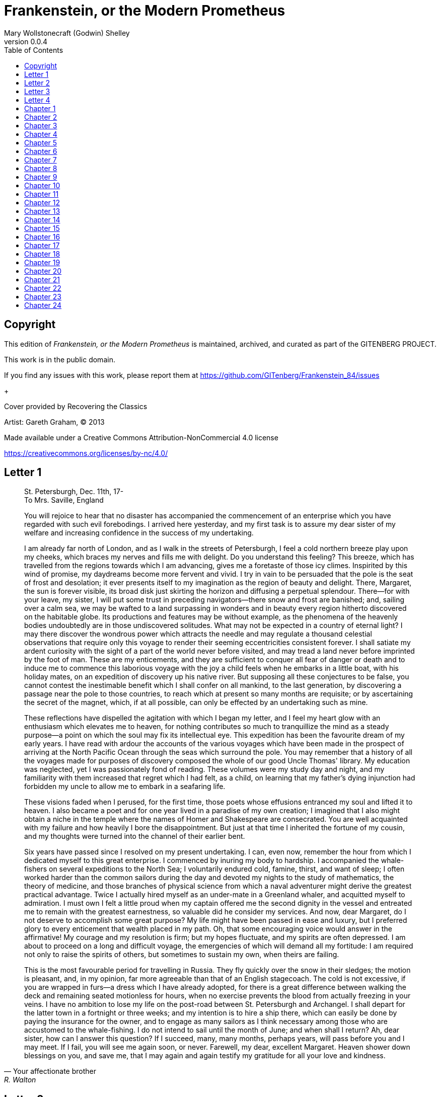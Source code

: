 = Frankenstein, or the Modern Prometheus
Mary Wollstonecraft (Godwin) Shelley
v0.0.4
:toc:


[colophon]
== Copyright

This edition of _Frankenstein, or the Modern Prometheus_ is maintained, archived, and curated as part of
the GITENBERG PROJECT.

This work is in the public domain.

If you find any issues with this work, please report them at
https://github.com/GITenberg/Frankenstein_84/issues

+

Cover provided by Recovering the Classics

Artist: Gareth Graham, (C) 2013


Made available under a Creative Commons Attribution-NonCommercial 4.0 license

https://creativecommons.org/licenses/by-nc/4.0/

== Letter 1
[quote, Your affectionate brother, R. Walton]
____
St. Petersburgh, Dec. 11th, 17- +
To Mrs. Saville, England

You will rejoice to hear that no disaster has accompanied the
commencement of an enterprise which you have regarded with such evil
forebodings. I arrived here yesterday, and my first task is to assure my
dear sister of my welfare and increasing confidence in the success of my
undertaking.

I am already far north of London, and as I walk in the streets of
Petersburgh, I feel a cold northern breeze play upon my cheeks, which
braces my nerves and fills me with delight. Do you understand this
feeling? This breeze, which has travelled from the regions towards which
I am advancing, gives me a foretaste of those icy climes. Inspirited by
this wind of promise, my daydreams become more fervent and vivid. I try
in vain to be persuaded that the pole is the seat of frost and
desolation; it ever presents itself to my imagination as the region of
beauty and delight. There, Margaret, the sun is forever visible, its
broad disk just skirting the horizon and diffusing a perpetual
splendour. There—for with your leave, my sister, I will put some trust
in preceding navigators—there snow and frost are banished; and, sailing
over a calm sea, we may be wafted to a land surpassing in wonders and in
beauty every region hitherto discovered on the habitable globe. Its
productions and features may be without example, as the phenomena of the
heavenly bodies undoubtedly are in those undiscovered solitudes. What
may not be expected in a country of eternal light? I may there discover
the wondrous power which attracts the needle and may regulate a thousand
celestial observations that require only this voyage to render their
seeming eccentricities consistent forever. I shall satiate my ardent
curiosity with the sight of a part of the world never before visited,
and may tread a land never before imprinted by the foot of man. These
are my enticements, and they are sufficient to conquer all fear of
danger or death and to induce me to commence this laborious voyage with
the joy a child feels when he embarks in a little boat, with his holiday
mates, on an expedition of discovery up his native river. But supposing
all these conjectures to be false, you cannot contest the inestimable
benefit which I shall confer on all mankind, to the last generation, by
discovering a passage near the pole to those countries, to reach which
at present so many months are requisite; or by ascertaining the secret
of the magnet, which, if at all possible, can only be effected by an
undertaking such as mine.

These reflections have dispelled the agitation with which I began my
letter, and I feel my heart glow with an enthusiasm which elevates me to
heaven, for nothing contributes so much to tranquillize the mind as a
steady purpose—a point on which the soul may fix its intellectual eye.
This expedition has been the favourite dream of my early years. I have
read with ardour the accounts of the various voyages which have been
made in the prospect of arriving at the North Pacific Ocean through the
seas which surround the pole. You may remember that a history of all the
voyages made for purposes of discovery composed the whole of our good
Uncle Thomas' library. My education was neglected, yet I was
passionately fond of reading. These volumes were my study day and night,
and my familiarity with them increased that regret which I had felt, as
a child, on learning that my father's dying injunction had forbidden my
uncle to allow me to embark in a seafaring life.

These visions faded when I perused, for the first time, those poets
whose effusions entranced my soul and lifted it to heaven. I also became
a poet and for one year lived in a paradise of my own creation; I
imagined that I also might obtain a niche in the temple where the names
of Homer and Shakespeare are consecrated. You are well acquainted with
my failure and how heavily I bore the disappointment. But just at that
time I inherited the fortune of my cousin, and my thoughts were turned
into the channel of their earlier bent.

Six years have passed since I resolved on my present undertaking. I can,
even now, remember the hour from which I dedicated myself to this great
enterprise. I commenced by inuring my body to hardship. I accompanied
the whale-fishers on several expeditions to the North Sea; I voluntarily
endured cold, famine, thirst, and want of sleep; I often worked harder
than the common sailors during the day and devoted my nights to the
study of mathematics, the theory of medicine, and those branches of
physical science from which a naval adventurer might derive the greatest
practical advantage. Twice I actually hired myself as an under-mate in a
Greenland whaler, and acquitted myself to admiration. I must own I felt
a little proud when my captain offered me the second dignity in the
vessel and entreated me to remain with the greatest earnestness, so
valuable did he consider my services. And now, dear Margaret, do I not
deserve to accomplish some great purpose? My life might have been passed
in ease and luxury, but I preferred glory to every enticement that
wealth placed in my path. Oh, that some encouraging voice would answer
in the affirmative! My courage and my resolution is firm; but my hopes
fluctuate, and my spirits are often depressed. I am about to proceed on
a long and difficult voyage, the emergencies of which will demand all my
fortitude: I am required not only to raise the spirits of others, but
sometimes to sustain my own, when theirs are failing.

This is the most favourable period for travelling in Russia. They fly
quickly over the snow in their sledges; the motion is pleasant, and, in
my opinion, far more agreeable than that of an English stagecoach. The
cold is not excessive, if you are wrapped in furs—a dress which I have
already adopted, for there is a great difference between walking the
deck and remaining seated motionless for hours, when no exercise
prevents the blood from actually freezing in your veins. I have no
ambition to lose my life on the post-road between St. Petersburgh and
Archangel. I shall depart for the latter town in a fortnight or three
weeks; and my intention is to hire a ship there, which can easily be
done by paying the insurance for the owner, and to engage as many
sailors as I think necessary among those who are accustomed to the
whale-fishing. I do not intend to sail until the month of June; and when
shall I return? Ah, dear sister, how can I answer this question? If I
succeed, many, many months, perhaps years, will pass before you and I
may meet. If I fail, you will see me again soon, or never. Farewell, my
dear, excellent Margaret. Heaven shower down blessings on you, and save
me, that I may again and again testify my gratitude for all your love
and kindness.
____

== Letter 2

[quote, Your affectionate brother, Robert Walton]
____
Archangel, 28th March, 17— +
To Mrs. Saville, England

How slowly the time passes here, encompassed as I am by frost and snow!
Yet a second step is taken towards my enterprise. I have hired a vessel
and am occupied in collecting my sailors; those whom I have already
engaged appear to be men on whom I can depend and are certainly
possessed of dauntless courage.

But I have one want which I have never yet been able to satisfy, and the
absence of the object of which I now feel as a most severe evil, I have
no friend, Margaret: when I am glowing with the enthusiasm of success,
there will be none to participate my joy; if I am assailed by
disappointment, no one will endeavour to sustain me in dejection. I
shall commit my thoughts to paper, it is true; but that is a poor medium
for the communication of feeling. I desire the company of a man who
could sympathize with me, whose eyes would reply to mine. You may deem
me romantic, my dear sister, but I bitterly feel the want of a friend. I
have no one near me, gentle yet courageous, possessed of a cultivated as
well as of a capacious mind, whose tastes are like my own, to approve or
amend my plans. How would such a friend repair the faults of your poor
brother! I am too ardent in execution and too impatient of difficulties.
But it is a still greater evil to me that I am self-educated: for the
first fourteen years of my life I ran wild on a common and read nothing
but our Uncle Thomas' books of voyages. At that age I became acquainted
with the celebrated poets of our own country; but it was only when it
had ceased to be in my power to derive its most important benefits from
such a conviction that I perceived the necessity of becoming acquainted
with more languages than that of my native country. Now I am
twenty-eight and am in reality more illiterate than many schoolboys of
fifteen. It is true that I have thought more and that my daydreams are
more extended and magnificent, but they want (as the painters call it)
KEEPING; and I greatly need a friend who would have sense enough not to
despise me as romantic, and affection enough for me to endeavour to
regulate my mind. Well, these are useless complaints; I shall certainly
find no friend on the wide ocean, nor even here in Archangel, among
merchants and seamen. Yet some feelings, unallied to the dross of human
nature, beat even in these rugged bosoms. My lieutenant, for instance,
is a man of wonderful courage and enterprise; he is madly desirous of
glory, or rather, to word my phrase more characteristically, of
advancement in his profession. He is an Englishman, and in the midst of
national and professional prejudices, unsoftened by cultivation, retains
some of the noblest endowments of humanity. I first became acquainted
with him on board a whale vessel; finding that he was unemployed in this
city, I easily engaged him to assist in my enterprise. The master is a
person of an excellent disposition and is remarkable in the ship for his
gentleness and the mildness of his discipline. This circumstance, added
to his well-known integrity and dauntless courage, made me very desirous
to engage him. A youth passed in solitude, my best years spent under
your gentle and feminine fosterage, has so refined the groundwork of my
character that I cannot overcome an intense distaste to the usual
brutality exercised on board ship: I have never believed it to be
necessary, and when I heard of a mariner equally noted for his
kindliness of heart and the respect and obedience paid to him by his
crew, I felt myself peculiarly fortunate in being able to secure his
services. I heard of him first in rather a romantic manner, from a lady
who owes to him the happiness of her life. This, briefly, is his story.
Some years ago he loved a young Russian lady of moderate fortune, and
having amassed a considerable sum in prize-money, the father of the girl
consented to the match. He saw his mistress once before the destined
ceremony; but she was bathed in tears, and throwing herself at his feet,
entreated him to spare her, confessing at the same time that she loved
another, but that he was poor, and that her father would never consent
to the union. My generous friend reassured the suppliant, and on being
informed of the name of her lover, instantly abandoned his pursuit. He
had already bought a farm with his money, on which he had designed to
pass the remainder of his life; but he bestowed the whole on his rival,
together with the remains of his prize-money to purchase stock, and then
himself solicited the young woman's father to consent to her marriage
with her lover. But the old man decidedly refused, thinking himself
bound in honour to my friend, who, when he found the father inexorable,
quitted his country, nor returned until he heard that his former
mistress was married according to her inclinations. "What a noble
fellow!" you will exclaim. He is so; but then he is wholly uneducated:
he is as silent as a Turk, and a kind of ignorant carelessness attends
him, which, while it renders his conduct the more astonishing, detracts
from the interest and sympathy which otherwise he would command.

Yet do not suppose, because I complain a little or because I can
conceive a consolation for my toils which I may never know, that I am
wavering in my resolutions. Those are as fixed as fate, and my voyage is
only now delayed until the weather shall permit my embarkation. The
winter has been dreadfully severe, but the spring promises well, and it
is considered as a remarkably early season, so that perhaps I may sail
sooner than I expected. I shall do nothing rashly: you know me
sufficiently to confide in my prudence and considerateness whenever the
safety of others is committed to my care.

I cannot describe to you my sensations on the near prospect of my
undertaking. It is impossible to communicate to you a conception of the
trembling sensation, half pleasurable and half fearful, with which I am
preparing to depart. I am going to unexplored regions, to "the land of
mist and snow," but I shall kill no albatross; therefore do not be
alarmed for my safety or if I should come back to you as worn and woeful
as the "Ancient Mariner." You will smile at my allusion, but I will
disclose a secret. I have often attributed my attachment to, my
passionate enthusiasm for, the dangerous mysteries of ocean to that
production of the most imaginative of modern poets. There is something
at work in my soul which I do not understand. I am practically
industrious—painstaking, a workman to execute with perseverance and
labour—but besides this there is a love for the marvellous, a belief in
the marvellous, intertwined in all my projects, which hurries me out of
the common pathways of men, even to the wild sea and unvisited regions I
am about to explore. But to return to dearer considerations. Shall I
meet you again, after having traversed immense seas, and returned by the
most southern cape of Africa or America? I dare not expect such success,
yet I cannot bear to look on the reverse of the picture. Continue for
the present to write to me by every opportunity: I may receive your
letters on some occasions when I need them most to support my spirits. I
love you very tenderly. Remember me with affection, should you never
hear from me again.
____

== Letter 3

[quote, R.W.]
____
July 7th, 17— +
To Mrs. Saville, England

My dear Sister,

I write a few lines in haste to say that I am safe—and well advanced on
my voyage. This letter will reach England by a merchantman now on its
homeward voyage from Archangel; more fortunate than I, who may not see
my native land, perhaps, for many years. I am, however, in good spirits:
my men are bold and apparently firm of purpose, nor do the floating
sheets of ice that continually pass us, indicating the dangers of the
region towards which we are advancing, appear to dismay them. We have
already reached a very high latitude; but it is the height of summer,
and although not so warm as in England, the southern gales, which blow
us speedily towards those shores which I so ardently desire to attain,
breathe a degree of renovating warmth which I had not expected.

No incidents have hitherto befallen us that would make a figure in a
letter. One or two stiff gales and the springing of a leak are accidents
which experienced navigators scarcely remember to record, and I shall be
well content if nothing worse happen to us during our voyage.

Adieu, my dear Margaret. Be assured that for my own sake, as well as
yours, I will not rashly encounter danger. I will be cool, persevering,
and prudent.

But success SHALL crown my endeavours. Wherefore not? Thus far I have
gone, tracing a secure way over the pathless seas, the very stars
themselves being witnesses and testimonies of my triumph. Why not still
proceed over the untamed yet obedient element? What can stop the
determined heart and resolved will of man?

My swelling heart involuntarily pours itself out thus. But I must
finish. Heaven bless my beloved sister!
____


== Letter 4

[quote]
____
August 5th, 17— +
To Mrs. Saville, England

So strange an accident has happened to us that I cannot forbear
recording it, although it is very probable that you will see me before
these papers can come into your possession.

Last Monday (July 31st) we were nearly surrounded by ice, which closed
in the ship on all sides, scarcely leaving her the sea-room in which she
floated. Our situation was somewhat dangerous, especially as we were
compassed round by a very thick fog. We accordingly lay to, hoping that
some change would take place in the atmosphere and weather.

About two o'clock the mist cleared away, and we beheld, stretched out in
every direction, vast and irregular plains of ice, which seemed to have
no end. Some of my comrades groaned, and my own mind began to grow
watchful with anxious thoughts, when a strange sight suddenly attracted
our attention and diverted our solicitude from our own situation. We
perceived a low carriage, fixed on a sledge and drawn by dogs, pass on
towards the north, at the distance of half a mile; a being which had the
shape of a man, but apparently of gigantic stature, sat in the sledge
and guided the dogs. We watched the rapid progress of the traveller with
our telescopes until he was lost among the distant inequalities of the
ice. This appearance excited our unqualified wonder. We were, as we
believed, many hundred miles from any land; but this apparition seemed
to denote that it was not, in reality, so distant as we had supposed.
Shut in, however, by ice, it was impossible to follow his track, which
we had observed with the greatest attention. About two hours after this
occurrence we heard the ground sea, and before night the ice broke and
freed our ship. We, however, lay to until the morning, fearing to
encounter in the dark those large loose masses which float about after
the breaking up of the ice. I profited of this time to rest for a few
hours.

In the morning, however, as soon as it was light, I went upon deck and
found all the sailors busy on one side of the vessel, apparently talking
to someone in the sea. It was, in fact, a sledge, like that we had seen
before, which had drifted towards us in the night on a large fragment of
ice. Only one dog remained alive; but there was a human being within it
whom the sailors were persuading to enter the vessel. He was not, as the
other traveller seemed to be, a savage inhabitant of some undiscovered
island, but a European. When I appeared on deck the master said, "Here
is our captain, and he will not allow you to perish on the open sea."

On perceiving me, the stranger addressed me in English, although with a
foreign accent. "Before I come on board your vessel," said he, "will you
have the kindness to inform me whither you are bound?"

You may conceive my astonishment on hearing such a question addressed to
me from a man on the brink of destruction and to whom I should have
supposed that my vessel would have been a resource which he would not
have exchanged for the most precious wealth the earth can afford. I
replied, however, that we were on a voyage of discovery towards the
northern pole.

Upon hearing this he appeared satisfied and consented to come on board.
Good God! Margaret, if you had seen the man who thus capitulated for his
safety, your surprise would have been boundless. His limbs were nearly
frozen, and his body dreadfully emaciated by fatigue and suffering. I
never saw a man in so wretched a condition. We attempted to carry him
into the cabin, but as soon as he had quitted the fresh air he fainted.
We accordingly brought him back to the deck and restored him to
animation by rubbing him with brandy and forcing him to swallow a small
quantity. As soon as he showed signs of life we wrapped him up in
blankets and placed him near the chimney of the kitchen stove. By slow
degrees he recovered and ate a little soup, which restored him
wonderfully.

Two days passed in this manner before he was able to speak, and I often
feared that his sufferings had deprived him of understanding. When he
had in some measure recovered, I removed him to my own cabin and
attended on him as much as my duty would permit. I never saw a more
interesting creature: his eyes have generally an expression of wildness,
and even madness, but there are moments when, if anyone performs an act
of kindness towards him or does him any the most trifling service, his
whole countenance is lighted up, as it were, with a beam of benevolence
and sweetness that I never saw equalled. But he is generally melancholy
and despairing, and sometimes he gnashes his teeth, as if impatient of
the weight of woes that oppresses him.

When my guest was a little recovered I had great trouble to keep off the
men, who wished to ask him a thousand questions; but I would not allow
him to be tormented by their idle curiosity, in a state of body and mind
whose restoration evidently depended upon entire repose. Once, however,
the lieutenant asked why he had come so far upon the ice in so strange a
vehicle.

His countenance instantly assumed an aspect of the deepest gloom, and he
replied, "To seek one who fled from me."

"And did the man whom you pursued travel in the same fashion?"

"Yes."

"Then I fancy we have seen him, for the day before we picked you up we
saw some dogs drawing a sledge, with a man in it, across the ice."

This aroused the stranger's attention, and he asked a multitude of
questions concerning the route which the demon, as he called him, had
pursued. Soon after, when he was alone with me, he said, "I have,
doubtless, excited your curiosity, as well as that of these good people;
but you are too considerate to make inquiries."

"Certainly; it would indeed be very impertinent and inhuman in me to
trouble you with any inquisitiveness of mine."

"And yet you rescued me from a strange and perilous situation; you have
benevolently restored me to life."

Soon after this he inquired if I thought that the breaking up of the ice
had destroyed the other sledge. I replied that I could not answer with
any degree of certainty, for the ice had not broken until near midnight,
and the traveller might have arrived at a place of safety before that
time; but of this I could not judge. From this time a new spirit of life
animated the decaying frame of the stranger. He manifested the greatest
eagerness to be upon deck to watch for the sledge which had before
appeared; but I have persuaded him to remain in the cabin, for he is far
too weak to sustain the rawness of the atmosphere. I have promised that
someone should watch for him and give him instant notice if any new
object should appear in sight.

Such is my journal of what relates to this strange occurrence up to the
present day. The stranger has gradually improved in health but is very
silent and appears uneasy when anyone except myself enters his cabin.
Yet his manners are so conciliating and gentle that the sailors are all
interested in him, although they have had very little communication with
him. For my own part, I begin to love him as a brother, and his constant
and deep grief fills me with sympathy and compassion. He must have been
a noble creature in his better days, being even now in wreck so
attractive and amiable. I said in one of my letters, my dear Margaret,
that I should find no friend on the wide ocean; yet I have found a man
who, before his spirit had been broken by misery, I should have been
happy to have possessed as the brother of my heart.

I shall continue my journal concerning the stranger at intervals, should
I have any fresh incidents to record.
____

[quote]
____
August 13th, 17—

My affection for my guest increases every day. He excites at once my
admiration and my pity to an astonishing degree. How can I see so noble
a creature destroyed by misery without feeling the most poignant grief?
He is so gentle, yet so wise; his mind is so cultivated, and when he
speaks, although his words are culled with the choicest art, yet they
flow with rapidity and unparalleled eloquence. He is now much recovered
from his illness and is continually on the deck, apparently watching for
the sledge that preceded his own. Yet, although unhappy, he is not so
utterly occupied by his own misery but that he interests himself deeply
in the projects of others. He has frequently conversed with me on mine,
which I have communicated to him without disguise. He entered
attentively into all my arguments in favour of my eventual success and
into every minute detail of the measures I had taken to secure it. I was
easily led by the sympathy which he evinced to use the language of my
heart, to give utterance to the burning ardour of my soul and to say,
with all the fervour that warmed me, how gladly I would sacrifice my
fortune, my existence, my every hope, to the furtherance of my
enterprise. One man's life or death were but a small price to pay for
the acquirement of the knowledge which I sought, for the dominion I
should acquire and transmit over the elemental foes of our race. As I
spoke, a dark gloom spread over my listener's countenance. At first I
perceived that he tried to suppress his emotion; he placed his hands
before his eyes, and my voice quivered and failed me as I beheld tears
trickle fast from between his fingers; a groan burst from his heaving
breast. I paused; at length he spoke, in broken accents: "Unhappy man!
Do you share my madness? Have you drunk also of the intoxicating
draught? Hear me; let me reveal my tale, and you will dash the cup from
your lips!"

Such words, you may imagine, strongly excited my curiosity; but the
paroxysm of grief that had seized the stranger overcame his weakened
powers, and many hours of repose and tranquil conversation were
necessary to restore his composure. Having conquered the violence of his
feelings, he appeared to despise himself for being the slave of passion;
and quelling the dark tyranny of despair, he led me again to converse
concerning myself personally. He asked me the history of my earlier
years. The tale was quickly told, but it awakened various trains of
reflection. I spoke of my desire of finding a friend, of my thirst for a
more intimate sympathy with a fellow mind than had ever fallen to my
lot, and expressed my conviction that a man could boast of little
happiness who did not enjoy this blessing. "I agree with you," replied
the stranger; "we are unfashioned creatures, but half made up, if one
wiser, better, dearer than ourselves—such a friend ought to be—do not
lend his aid to perfectionate our weak and faulty natures. I once had a
friend, the most noble of human creatures, and am entitled, therefore,
to judge respecting friendship. You have hope, and the world before you,
and have no cause for despair. But I—I have lost everything and cannot
begin life anew."

As he said this his countenance became expressive of a calm, settled
grief that touched me to the heart. But he was silent and presently
retired to his cabin.

Even broken in spirit as he is, no one can feel more deeply than he does
the beauties of nature. The starry sky, the sea, and every sight
afforded by these wonderful regions seem still to have the power of
elevating his soul from earth. Such a man has a double existence: he may
suffer misery and be overwhelmed by disappointments, yet when he has
retired into himself, he will be like a celestial spirit that has a halo
around him, within whose circle no grief or folly ventures.

Will you smile at the enthusiasm I express concerning this divine
wanderer? You would not if you saw him. You have been tutored and
refined by books and retirement from the world, and you are therefore
somewhat fastidious; but this only renders you the more fit to
appreciate the extraordinary merits of this wonderful man. Sometimes I
have endeavoured to discover what quality it is which he possesses that
elevates him so immeasurably above any other person I ever knew. I
believe it to be an intuitive discernment, a quick but never-failing
power of judgment, a penetration into the causes of things, unequalled
for clearness and precision; add to this a facility of expression and a
voice whose varied intonations are soul-subduing music.
____

[quote]
____
August 19, 17—

Yesterday the stranger said to me, "You may easily perceive, Captain
Walton, that I have suffered great and unparalleled misfortunes. I had
determined at one time that the memory of these evils should die with
me, but you have won me to alter my determination. You seek for
knowledge and wisdom, as I once did; and I ardently hope that the
gratification of your wishes may not be a serpent to sting you, as mine
has been. I do not know that the relation of my disasters will be useful
to you; yet, when I reflect that you are pursuing the same course,
exposing yourself to the same dangers which have rendered me what I am,
I imagine that you may deduce an apt moral from my tale, one that may
direct you if you succeed in your undertaking and console you in case of
failure. Prepare to hear of occurrences which are usually deemed
marvellous. Were we among the tamer scenes of nature I might fear to
encounter your unbelief, perhaps your ridicule; but many things will
appear possible in these wild and mysterious regions which would provoke
the laughter of those unacquainted with the ever-varied powers of
nature; nor can I doubt but that my tale conveys in its series internal
evidence of the truth of the events of which it is composed."

You may easily imagine that I was much gratified by the offered
communication, yet I could not endure that he should renew his grief by
a recital of his misfortunes. I felt the greatest eagerness to hear the
promised narrative, partly from curiosity and partly from a strong
desire to ameliorate his fate if it were in my power. I expressed these
feelings in my answer.

"I thank you," he replied, "for your sympathy, but it is useless; my
fate is nearly fulfilled. I wait but for one event, and then I shall
repose in peace. I understand your feeling," continued he, perceiving
that I wished to interrupt him; "but you are mistaken, my friend, if
thus you will allow me to name you; nothing can alter my destiny; listen
to my history, and you will perceive how irrevocably it is determined."

He then told me that he would commence his narrative the next day when I
should be at leisure. This promise drew from me the warmest thanks. I
have resolved every night, when I am not imperatively occupied by my
duties, to record, as nearly as possible in his own words, what he has
related during the day. If I should be engaged, I will at least make
notes. This manuscript will doubtless afford you the greatest pleasure;
but to me, who know him, and who hear it from his own lips—with what
interest and sympathy shall I read it in some future day! Even now, as I
commence my task, his full-toned voice swells in my ears; his lustrous
eyes dwell on me with all their melancholy sweetness; I see his thin
hand raised in animation, while the lineaments of his face are
irradiated by the soul within.

Strange and harrowing must be his story, frightful the storm which
embraced the gallant vessel on its course and wrecked it—thus!
____


== Chapter 1

I am by birth a Genevese, and my family is one of the most distinguished
of that republic. My ancestors had been for many years counsellors and
syndics, and my father had filled several public situations with honour
and reputation. He was respected by all who knew him for his integrity
and indefatigable attention to public business. He passed his younger
days perpetually occupied by the affairs of his country; a variety of
circumstances had prevented his marrying early, nor was it until the
decline of life that he became a husband and the father of a family.

As the circumstances of his marriage illustrate his character, I cannot
refrain from relating them. One of his most intimate friends was a
merchant who, from a flourishing state, fell, through numerous
mischances, into poverty. This man, whose name was Beaufort, was of a
proud and unbending disposition and could not bear to live in poverty
and oblivion in the same country where he had formerly been
distinguished for his rank and magnificence. Having paid his debts,
therefore, in the most honourable manner, he retreated with his daughter
to the town of Lucerne, where he lived unknown and in wretchedness. My
father loved Beaufort with the truest friendship and was deeply grieved
by his retreat in these unfortunate circumstances. He bitterly deplored
the false pride which led his friend to a conduct so little worthy of
the affection that united them. He lost no time in endeavouring to seek
him out, with the hope of persuading him to begin the world again
through his credit and assistance. Beaufort had taken effectual measures
to conceal himself, and it was ten months before my father discovered
his abode. Overjoyed at this discovery, he hastened to the house, which
was situated in a mean street near the Reuss. But when he entered,
misery and despair alone welcomed him. Beaufort had saved but a very
small sum of money from the wreck of his fortunes, but it was sufficient
to provide him with sustenance for some months, and in the meantime he
hoped to procure some respectable employment in a merchant's house. The
interval was, consequently, spent in inaction; his grief only became
more deep and rankling when he had leisure for reflection, and at length
it took so fast hold of his mind that at the end of three months he lay
on a bed of sickness, incapable of any exertion.

His daughter attended him with the greatest tenderness, but she saw with
despair that their little fund was rapidly decreasing and that there was
no other prospect of support. But Caroline Beaufort possessed a mind of
an uncommon mould, and her courage rose to support her in her adversity.
She procured plain work; she plaited straw and by various means
contrived to earn a pittance scarcely sufficient to support life.

Several months passed in this manner. Her father grew worse; her time
was more entirely occupied in attending him; her means of subsistence
decreased; and in the tenth month her father died in her arms, leaving
her an orphan and a beggar. This last blow overcame her, and she knelt
by Beaufort's coffin weeping bitterly, when my father entered the
chamber. He came like a protecting spirit to the poor girl, who
committed herself to his care; and after the interment of his friend he
conducted her to Geneva and placed her under the protection of a
relation. Two years after this event Caroline became his wife.

There was a considerable difference between the ages of my parents, but
this circumstance seemed to unite them only closer in bonds of devoted
affection. There was a sense of justice in my father's upright mind
which rendered it necessary that he should approve highly to love
strongly. Perhaps during former years he had suffered from the
late-discovered unworthiness of one beloved and so was disposed to set a
greater value on tried worth. There was a show of gratitude and worship
in his attachment to my mother, differing wholly from the doting
fondness of age, for it was inspired by reverence for her virtues and a
desire to be the means of, in some degree, recompensing her for the
sorrows she had endured, but which gave inexpressible grace to his
behaviour to her. Everything was made to yield to her wishes and her
convenience. He strove to shelter her, as a fair exotic is sheltered by
the gardener, from every rougher wind and to surround her with all that
could tend to excite pleasurable emotion in her soft and benevolent
mind. Her health, and even the tranquillity of her hitherto constant
spirit, had been shaken by what she had gone through. During the two
years that had elapsed previous to their marriage my father had
gradually relinquished all his public functions; and immediately after
their union they sought the pleasant climate of Italy, and the change of
scene and interest attendant on a tour through that land of wonders, as
a restorative for her weakened frame.

From Italy they visited Germany and France. I, their eldest child, was
born at Naples, and as an infant accompanied them in their rambles. I
remained for several years their only child. Much as they were attached
to each other, they seemed to draw inexhaustible stores of affection
from a very mine of love to bestow them upon me. My mother's tender
caresses and my father's smile of benevolent pleasure while regarding me
are my first recollections. I was their plaything and their idol, and
something better—their child, the innocent and helpless creature
bestowed on them by heaven, whom to bring up to good, and whose future
lot it was in their hands to direct to happiness or misery, according as
they fulfilled their duties towards me. With this deep consciousness of
what they owed towards the being to which they had given life, added to
the active spirit of tenderness that animated both, it may be imagined
that while during every hour of my infant life I received a lesson of
patience, of charity, and of self-control, I was so guided by a silken
cord that all seemed but one train of enjoyment to me. For a long time I
was their only care. My mother had much desired to have a daughter, but
I continued their single offspring. When I was about five years old,
while making an excursion beyond the frontiers of Italy, they passed a
week on the shores of the Lake of Como. Their benevolent disposition
often made them enter the cottages of the poor. This, to my mother, was
more than a duty; it was a necessity, a passion—remembering what she had
suffered, and how she had been relieved—for her to act in her turn the
guardian angel to the afflicted. During one of their walks a poor cot in
the foldings of a vale attracted their notice as being singularly
disconsolate, while the number of half-clothed children gathered about
it spoke of penury in its worst shape. One day, when my father had gone
by himself to Milan, my mother, accompanied by me, visited this abode.
She found a peasant and his wife, hard working, bent down by care and
labour, distributing a scanty meal to five hungry babes. Among these
there was one which attracted my mother far above all the rest. She
appeared of a different stock. The four others were dark-eyed, hardy
little vagrants; this child was thin and very fair. Her hair was the
brightest living gold, and despite the poverty of her clothing, seemed
to set a crown of distinction on her head. Her brow was clear and ample,
her blue eyes cloudless, and her lips and the moulding of her face so
expressive of sensibility and sweetness that none could behold her
without looking on her as of a distinct species, a being heaven-sent,
and bearing a celestial stamp in all her features. The peasant woman,
perceiving that my mother fixed eyes of wonder and admiration on this
lovely girl, eagerly communicated her history. She was not her child,
but the daughter of a Milanese nobleman. Her mother was a German and had
died on giving her birth. The infant had been placed with these good
people to nurse: they were better off then. They had not been long
married, and their eldest child was but just born. The father of their
charge was one of those Italians nursed in the memory of the antique
glory of Italy—one among the schiavi ognor frementi, who exerted himself
to obtain the liberty of his country. He became the victim of its
weakness. Whether he had died or still lingered in the dungeons of
Austria was not known. His property was confiscated; his child became an
orphan and a beggar. She continued with her foster parents and bloomed
in their rude abode, fairer than a garden rose among dark-leaved
brambles. When my father returned from Milan, he found playing with me
in the hall of our villa a child fairer than pictured cherub—a creature
who seemed to shed radiance from her looks and whose form and motions
were lighter than the chamois of the hills. The apparition was soon
explained. With his permission my mother prevailed on her rustic
guardians to yield their charge to her. They were fond of the sweet
orphan. Her presence had seemed a blessing to them, but it would be
unfair to her to keep her in poverty and want when Providence afforded
her such powerful protection. They consulted their village priest, and
the result was that Elizabeth Lavenza became the inmate of my parents'
house—my more than sister—the beautiful and adored companion of all my
occupations and my pleasures.

Everyone loved Elizabeth. The passionate and almost reverential
attachment with which all regarded her became, while I shared it, my
pride and my delight. On the evening previous to her being brought to my
home, my mother had said playfully, "I have a pretty present for my
Victor—tomorrow he shall have it." And when, on the morrow, she
presented Elizabeth to me as her promised gift, I, with childish
seriousness, interpreted her words literally and looked upon Elizabeth
as mine—mine to protect, love, and cherish. All praises bestowed on her
I received as made to a possession of my own. We called each other
familiarly by the name of cousin. No word, no expression could body
forth the kind of relation in which she stood to me—my more than sister,
since till death she was to be mine only.


== Chapter 2


We were brought up together; there was not quite a year difference in
our ages. I need not say that we were strangers to any species of
disunion or dispute. Harmony was the soul of our companionship, and the
diversity and contrast that subsisted in our characters drew us nearer
together. Elizabeth was of a calmer and more concentrated disposition;
but, with all my ardour, I was capable of a more intense application and
was more deeply smitten with the thirst for knowledge. She busied
herself with following the aerial creations of the poets; and in the
majestic and wondrous scenes which surrounded our Swiss home —the
sublime shapes of the mountains, the changes of the seasons, tempest and
calm, the silence of winter, and the life and turbulence of our Alpine
summers—she found ample scope for admiration and delight. While my
companion contemplated with a serious and satisfied spirit the
magnificent appearances of things, I delighted in investigating their
causes. The world was to me a secret which I desired to divine.
Curiosity, earnest research to learn the hidden laws of nature, gladness
akin to rapture, as they were unfolded to me, are among the earliest
sensations I can remember.

On the birth of a second son, my junior by seven years, my parents gave
up entirely their wandering life and fixed themselves in their native
country. We possessed a house in Geneva, and a campagne on Belrive, the
eastern shore of the lake, at the distance of rather more than a league
from the city. We resided principally in the latter, and the lives of my
parents were passed in considerable seclusion. It was my temper to avoid
a crowd and to attach myself fervently to a few. I was indifferent,
therefore, to my school-fellows in general; but I united myself in the
bonds of the closest friendship to one among them. Henry Clerval was the
son of a merchant of Geneva. He was a boy of singular talent and fancy.
He loved enterprise, hardship, and even danger for its own sake. He was
deeply read in books of chivalry and romance. He composed heroic songs
and began to write many a tale of enchantment and knightly adventure. He
tried to make us act plays and to enter into masquerades, in which the
characters were drawn from the heroes of Roncesvalles, of the Round
Table of King Arthur, and the chivalrous train who shed their blood to
redeem the holy sepulchre from the hands of the infidels.

No human being could have passed a happier childhood than myself. My
parents were possessed by the very spirit of kindness and indulgence. We
felt that they were not the tyrants to rule our lot according to their
caprice, but the agents and creators of all the many delights which we
enjoyed. When I mingled with other families I distinctly discerned how
peculiarly fortunate my lot was, and gratitude assisted the development
of filial love.

My temper was sometimes violent, and my passions vehement; but by some
law in my temperature they were turned not towards childish pursuits but
to an eager desire to learn, and not to learn all things
indiscriminately. I confess that neither the structure of languages, nor
the code of governments, nor the politics of various states possessed
attractions for me. It was the secrets of heaven and earth that I
desired to learn; and whether it was the outward substance of things or
the inner spirit of nature and the mysterious soul of man that occupied
me, still my inquiries were directed to the metaphysical, or in its
highest sense, the physical secrets of the world.

Meanwhile Clerval occupied himself, so to speak, with the moral
relations of things. The busy stage of life, the virtues of heroes, and
the actions of men were his theme; and his hope and his dream was to
become one among those whose names are recorded in story as the gallant
and adventurous benefactors of our species. The saintly soul of
Elizabeth shone like a shrine-dedicated lamp in our peaceful home. Her
sympathy was ours; her smile, her soft voice, the sweet glance of her
celestial eyes, were ever there to bless and animate us. She was the
living spirit of love to soften and attract; I might have become sullen
in my study, rought through the ardour of my nature, but that she was
there to subdue me to a semblance of her own gentleness. And
Clerval—could aught ill entrench on the noble spirit of Clerval? Yet he
might not have been so perfectly humane, so thoughtful in his
generosity, so full of kindness and tenderness amidst his passion for
adventurous exploit, had she not unfolded to him the real loveliness of
beneficence and made the doing good the end and aim of his soaring
ambition.

I feel exquisite pleasure in dwelling on the recollections of childhood,
before misfortune had tainted my mind and changed its bright visions of
extensive usefulness into gloomy and narrow reflections upon self.
Besides, in drawing the picture of my early days, I also record those
events which led, by insensible steps, to my after tale of misery, for
when I would account to myself for the birth of that passion which
afterwards ruled my destiny I find it arise, like a mountain river, from
ignoble and almost forgotten sources; but, swelling as it proceeded, it
became the torrent which, in its course, has swept away all my hopes and
joys. Natural philosophy is the genius that has regulated my fate; I
desire, therefore, in this narration, to state those facts which led to
my predilection for that science. When I was thirteen years of age we
all went on a party of pleasure to the baths near Thonon; the inclemency
of the weather obliged us to remain a day confined to the inn. In this
house I chanced to find a volume of the works of Cornelius Agrippa. I
opened it with apathy; the theory which he attempts to demonstrate and
the wonderful facts which he relates soon changed this feeling into
enthusiasm. A new light seemed to dawn upon my mind, and bounding with
joy, I communicated my discovery to my father. My father looked
carelessly at the title page of my book and said, "Ah! Cornelius
Agrippa! My dear Victor, do not waste your time upon this; it is sad
trash."

If, instead of this remark, my father had taken the pains to explain to
me that the principles of Agrippa had been entirely exploded and that a
modern system of science had been introduced which possessed much
greater powers than the ancient, because the powers of the latter were
chimerical, while those of the former were real and practical, under
such circumstances I should certainly have thrown Agrippa aside and have
contented my imagination, warmed as it was, by returning with greater
ardour to my former studies. It is even possible that the train of my
ideas would never have received the fatal impulse that led to my ruin.
But the cursory glance my father had taken of my volume by no means
assured me that he was acquainted with its contents, and I continued to
read with the greatest avidity. When I returned home my first care was
to procure the whole works of this author, and afterwards of Paracelsus
and Albertus Magnus. I read and studied the wild fancies of these
writers with delight; they appeared to me treasures known to few besides
myself. I have described myself as always having been imbued with a
fervent longing to penetrate the secrets of nature. In spite of the
intense labour and wonderful discoveries of modern philosophers, I
always came from my studies discontented and unsatisfied. Sir Isaac
Newton is said to have avowed that he felt like a child picking up
shells beside the great and unexplored ocean of truth. Those of his
successors in each branch of natural philosophy with whom I was
acquainted appeared even to my boy's apprehensions as tyros engaged in
the same pursuit.

The untaught peasant beheld the elements around him and was acquainted
with their practical uses. The most learned philosopher knew little
more. He had partially unveiled the face of Nature, but her immortal
lineaments were still a wonder and a mystery. He might dissect,
anatomize, and give names; but, not to speak of a final cause, causes in
their secondary and tertiary grades were utterly unknown to him. I had
gazed upon the fortifications and impediments that seemed to keep human
beings from entering the citadel of nature, and rashly and ignorantly I
had repined.

But here were books, and here were men who had penetrated deeper and
knew more. I took their word for all that they averred, and I became
their disciple. It may appear strange that such should arise in the
eighteenth century; but while I followed the routine of education in the
schools of Geneva, I was, to a great degree, self-taught with regard to
my favourite studies. My father was not scientific, and I was left to
struggle with a child's blindness, added to a student's thirst for
knowledge. Under the guidance of my new preceptors I entered with the
greatest diligence into the search of the philosopher's stone and the
elixir of life; but the latter soon obtained my undivided attention.
Wealth was an inferior object, but what glory would attend the discovery
if I could banish disease from the human frame and render man
invulnerable to any but a violent death! Nor were these my only visions.
The raising of ghosts or devils was a promise liberally accorded by my
favourite authors, the fulfilment of which I most eagerly sought; and if
my incantations were always unsuccessful, I attributed the failure
rather to my own inexperience and mistake than to a want of skill or
fidelity in my instructors. And thus for a time I was occupied by
exploded systems, mingling, like an unadept, a thousand contradictory
theories and floundering desperately in a very slough of multifarious
knowledge, guided by an ardent imagination and childish reasoning, till
an accident again changed the current of my ideas. When I was about
fifteen years old we had retired to our house near Belrive, when we
witnessed a most violent and terrible thunderstorm. It advanced from
behind the mountains of Jura, and the thunder burst at once with
frightful loudness from various quarters of the heavens. I remained,
while the storm lasted, watching its progress with curiosity and
delight. As I stood at the door, on a sudden I beheld a stream of fire
issue from an old and beautiful oak which stood about twenty yards from
our house; and so soon as the dazzling light vanished, the oak had
disappeared, and nothing remained but a blasted stump. When we visited
it the next morning, we found the tree shattered in a singular manner.
It was not splintered by the shock, but entirely reduced to thin ribbons
of wood. I never beheld anything so utterly destroyed.

Before this I was not unacquainted with the more obvious laws of
electricity. On this occasion a man of great research in natural
philosophy was with us, and excited by this catastrophe, he entered on
the explanation of a theory which he had formed on the subject of
electricity and galvanism, which was at once new and astonishing to me.
All that he said threw greatly into the shade Cornelius Agrippa,
Albertus Magnus, and Paracelsus, the lords of my imagination; but by
some fatality the overthrow of these men disinclined me to pursue my
accustomed studies. It seemed to me as if nothing would or could ever be
known. All that had so long engaged my attention suddenly grew
despicable. By one of those caprices of the mind which we are perhaps
most subject to in early youth, I at once gave up my former occupations,
set down natural history and all its progeny as a deformed and abortive
creation, and entertained the greatest disdain for a would-be science
which could never even step within the threshold of real knowledge. In
this mood of mind I betook myself to the mathematics and the branches of
study appertaining to that science as being built upon secure
foundations, and so worthy of my consideration.

Thus strangely are our souls constructed, and by such slight ligaments
are we bound to prosperity or ruin. When I look back, it seems to me as
if this almost miraculous change of inclination and will was the
immediate suggestion of the guardian angel of my life—the last effort
made by the spirit of preservation to avert the storm that was even then
hanging in the stars and ready to envelop me. Her victory was announced
by an unusual tranquillity and gladness of soul which followed the
relinquishing of my ancient and latterly tormenting studies. It was thus
that I was to be taught to associate evil with their prosecution,
happiness with their disregard.

It was a strong effort of the spirit of good, but it was ineffectual.
Destiny was too potent, and her immutable laws had decreed my utter and
terrible destruction.


== Chapter 3


When I had attained the age of seventeen my parents resolved that I
should become a student at the university of Ingolstadt. I had hitherto
attended the schools of Geneva, but my father thought it necessary for
the completion of my education that I should be made acquainted with
other customs than those of my native country. My departure was
therefore fixed at an early date, but before the day resolved upon could
arrive, the first misfortune of my life occurred—an omen, as it were, of
my future misery. Elizabeth had caught the scarlet fever; her illness
was severe, and she was in the greatest danger. During her illness many
arguments had been urged to persuade my mother to refrain from attending
upon her. She had at first yielded to our entreaties, but when she heard
that the life of her favourite was menaced, she could no longer control
her anxiety. She attended her sickbed; her watchful attentions triumphed
over the malignity of the distemper—Elizabeth was saved, but the
consequences of this imprudence were fatal to her preserver. On the
third day my mother sickened; her fever was accompanied by the most
alarming symptoms, and the looks of her medical attendants
prognosticated the worst event. On her deathbed the fortitude and
benignity of this best of women did not desert her. She joined the hands
of Elizabeth and myself. "My children," she said, "my firmest hopes of
future happiness were placed on the prospect of your union. This
expectation will now be the consolation of your father. Elizabeth, my
love, you must supply my place to my younger children. Alas! I regret
that I am taken from you; and, happy and beloved as I have been, is it
not hard to quit you all? But these are not thoughts befitting me; I
will endeavour to resign myself cheerfully to death and will indulge a
hope of meeting you in another world."

She died calmly, and her countenance expressed affection even in death.
I need not describe the feelings of those whose dearest ties are rent by
that most irreparable evil, the void that presents itself to the soul,
and the despair that is exhibited on the countenance. It is so long
before the mind can persuade itself that she whom we saw every day and
whose very existence appeared a part of our own can have departed
forever—that the brightness of a beloved eye can have been extinguished
and the sound of a voice so familiar and dear to the ear can be hushed,
never more to be heard. These are the reflections of the first days; but
when the lapse of time proves the reality of the evil, then the actual
bitterness of grief commences. Yet from whom has not that rude hand rent
away some dear connection? And why should I describe a sorrow which all
have felt, and must feel? The time at length arrives when grief is
rather an indulgence than a necessity; and the smile that plays upon the
lips, although it may be deemed a sacrilege, is not banished. My mother
was dead, but we had still duties which we ought to perform; we must
continue our course with the rest and learn to think ourselves fortunate
whilst one remains whom the spoiler has not seized.

My departure for Ingolstadt, which had been deferred by these events,
was now again determined upon. I obtained from my father a respite of
some weeks. It appeared to me sacrilege so soon to leave the repose,
akin to death, of the house of mourning and to rush into the thick of
life. I was new to sorrow, but it did not the less alarm me. I was
unwilling to quit the sight of those that remained to me, and above all,
I desired to see my sweet Elizabeth in some degree consoled.

She indeed veiled her grief and strove to act the comforter to us all.
She looked steadily on life and assumed its duties with courage and
zeal. She devoted herself to those whom she had been taught to call her
uncle and cousins. Never was she so enchanting as at this time, when she
recalled the sunshine of her smiles and spent them upon us. She forgot
even her own regret in her endeavours to make us forget.

The day of my departure at length arrived. Clerval spent the last
evening with us. He had endeavoured to persuade his father to permit him
to accompany me and to become my fellow student, but in vain. His father
was a narrow-minded trader and saw idleness and ruin in the aspirations
and ambition of his son. Henry deeply felt the misfortune of being
debarred from a liberal education. He said little, but when he spoke I
read in his kindling eye and in his animated glance a restrained but
firm resolve not to be chained to the miserable details of commerce.

We sat late. We could not tear ourselves away from each other nor
persuade ourselves to say the word "Farewell!" It was said, and we
retired under the pretence of seeking repose, each fancying that the
other was deceived; but when at morning's dawn I descended to the
carriage which was to convey me away, they were all there—my father
again to bless me, Clerval to press my hand once more, my Elizabeth to
renew her entreaties that I would write often and to bestow the last
feminine attentions on her playmate and friend.

I threw myself into the chaise that was to convey me away and indulged
in the most melancholy reflections. I, who had ever been surrounded by
amiable companions, continually engaged in endeavouring to bestow mutual
pleasure—I was now alone. In the university whither I was going I must
form my own friends and be my own protector. My life had hitherto been
remarkably secluded and domestic, and this had given me invincible
repugnance to new countenances. I loved my brothers, Elizabeth, and
Clerval; these were "old familiar faces," but I believed myself totally
unfitted for the company of strangers. Such were my reflections as I
commenced my journey; but as I proceeded, my spirits and hopes rose. I
ardently desired the acquisition of knowledge. I had often, when at
home, thought it hard to remain during my youth cooped up in one place
and had longed to enter the world and take my station among other human
beings. Now my desires were complied with, and it would, indeed, have
been folly to repent.

I had sufficient leisure for these and many other reflections during my
journey to Ingolstadt, which was long and fatiguing. At length the high
white steeple of the town met my eyes. I alighted and was conducted to
my solitary apartment to spend the evening as I pleased.

The next morning I delivered my letters of introduction and paid a visit
to some of the principal professors. Chance—or rather the evil
influence, the Angel of Destruction, which asserted omnipotent sway over
me from the moment I turned my reluctant steps from my father's door—led
me first to M. Krempe, professor of natural philosophy. He was an
uncouth man, but deeply imbued in the secrets of his science. He asked
me several questions concerning my progress in the different branches of
science appertaining to natural philosophy. I replied carelessly, and
partly in contempt, mentioned the names of my alchemists as the
principal authors I had studied. The professor stared. "Have you," he
said, "really spent your time in studying such nonsense?"

I replied in the affirmative. "Every minute," continued M. Krempe with
warmth, "every instant that you have wasted on those books is utterly
and entirely lost. You have burdened your memory with exploded systems
and useless names. Good God! In what desert land have you lived, where
no one was kind enough to inform you that these fancies which you have
so greedily imbibed are a thousand years old and as musty as they are
ancient? I little expected, in this enlightened and scientific age, to
find a disciple of Albertus Magnus and Paracelsus. My dear sir, you must
begin your studies entirely anew."

So saying, he stepped aside and wrote down a list of several books
treating of natural philosophy which he desired me to procure, and
dismissed me after mentioning that in the beginning of the following
week he intended to commence a course of lectures upon natural
philosophy in its general relations, and that M. Waldman, a fellow
professor, would lecture upon chemistry the alternate days that he
omitted.

I returned home not disappointed, for I have said that I had long
considered those authors useless whom the professor reprobated; but I
returned not at all the more inclined to recur to these studies in any
shape. M. Krempe was a little squat man with a gruff voice and a
repulsive countenance; the teacher, therefore, did not prepossess me in
favour of his pursuits. In rather a too philosophical and connected a
strain, perhaps, I have given an account of the conclusions I had come
to concerning them in my early years. As a child I had not been content
with the results promised by the modern professors of natural science.
With a confusion of ideas only to be accounted for by my extreme youth
and my want of a guide on such matters, I had retrod the steps of
knowledge along the paths of time and exchanged the discoveries of
recent inquirers for the dreams of forgotten alchemists. Besides, I had
a contempt for the uses of modern natural philosophy. It was very
different when the masters of the science sought immortality and power;
such views, although futile, were grand; but now the scene was changed.
The ambition of the inquirer seemed to limit itself to the annihilation
of those visions on which my interest in science was chiefly founded. I
was required to exchange chimeras of boundless grandeur for realities of
little worth.

Such were my reflections during the first two or three days of my
residence at Ingolstadt, which were chiefly spent in becoming acquainted
with the localities and the principal residents in my new abode. But as
the ensuing week commenced, I thought of the information which M. Krempe
had given me concerning the lectures. And although I could not consent
to go and hear that little conceited fellow deliver sentences out of a
pulpit, I recollected what he had said of M. Waldman, whom I had never
seen, as he had hitherto been out of town.

Partly from curiosity and partly from idleness, I went into the
lecturing room, which M. Waldman entered shortly after. This professor
was very unlike his colleague. He appeared about fifty years of age, but
with an aspect expressive of the greatest benevolence; a few grey hairs
covered his temples, but those at the back of his head were nearly
black. His person was short but remarkably erect and his voice the
sweetest I had ever heard. He began his lecture by a recapitulation of
the history of chemistry and the various improvements made by different
men of learning, pronouncing with fervour the names of the most
distinguished discoverers. He then took a cursory view of the present
state of the science and explained many of its elementary terms. After
having made a few preparatory experiments, he concluded with a panegyric
upon modern chemistry, the terms of which I shall never forget: "The
ancient teachers of this science," said he, "promised impossibilities
and performed nothing. The modern masters promise very little; they know
that metals cannot be transmuted and that the elixir of life is a
chimera but these philosophers, whose hands seem only made to dabble in
dirt, and their eyes to pore over the microscope or crucible, have
indeed performed miracles. They penetrate into the recesses of nature
and show how she works in her hiding-places. They ascend into the
heavens; they have discovered how the blood circulates, and the nature
of the air we breathe. They have acquired new and almost unlimited
powers; they can command the thunders of heaven, mimic the earthquake,
and even mock the invisible world with its own shadows."

Such were the professor's words—rather let me say such the words of the
fate—enounced to destroy me. As he went on I felt as if my soul were
grappling with a palpable enemy; one by one the various keys were
touched which formed the mechanism of my being; chord after chord was
sounded, and soon my mind was filled with one thought, one conception,
one purpose. So much has been done, exclaimed the soul of
Frankenstein—more, far more, will I achieve; treading in the steps
already marked, I will pioneer a new way, explore unknown powers, and
unfold to the world the deepest mysteries of creation.

I closed not my eyes that night. My internal being was in a state of
insurrection and turmoil; I felt that order would thence arise, but I
had no power to produce it. By degrees, after the morning's dawn, sleep
came. I awoke, and my yesternight's thoughts were as a dream. There only
remained a resolution to return to my ancient studies and to devote
myself to a science for which I believed myself to possess a natural
talent. On the same day I paid M. Waldman a visit. His manners in
private were even more mild and attractive than in public, for there was
a certain dignity in his mien during his lecture which in his own house
was replaced by the greatest affability and kindness. I gave him pretty
nearly the same account of my former pursuits as I had given to his
fellow professor. He heard with attention the little narration
concerning my studies and smiled at the names of Cornelius Agrippa and
Paracelsus, but without the contempt that M. Krempe had exhibited. He
said that "These were men to whose indefatigable zeal modern
philosophers were indebted for most of the foundations of their
knowledge. They had left to us, as an easier task, to give new names and
arrange in connected classifications the facts which they in a great
degree had been the instruments of bringing to light. The labours of men
of genius, however erroneously directed, scarcely ever fail in
ultimately turning to the solid advantage of mankind." I listened to his
statement, which was delivered without any presumption or affectation,
and then added that his lecture had removed my prejudices against modern
chemists; I expressed myself in measured terms, with the modesty and
deference due from a youth to his instructor, without letting escape
(inexperience in life would have made me ashamed) any of the enthusiasm
which stimulated my intended labours. I requested his advice concerning
the books I ought to procure.

"I am happy," said M. Waldman, "to have gained a disciple; and if your
application equals your ability, I have no doubt of your success.
Chemistry is that branch of natural philosophy in which the greatest
improvements have been and may be made; it is on that account that I
have made it my peculiar study; but at the same time, I have not
neglected the other branches of science. A man would make but a very
sorry chemist if he attended to that department of human knowledge
alone. If your wish is to become really a man of science and not merely
a petty experimentalist, I should advise you to apply to every branch of
natural philosophy, including mathematics." He then took me into his
laboratory and explained to me the uses of his various machines,
instructing me as to what I ought to procure and promising me the use of
his own when I should have advanced far enough in the science not to
derange their mechanism. He also gave me the list of books which I had
requested, and I took my leave.

Thus ended a day memorable to me; it decided my future destiny.


== Chapter 4


From this day natural philosophy, and particularly chemistry, in the
most comprehensive sense of the term, became nearly my sole occupation.
I read with ardour those works, so full of genius and discrimination,
which modern inquirers have written on these subjects. I attended the
lectures and cultivated the acquaintance of the men of science of the
university, and I found even in M. Krempe a great deal of sound sense
and real information, combined, it is true, with a repulsive physiognomy
and manners, but not on that account the less valuable. In M. Waldman I
found a true friend. His gentleness was never tinged by dogmatism, and
his instructions were given with an air of frankness and good nature
that banished every idea of pedantry. In a thousand ways he smoothed for
me the path of knowledge and made the most abstruse inquiries clear and
facile to my apprehension. My application was at first fluctuating and
uncertain; it gained strength as I proceeded and soon became so ardent
and eager that the stars often disappeared in the light of morning
whilst I was yet engaged in my laboratory.

As I applied so closely, it may be easily conceived that my progress was
rapid. My ardour was indeed the astonishment of the students, and my
proficiency that of the masters. Professor Krempe often asked me, with a
sly smile, how Cornelius Agrippa went on, whilst M. Waldman expressed
the most heartfelt exultation in my progress. Two years passed in this
manner, during which I paid no visit to Geneva, but was engaged, heart
and soul, in the pursuit of some discoveries which I hoped to make. None
but those who have experienced them can conceive of the enticements of
science. In other studies you go as far as others have gone before you,
and there is nothing more to know; but in a scientific pursuit there is
continual food for discovery and wonder. A mind of moderate capacity
which closely pursues one study must infallibly arrive at great
proficiency in that study; and I, who continually sought the attainment
of one object of pursuit and was solely wrapped up in this, improved so
rapidly that at the end of two years I made some discoveries in the
improvement of some chemical instruments, which procured me great esteem
and admiration at the university. When I had arrived at this point and
had become as well acquainted with the theory and practice of natural
philosophy as depended on the lessons of any of the professors at
Ingolstadt, my residence there being no longer conducive to my
improvements, I thought of returning to my friends and my native town,
when an incident happened that protracted my stay.

One of the phenomena which had peculiarly attracted my attention was the
structure of the human frame, and, indeed, any animal endued with life.
Whence, I often asked myself, did the principle of life proceed? It was
a bold question, and one which has ever been considered as a mystery;
yet with how many things are we upon the brink of becoming acquainted,
if cowardice or carelessness did not restrain our inquiries. I revolved
these circumstances in my mind and determined thenceforth to apply
myself more particularly to those branches of natural philosophy which
relate to physiology. Unless I had been animated by an almost
supernatural enthusiasm, my application to this study would have been
irksome and almost intolerable. To examine the causes of life, we must
first have recourse to death. I became acquainted with the science of
anatomy, but this was not sufficient; I must also observe the natural
decay and corruption of the human body. In my education my father had
taken the greatest precautions that my mind should be impressed with no
supernatural horrors. I do not ever remember to have trembled at a tale
of superstition or to have feared the apparition of a spirit. Darkness
had no effect upon my fancy, and a churchyard was to me merely the
receptacle of bodies deprived of life, which, from being the seat of
beauty and strength, had become food for the worm. Now I was led to
examine the cause and progress of this decay and forced to spend days
and nights in vaults and charnel-houses. My attention was fixed upon
every object the most insupportable to the delicacy of the human
feelings. I saw how the fine form of man was degraded and wasted; I
beheld the corruption of death succeed to the blooming cheek of life; I
saw how the worm inherited the wonders of the eye and brain. I paused,
examining and analysing all the minutiae of causation, as exemplified in
the change from life to death, and death to life, until from the midst
of this darkness a sudden light broke in upon me—a light so brilliant
and wondrous, yet so simple, that while I became dizzy with the
immensity of the prospect which it illustrated, I was surprised that
among so many men of genius who had directed their inquiries towards the
same science, that I alone should be reserved to discover so astonishing
a secret.

Remember, I am not recording the vision of a madman. The sun does not
more certainly shine in the heavens than that which I now affirm is
true. Some miracle might have produced it, yet the stages of the
discovery were distinct and probable. After days and nights of
incredible labour and fatigue, I succeeded in discovering the cause of
generation and life; nay, more, I became myself capable of bestowing
animation upon lifeless matter.

The astonishment which I had at first experienced on this discovery soon
gave place to delight and rapture. After so much time spent in painful
labour, to arrive at once at the summit of my desires was the most
gratifying consummation of my toils. But this discovery was so great and
overwhelming that all the steps by which I had been progressively led to
it were obliterated, and I beheld only the result. What had been the
study and desire of the wisest men since the creation of the world was
now within my grasp. Not that, like a magic scene, it all opened upon me
at once: the information I had obtained was of a nature rather to direct
my endeavours so soon as I should point them towards the object of my
search than to exhibit that object already accomplished. I was like the
Arabian who had been buried with the dead and found a passage to life,
aided only by one glimmering and seemingly ineffectual light.

I see by your eagerness and the wonder and hope which your eyes express,
my friend, that you expect to be informed of the secret with which I am
acquainted; that cannot be; listen patiently until the end of my story,
and you will easily perceive why I am reserved upon that subject. I will
not lead you on, unguarded and ardent as I then was, to your destruction
and infallible misery. Learn from me, if not by my precepts, at least by
my example, how dangerous is the acquirement of knowledge and how much
happier that man is who believes his native town to be the world, than
he who aspires to become greater than his nature will allow.

When I found so astonishing a power placed within my hands, I hesitated
a long time concerning the manner in which I should employ it. Although
I possessed the capacity of bestowing animation, yet to prepare a frame
for the reception of it, with all its intricacies of fibres, muscles,
and veins, still remained a work of inconceivable difficulty and labour.
I doubted at first whether I should attempt the creation of a being like
myself, or one of simpler organization; but my imagination was too much
exalted by my first success to permit me to doubt of my ability to give
life to an animal as complex and wonderful as man. The materials at
present within my command hardly appeared adequate to so arduous an
undertaking, but I doubted not that I should ultimately succeed. I
prepared myself for a multitude of reverses; my operations might be
incessantly baffled, and at last my work be imperfect, yet when I
considered the improvement which every day takes place in science and
mechanics, I was encouraged to hope my present attempts would at least
lay the foundations of future success. Nor could I consider the
magnitude and complexity of my plan as any argument of its
impracticability. It was with these feelings that I began the creation
of a human being. As the minuteness of the parts formed a great
hindrance to my speed, I resolved, contrary to my first intention, to
make the being of a gigantic stature, that is to say, about eight feet
in height, and proportionably large. After having formed this
determination and having spent some months in successfully collecting
and arranging my materials, I began.

No one can conceive the variety of feelings which bore me onwards, like
a hurricane, in the first enthusiasm of success. Life and death appeared
to me ideal bounds, which I should first break through, and pour a
torrent of light into our dark world. A new species would bless me as
its creator and source; many happy and excellent natures would owe their
being to me. No father could claim the gratitude of his child so
completely as I should deserve theirs. Pursuing these reflections, I
thought that if I could bestow animation upon lifeless matter, I might
in process of time (although I now found it impossible) renew life where
death had apparently devoted the body to corruption.

These thoughts supported my spirits, while I pursued my undertaking with
unremitting ardour. My cheek had grown pale with study, and my person
had become emaciated with confinement. Sometimes, on the very brink of
certainty, I failed; yet still I clung to the hope which the next day or
the next hour might realize. One secret which I alone possessed was the
hope to which I had dedicated myself; and the moon gazed on my midnight
labours, while, with unrelaxed and breathless eagerness, I pursued
nature to her hiding-places. Who shall conceive the horrors of my secret
toil as I dabbled among the unhallowed damps of the grave or tortured
the living animal to animate the lifeless clay? My limbs now tremble,
and my eyes swim with the remembrance; but then a resistless and almost
frantic impulse urged me forward; I seemed to have lost all soul or
sensation but for this one pursuit. It was indeed but a passing trance,
that only made me feel with renewed acuteness so soon as, the unnatural
stimulus ceasing to operate, I had returned to my old habits. I
collected bones from charnel-houses and disturbed, with profane fingers,
the tremendous secrets of the human frame. In a solitary chamber, or
rather cell, at the top of the house, and separated from all the other
apartments by a gallery and staircase, I kept my workshop of filthy
creation; my eyeballs were starting from their sockets in attending to
the details of my employment. The dissecting room and the
slaughter-house furnished many of my materials; and often did my human
nature turn with loathing from my occupation, whilst, still urged on by
an eagerness which perpetually increased, I brought my work near to a
conclusion.

The summer months passed while I was thus engaged, heart and soul, in
one pursuit. It was a most beautiful season; never did the fields bestow
a more plentiful harvest or the vines yield a more luxuriant vintage,
but my eyes were insensible to the charms of nature. And the same
feelings which made me neglect the scenes around me caused me also to
forget those friends who were so many miles absent, and whom I had not
seen for so long a time. I knew my silence disquieted them, and I well
remembered the words of my father: "I know that while you are pleased
with yourself you will think of us with affection, and we shall hear
regularly from you. You must pardon me if I regard any interruption in
your correspondence as a proof that your other duties are equally
neglected."

I knew well therefore what would be my father's feelings, but I could
not tear my thoughts from my employment, loathsome in itself, but which
had taken an irresistible hold of my imagination. I wished, as it were,
to procrastinate all that related to my feelings of affection until the
great object, which swallowed up every habit of my nature, should be
completed.

I then thought that my father would be unjust if he ascribed my neglect
to vice or faultiness on my part, but I am now convinced that he was
justified in conceiving that I should not be altogether free from blame.
A human being in perfection ought always to preserve a calm and peaceful
mind and never to allow passion or a transitory desire to disturb his
tranquillity. I do not think that the pursuit of knowledge is an
exception to this rule. If the study to which you apply yourself has a
tendency to weaken your affections and to destroy your taste for those
simple pleasures in which no alloy can possibly mix, then that study is
certainly unlawful, that is to say, not befitting the human mind. If
this rule were always observed; if no man allowed any pursuit whatsoever
to interfere with the tranquillity of his domestic affections, Greece
had not been enslaved, Caesar would have spared his country, America
would have been discovered more gradually, and the empires of Mexico and
Peru had not been destroyed.

But I forget that I am moralizing in the most interesting part of my
tale, and your looks remind me to proceed. My father made no reproach in
his letters and only took notice of my silence by inquiring into my
occupations more particularly than before. Winter, spring, and summer
passed away during my labours; but I did not watch the blossom or the
expanding leaves—sights which before always yielded me supreme
delight—so deeply was I engrossed in my occupation. The leaves of that
year had withered before my work drew near to a close, and now every day
showed me more plainly how well I had succeeded. But my enthusiasm was
checked by my anxiety, and I appeared rather like one doomed by slavery
to toil in the mines, or any other unwholesome trade than an artist
occupied by his favourite employment. Every night I was oppressed by a
slow fever, and I became nervous to a most painful degree; the fall of a
leaf startled me, and I shunned my fellow creatures as if I had been
guilty of a crime. Sometimes I grew alarmed at the wreck I perceived
that I had become; the energy of my purpose alone sustained me: my
labours would soon end, and I believed that exercise and amusement would
then drive away incipient disease; and I promised myself both of these
when my creation should be complete.


== Chapter 5


It was on a dreary night of November that I beheld the accomplishment of
my toils. With an anxiety that almost amounted to agony, I collected the
instruments of life around me, that I might infuse a spark of being into
the lifeless thing that lay at my feet. It was already one in the
morning; the rain pattered dismally against the panes, and my candle was
nearly burnt out, when, by the glimmer of the half-extinguished light, I
saw the dull yellow eye of the creature open; it breathed hard, and a
convulsive motion agitated its limbs.

How can I describe my emotions at this catastrophe, or how delineate the
wretch whom with such infinite pains and care I had endeavoured to form?
His limbs were in proportion, and I had selected his features as
beautiful. Beautiful! Great God! His yellow skin scarcely covered the
work of muscles and arteries beneath; his hair was of a lustrous black,
and flowing; his teeth of a pearly whiteness; but these luxuriances only
formed a more horrid contrast with his watery eyes, that seemed almost
of the same colour as the dun-white sockets in which they were set, his
shrivelled complexion and straight black lips.

The different accidents of life are not so changeable as the feelings of
human nature. I had worked hard for nearly two years, for the sole
purpose of infusing life into an inanimate body. For this I had deprived
myself of rest and health. I had desired it with an ardour that far
exceeded moderation; but now that I had finished, the beauty of the
dream vanished, and breathless horror and disgust filled my heart.
Unable to endure the aspect of the being I had created, I rushed out of
the room and continued a long time traversing my bed-chamber, unable to
compose my mind to sleep. At length lassitude succeeded to the tumult I
had before endured, and I threw myself on the bed in my clothes,
endeavouring to seek a few moments of forgetfulness. But it was in vain;
I slept, indeed, but I was disturbed by the wildest dreams. I thought I
saw Elizabeth, in the bloom of health, walking in the streets of
Ingolstadt. Delighted and surprised, I embraced her, but as I imprinted
the first kiss on her lips, they became livid with the hue of death; her
features appeared to change, and I thought that I held the corpse of my
dead mother in my arms; a shroud enveloped her form, and I saw the
grave-worms crawling in the folds of the flannel. I started from my
sleep with horror; a cold dew covered my forehead, my teeth chattered,
and every limb became convulsed; when, by the dim and yellow light of
the moon, as it forced its way through the window shutters, I beheld the
wretch—the miserable monster whom I had created. He held up the curtain
of the bed; and his eyes, if eyes they may be called, were fixed on me.
His jaws opened, and he muttered some inarticulate sounds, while a grin
wrinkled his cheeks. He might have spoken, but I did not hear; one hand
was stretched out, seemingly to detain me, but I escaped and rushed
downstairs. I took refuge in the courtyard belonging to the house which
I inhabited, where I remained during the rest of the night, walking up
and down in the greatest agitation, listening attentively, catching and
fearing each sound as if it were to announce the approach of the
demoniacal corpse to which I had so miserably given life.

Oh! No mortal could support the horror of that countenance. A mummy
again endued with animation could not be so hideous as that wretch. I
had gazed on him while unfinished; he was ugly then, but when those
muscles and joints were rendered capable of motion, it became a thing
such as even Dante could not have conceived.

I passed the night wretchedly. Sometimes my pulse beat so quickly and
hardly that I felt the palpitation of every artery; at others, I nearly
sank to the ground through languor and extreme weakness. Mingled with
this horror, I felt the bitterness of disappointment; dreams that had
been my food and pleasant rest for so long a space were now become a
hell to me; and the change was so rapid, the overthrow so complete!

Morning, dismal and wet, at length dawned and discovered to my sleepless
and aching eyes the church of Ingolstadt, its white steeple and clock,
which indicated the sixth hour. The porter opened the gates of the
court, which had that night been my asylum, and I issued into the
streets, pacing them with quick steps, as if I sought to avoid the
wretch whom I feared every turning of the street would present to my
view. I did not dare return to the apartment which I inhabited, but felt
impelled to hurry on, although drenched by the rain which poured from a
black and comfortless sky.

I continued walking in this manner for some time, endeavouring by bodily
exercise to ease the load that weighed upon my mind. I traversed the
streets without any clear conception of where I was or what I was doing.
My heart palpitated in the sickness of fear, and I hurried on with
irregular steps, not daring to look about me:


[verse, Coleridge's "Ancient Mariner."]
____
Like one who, on a lonely road,
 Doth walk in fear and dread,
 And, having once turned round, walks on,
 And turns no more his head;
 Because he knows a frightful fiend
 Doth close behind him tread.
____



Continuing thus, I came at length opposite to the inn at which the
various diligences and carriages usually stopped. Here I paused, I knew
not why; but I remained some minutes with my eyes fixed on a coach that
was coming towards me from the other end of the street. As it drew
nearer I observed that it was the Swiss diligence; it stopped just where
I was standing, and on the door being opened, I perceived Henry Clerval,
who, on seeing me, instantly sprung out. "My dear Frankenstein,"
exclaimed he, "how glad I am to see you! How fortunate that you should
be here at the very moment of my alighting!"

Nothing could equal my delight on seeing Clerval; his presence brought
back to my thoughts my father, Elizabeth, and all those scenes of home
so dear to my recollection. I grasped his hand, and in a moment forgot
my horror and misfortune; I felt suddenly, and for the first time during
many months, calm and serene joy. I welcomed my friend, therefore, in
the most cordial manner, and we walked towards my college. Clerval
continued talking for some time about our mutual friends and his own
good fortune in being permitted to come to Ingolstadt. "You may easily
believe," said he, "how great was the difficulty to persuade my father
that all necessary knowledge was not comprised in the noble art of
book-keeping; and, indeed, I believe I left him incredulous to the last,
for his constant answer to my unwearied entreaties was the same as that
of the Dutch schoolmaster in The Vicar of Wakefield: 'I have ten
thousand florins a year without Greek, I eat heartily without Greek.'
But his affection for me at length overcame his dislike of learning, and
he has permitted me to undertake a voyage of discovery to the land of
knowledge."

"It gives me the greatest delight to see you; but tell me how you left
my father, brothers, and Elizabeth."

"Very well, and very happy, only a little uneasy that they hear from you
so seldom. By the by, I mean to lecture you a little upon their account
myself. But, my dear Frankenstein," continued he, stopping short and
gazing full in my face, "I did not before remark how very ill you
appear; so thin and pale; you look as if you had been watching for
several nights."

"You have guessed right; I have lately been so deeply engaged in one
occupation that I have not allowed myself sufficient rest, as you see;
but I hope, I sincerely hope, that all these employments are now at an
end and that I am at length free."

I trembled excessively; I could not endure to think of, and far less to
allude to, the occurrences of the preceding night. I walked with a quick
pace, and we soon arrived at my college. I then reflected, and the
thought made me shiver, that the creature whom I had left in my
apartment might still be there, alive and walking about. I dreaded to
behold this monster, but I feared still more that Henry should see him.
Entreating him, therefore, to remain a few minutes at the bottom of the
stairs, I darted up towards my own room. My hand was already on the lock
of the door before I recollected myself. I then paused, and a cold
shivering came over me. I threw the door forcibly open, as children are
accustomed to do when they expect a spectre to stand in waiting for them
on the other side; but nothing appeared. I stepped fearfully in: the
apartment was empty, and my bedroom was also freed from its hideous
guest. I could hardly believe that so great a good fortune could have
befallen me, but when I became assured that my enemy had indeed fled, I
clapped my hands for joy and ran down to Clerval.

We ascended into my room, and the servant presently brought breakfast;
but I was unable to contain myself. It was not joy only that possessed
me; I felt my flesh tingle with excess of sensitiveness, and my pulse
beat rapidly. I was unable to remain for a single instant in the same
place; I jumped over the chairs, clapped my hands, and laughed aloud.
Clerval at first attributed my unusual spirits to joy on his arrival,
but when he observed me more attentively, he saw a wildness in my eyes
for which he could not account, and my loud, unrestrained, heartless
laughter frightened and astonished him.

"My dear Victor," cried he, "what, for God's sake, is the matter? Do not
laugh in that manner. How ill you are! What is the cause of all this?"

"Do not ask me," cried I, putting my hands before my eyes, for I thought
I saw the dreaded spectre glide into the room; "HE can tell. Oh, save
me! Save me!" I imagined that the monster seized me; I struggled
furiously and fell down in a fit.

Poor Clerval! What must have been his feelings? A meeting, which he
anticipated with such joy, so strangely turned to bitterness. But I was
not the witness of his grief, for I was lifeless and did not recover my
senses for a long, long time.

This was the commencement of a nervous fever which confined me for
several months. During all that time Henry was my only nurse. I
afterwards learned that, knowing my father's advanced age and unfitness
for so long a journey, and how wretched my sickness would make
Elizabeth, he spared them this grief by concealing the extent of my
disorder. He knew that I could not have a more kind and attentive nurse
than himself; and, firm in the hope he felt of my recovery, he did not
doubt that, instead of doing harm, he performed the kindest action that
he could towards them.

But I was in reality very ill, and surely nothing but the unbounded and
unremitting attentions of my friend could have restored me to life. The
form of the monster on whom I had bestowed existence was forever before
my eyes, and I raved incessantly concerning him. Doubtless my words
surprised Henry; he at first believed them to be the wanderings of my
disturbed imagination, but the pertinacity with which I continually
recurred to the same subject persuaded him that my disorder indeed owed
its origin to some uncommon and terrible event.

By very slow degrees, and with frequent relapses that alarmed and
grieved my friend, I recovered. I remember the first time I became
capable of observing outward objects with any kind of pleasure, I
perceived that the fallen leaves had disappeared and that the young buds
were shooting forth from the trees that shaded my window. It was a
divine spring, and the season contributed greatly to my convalescence. I
felt also sentiments of joy and affection revive in my bosom; my gloom
disappeared, and in a short time I became as cheerful as before I was
attacked by the fatal passion.

"Dearest Clerval," exclaimed I, "how kind, how very good you are to me.
This whole winter, instead of being spent in study, as you promised
yourself, has been consumed in my sick room. How shall I ever repay you?
I feel the greatest remorse for the disappointment of which I have been
the occasion, but you will forgive me."

"You will repay me entirely if you do not discompose yourself, but get
well as fast as you can; and since you appear in such good spirits, I
may speak to you on one subject, may I not?"

I trembled. One subject! What could it be? Could he allude to an object
on whom I dared not even think? "Compose yourself," said Clerval, who
observed my change of colour, "I will not mention it if it agitates you;
but your father and cousin would be very happy if they received a letter
from you in your own handwriting. They hardly know how ill you have been
and are uneasy at your long silence."

"Is that all, my dear Henry? How could you suppose that my first thought
would not fly towards those dear, dear friends whom I love and who are
so deserving of my love?"

"If this is your present temper, my friend, you will perhaps be glad to
see a letter that has been lying here some days for you; it is from your
cousin, I believe."


== Chapter 6


Clerval then put the following letter into my hands. It was from my own
Elizabeth:

[quote, Elizabeth Lavenza.]
____
Geneva, March 18, 17—.
My dearest Cousin,

You have been ill, very ill, and even the constant letters of dear kind
Henry are not sufficient to reassure me on your account. You are
forbidden to write—to hold a pen; yet one word from you, dear Victor, is
necessary to calm our apprehensions. For a long time I have thought that
each post would bring this line, and my persuasions have restrained my
uncle from undertaking a journey to Ingolstadt. I have prevented his
encountering the inconveniences and perhaps dangers of so long a
journey, yet how often have I regretted not being able to perform it
myself! I figure to myself that the task of attending on your sickbed
has devolved on some mercenary old nurse, who could never guess your
wishes nor minister to them with the care and affection of your poor
cousin. Yet that is over now: Clerval writes that indeed you are getting
better. I eagerly hope that you will confirm this intelligence soon in
your own handwriting.

Get well—and return to us. You will find a happy, cheerful home and
friends who love you dearly. Your father's health is vigorous, and he
asks but to see you, but to be assured that you are well; and not a care
will ever cloud his benevolent countenance. How pleased you would be to
remark the improvement of our Ernest! He is now sixteen and full of
activity and spirit. He is desirous to be a true Swiss and to enter into
foreign service, but we cannot part with him, at least until his elder
brother returns to us. My uncle is not pleased with the idea of a
military career in a distant country, but Ernest never had your powers
of application. He looks upon study as an odious fetter; his time is
spent in the open air, climbing the hills or rowing on the lake. I fear
that he will become an idler unless we yield the point and permit him to
enter on the profession which he has selected.

Little alteration, except the growth of our dear children, has taken
place since you left us. The blue lake and snow-clad mountains—they
never change; and I think our placid home and our contented hearts are
regulated by the same immutable laws. My trifling occupations take up my
time and amuse me, and I am rewarded for any exertions by seeing none
but happy, kind faces around me. Since you left us, but one change has
taken place in our little household. Do you remember on what occasion
Justine Moritz entered our family? Probably you do not; I will relate
her history, therefore in a few words. Madame Moritz, her mother, was a
widow with four children, of whom Justine was the third. This girl had
always been the favourite of her father, but through a strange
perversity, her mother could not endure her, and after the death of M.
Moritz, treated her very ill. My aunt observed this, and when Justine
was twelve years of age, prevailed on her mother to allow her to live at
our house. The republican institutions of our country have produced
simpler and happier manners than those which prevail in the great
monarchies that surround it. Hence there is less distinction between the
several classes of its inhabitants; and the lower orders, being neither
so poor nor so despised, their manners are more refined and moral. A
servant in Geneva does not mean the same thing as a servant in France
and England. Justine, thus received in our family, learned the duties of
a servant, a condition which, in our fortunate country, does not include
the idea of ignorance and a sacrifice of the dignity of a human being.

Justine, you may remember, was a great favourite of yours; and I
recollect you once remarked that if you were in an ill humour, one
glance from Justine could dissipate it, for the same reason that Ariosto
gives concerning the beauty of Angelica—she looked so frank-hearted and
happy. My aunt conceived a great attachment for her, by which she was
induced to give her an education superior to that which she had at first
intended. This benefit was fully repaid; Justine was the most grateful
little creature in the world: I do not mean that she made any
professions I never heard one pass her lips, but you could see by her
eyes that she almost adored her protectress. Although her disposition
was gay and in many respects inconsiderate, yet she paid the greatest
attention to every gesture of my aunt. She thought her the model of all
excellence and endeavoured to imitate her phraseology and manners, so
that even now she often reminds me of her.

When my dearest aunt died every one was too much occupied in their own
grief to notice poor Justine, who had attended her during her illness
with the most anxious affection. Poor Justine was very ill; but other
trials were reserved for her.

One by one, her brothers and sister died; and her mother, with the
exception of her neglected daughter, was left childless. The conscience
of the woman was troubled; she began to think that the deaths of her
favourites was a judgement from heaven to chastise her partiality. She
was a Roman Catholic; and I believe her confessor confirmed the idea
which she had conceived. Accordingly, a few months after your departure
for Ingolstadt, Justine was called home by her repentant mother. Poor
girl! She wept when she quitted our house; she was much altered since
the death of my aunt; grief had given softness and a winning mildness to
her manners, which had before been remarkable for vivacity. Nor was her
residence at her mother's house of a nature to restore her gaiety. The
poor woman was very vacillating in her repentance. She sometimes begged
Justine to forgive her unkindness, but much oftener accused her of
having caused the deaths of her brothers and sister. Perpetual fretting
at length threw Madame Moritz into a decline, which at first increased
her irritability, but she is now at peace for ever. She died on the
first approach of cold weather, at the beginning of this last winter.
Justine has just returned to us; and I assure you I love her tenderly.
She is very clever and gentle, and extremely pretty; as I mentioned
before, her mien and her expression continually remind me of my dear
aunt.

I must say also a few words to you, my dear cousin, of little darling
William. I wish you could see him; he is very tall of his age, with
sweet laughing blue eyes, dark eyelashes, and curling hair. When he
smiles, two little dimples appear on each cheek, which are rosy with
health. He has already had one or two little WIVES, but Louisa Biron is
his favourite, a pretty little girl of five years of age.

Now, dear Victor, I dare say you wish to be indulged in a little gossip
concerning the good people of Geneva. The pretty Miss Mansfield has
already received the congratulatory visits on her approaching marriage
with a young Englishman, John Melbourne, Esq. Her ugly sister, Manon,
married M. Duvillard, the rich banker, last autumn. Your favourite
schoolfellow, Louis Manoir, has suffered several misfortunes since the
departure of Clerval from Geneva. But he has already recovered his
spirits, and is reported to be on the point of marrying a lively pretty
Frenchwoman, Madame Tavernier. She is a widow, and much older than
Manoir; but she is very much admired, and a favourite with everybody.

I have written myself into better spirits, dear cousin; but my anxiety
returns upon me as I conclude. Write, dearest Victor,—one line—one word
will be a blessing to us. Ten thousand thanks to Henry for his kindness,
his affection, and his many letters; we are sincerely grateful. Adieu!
my cousin; take care of your self; and, I entreat you, write!
____



"Dear, dear Elizabeth!" I exclaimed, when I had read her letter: "I will
write instantly and relieve them from the anxiety they must feel." I
wrote, and this exertion greatly fatigued me; but my convalescence had
commenced, and proceeded regularly. In another fortnight I was able to
leave my chamber.

One of my first duties on my recovery was to introduce Clerval to the
several professors of the university. In doing this, I underwent a kind
of rough usage, ill befitting the wounds that my mind had sustained.
Ever since the fatal night, the end of my labours, and the beginning of
my misfortunes, I had conceived a violent antipathy even to the name of
natural philosophy. When I was otherwise quite restored to health, the
sight of a chemical instrument would renew all the agony of my nervous
symptoms. Henry saw this, and had removed all my apparatus from my view.
He had also changed my apartment; for he perceived that I had acquired a
dislike for the room which had previously been my laboratory. But these
cares of Clerval were made of no avail when I visited the professors. M.
Waldman inflicted torture when he praised, with kindness and warmth, the
astonishing progress I had made in the sciences. He soon perceived that
I disliked the subject; but not guessing the real cause, he attributed
my feelings to modesty, and changed the subject from my improvement, to
the science itself, with a desire, as I evidently saw, of drawing me
out. What could I do? He meant to please, and he tormented me. I felt as
if he had placed carefully, one by one, in my view those instruments
which were to be afterwards used in putting me to a slow and cruel
death. I writhed under his words, yet dared not exhibit the pain I felt.
Clerval, whose eyes and feelings were always quick in discerning the
sensations of others, declined the subject, alleging, in excuse, his
total ignorance; and the conversation took a more general turn. I
thanked my friend from my heart, but I did not speak. I saw plainly that
he was surprised, but he never attempted to draw my secret from me; and
although I loved him with a mixture of affection and reverence that knew
no bounds, yet I could never persuade myself to confide in him that
event which was so often present to my recollection, but which I feared
the detail to another would only impress more deeply.

M. Krempe was not equally docile; and in my condition at that time, of
almost insupportable sensitiveness, his harsh blunt encomiums gave me
even more pain than the benevolent approbation of M. Waldman. "D—n the
fellow!" cried he; "why, M. Clerval, I assure you he has outstript us
all. Ay, stare if you please; but it is nevertheless true. A youngster
who, but a few years ago, believed in Cornelius Agrippa as firmly as in
the gospel, has now set himself at the head of the university; and if he
is not soon pulled down, we shall all be out of countenance.—Ay, ay,"
continued he, observing my face expressive of suffering, "M.
Frankenstein is modest; an excellent quality in a young man. Young men
should be diffident of themselves, you know, M. Clerval: I was myself
when young; but that wears out in a very short time."

M. Krempe had now commenced an eulogy on himself, which happily turned
the conversation from a subject that was so annoying to me.

Clerval had never sympathized in my tastes for natural science; and his
literary pursuits differed wholly from those which had occupied me. He
came to the university with the design of making himself complete master
of the oriental languages, and thus he should open a field for the plan
of life he had marked out for himself. Resolved to pursue no inglorious
career, he turned his eyes toward the East, as affording scope for his
spirit of enterprise. The Persian, Arabic, and Sanskrit languages
engaged his attention, and I was easily induced to enter on the same
studies. Idleness had ever been irksome to me, and now that I wished to
fly from reflection, and hated my former studies, I felt great relief in
being the fellow-pupil with my friend, and found not only instruction
but consolation in the works of the orientalists. I did not, like him,
attempt a critical knowledge of their dialects, for I did not
contemplate making any other use of them than temporary amusement. I
read merely to understand their meaning, and they well repaid my
labours. Their melancholy is soothing, and their joy elevating, to a
degree I never experienced in studying the authors of any other country.
When you read their writings, life appears to consist in a warm sun and
a garden of roses,—in the smiles and frowns of a fair enemy, and the
fire that consumes your own heart. How different from the manly and
heroical poetry of Greece and Rome!

Summer passed away in these occupations, and my return to Geneva was
fixed for the latter end of autumn; but being delayed by several
accidents, winter and snow arrived, the roads were deemed impassable,
and my journey was retarded until the ensuing spring. I felt this delay
very bitterly; for I longed to see my native town and my beloved
friends. My return had only been delayed so long, from an unwillingness
to leave Clerval in a strange place, before he had become acquainted
with any of its inhabitants. The winter, however, was spent cheerfully;
and although the spring was uncommonly late, when it came its beauty
compensated for its dilatoriness.

The month of May had already commenced, and I expected the letter daily
which was to fix the date of my departure, when Henry proposed a
pedestrian tour in the environs of Ingolstadt, that I might bid a
personal farewell to the country I had so long inhabited. I acceded with
pleasure to this proposition: I was fond of exercise, and Clerval had
always been my favourite companion in the ramble of this nature that I
had taken among the scenes of my native country.

We passed a fortnight in these perambulations: my health and spirits had
long been restored, and they gained additional strength from the
salubrious air I breathed, the natural incidents of our progress, and
the conversation of my friend. Study had before secluded me from the
intercourse of my fellow-creatures, and rendered me unsocial; but
Clerval called forth the better feelings of my heart; he again taught me
to love the aspect of nature, and the cheerful faces of children.
Excellent friend! how sincerely you did love me, and endeavour to
elevate my mind until it was on a level with your own. A selfish pursuit
had cramped and narrowed me, until your gentleness and affection warmed
and opened my senses; I became the same happy creature who, a few years
ago, loved and beloved by all, had no sorrow or care. When happy,
inanimate nature had the power of bestowing on me the most delightful
sensations. A serene sky and verdant fields filled me with ecstasy. The
present season was indeed divine; the flowers of spring bloomed in the
hedges, while those of summer were already in bud. I was undisturbed by
thoughts which during the preceding year had pressed upon me,
notwithstanding my endeavours to throw them off, with an invincible
burden.

Henry rejoiced in my gaiety, and sincerely sympathised in my feelings:
he exerted himself to amuse me, while he expressed the sensations that
filled his soul. The resources of his mind on this occasion were truly
astonishing: his conversation was full of imagination; and very often,
in imitation of the Persian and Arabic writers, he invented tales of
wonderful fancy and passion. At other times he repeated my favourite
poems, or drew me out into arguments, which he supported with great
ingenuity. We returned to our college on a Sunday afternoon: the
peasants were dancing, and every one we met appeared gay and happy. My
own spirits were high, and I bounded along with feelings of unbridled
joy and hilarity.


== Chapter 7


On my return, I found the following letter from my father:—

[quote, Your affectionate and afflicted father, Alphonse Frankenstein.]
____

"Geneva, May 12th, 17—."

"My dear Victor,

"You have probably waited impatiently for a letter to fix the date of
your return to us; and I was at first tempted to write only a few lines,
merely mentioning the day on which I should expect you. But that would
be a cruel kindness, and I dare not do it. What would be your surprise,
my son, when you expected a happy and glad welcome, to behold, on the
contrary, tears and wretchedness? And how, Victor, can I relate our
misfortune? Absence cannot have rendered you callous to our joys and
griefs; and how shall I inflict pain on my long absent son? I wish to
prepare you for the woeful news, but I know it is impossible; even now
your eye skims over the page to seek the words which are to convey to
you the horrible tidings.

"William is dead!—that sweet child, whose smiles delighted and warmed my
heart, who was so gentle, yet so gay! Victor, he is murdered!

"I will not attempt to console you; but will simply relate the
circumstances of the transaction.

"Last Thursday (May 7th), I, my niece, and your two brothers, went to
walk in Plainpalais. The evening was warm and serene, and we prolonged
our walk farther than usual. It was already dusk before we thought of
returning; and then we discovered that William and Ernest, who had gone
on before, were not to be found. We accordingly rested on a seat until
they should return. Presently Ernest came, and enquired if we had seen
his brother; he said, that he had been playing with him, that William
had run away to hide himself, and that he vainly sought for him, and
afterwards waited for a long time, but that he did not return.

"This account rather alarmed us, and we continued to search for him
until night fell, when Elizabeth conjectured that he might have returned
to the house. He was not there. We returned again, with torches; for I
could not rest, when I thought that my sweet boy had lost himself, and
was exposed to all the damps and dews of night; Elizabeth also suffered
extreme anguish. About five in the morning I discovered my lovely boy,
whom the night before I had seen blooming and active in health,
stretched on the grass livid and motionless; the print of the murder's
finger was on his neck.

"He was conveyed home, and the anguish that was visible in my
countenance betrayed the secret to Elizabeth. She was very earnest to
see the corpse. At first I attempted to prevent her but she persisted,
and entering the room where it lay, hastily examined the neck of the
victim, and clasping her hands exclaimed, 'O God! I have murdered my
darling child!'

"She fainted, and was restored with extreme difficulty. When she again
lived, it was only to weep and sigh. She told me, that that same evening
William had teased her to let him wear a very valuable miniature that
she possessed of your mother. This picture is gone, and was doubtless
the temptation which urged the murderer to the deed. We have no trace of
him at present, although our exertions to discover him are unremitted;
but they will not restore my beloved William!

"Come, dearest Victor; you alone can console Elizabeth. She weeps
continually, and accuses herself unjustly as the cause of his death; her
words pierce my heart. We are all unhappy; but will not that be an
additional motive for you, my son, to return and be our comforter? Your
dear mother! Alas, Victor! I now say, Thank God she did not live to
witness the cruel, miserable death of her youngest darling!

"Come, Victor; not brooding thoughts of vengeance against the assassin,
but with feelings of peace and gentleness, that will heal, instead of
festering, the wounds of our minds. Enter the house of mourning, my
friend, but with kindness and affection for those who love you, and not
with hatred for your enemies.
____

Clerval, who had watched my countenance as I read this letter, was
surprised to observe the despair that succeeded the joy I at first
expressed on receiving new from my friends. I threw the letter on the
table, and covered my face with my hands.

"My dear Frankenstein," exclaimed Henry, when he perceived me weep with
bitterness, "are you always to be unhappy? My dear friend, what has
happened?"

I motioned him to take up the letter, while I walked up and down the
room in the extremest agitation. Tears also gushed from the eyes of
Clerval, as he read the account of my misfortune.

"I can offer you no consolation, my friend," said he; "your disaster is
irreparable. What do you intend to do?"

"To go instantly to Geneva: come with me, Henry, to order the horses."

During our walk, Clerval endeavoured to say a few words of consolation;
he could only express his heartfelt sympathy. "Poor William!" said he,
"dear lovely child, he now sleeps with his angel mother! Who that had
seen him bright and joyous in his young beauty, but must weep over his
untimely loss! To die so miserably; to feel the murderer's grasp! How
much more a murdered that could destroy radiant innocence! Poor little
fellow! one only consolation have we; his friends mourn and weep, but he
is at rest. The pang is over, his sufferings are at an end for ever. A
sod covers his gentle form, and he knows no pain. He can no longer be a
subject for pity; we must reserve that for his miserable survivors."

Clerval spoke thus as we hurried through the streets; the words
impressed themselves on my mind and I remembered them afterwards in
solitude. But now, as soon as the horses arrived, I hurried into a
cabriolet, and bade farewell to my friend.

My journey was very melancholy. At first I wished to hurry on, for I
longed to console and sympathise with my loved and sorrowing friends;
but when I drew near my native town, I slackened my progress. I could
hardly sustain the multitude of feelings that crowded into my mind. I
passed through scenes familiar to my youth, but which I had not seen for
nearly six years. How altered every thing might be during that time! One
sudden and desolating change had taken place; but a thousand little
circumstances might have by degrees worked other alterations, which,
although they were done more tranquilly, might not be the less decisive.
Fear overcame me; I dared no advance, dreading a thousand nameless evils
that made me tremble, although I was unable to define them. I remained
two days at Lausanne, in this painful state of mind. I contemplated the
lake: the waters were placid; all around was calm; and the snowy
mountains, 'the palaces of nature,' were not changed. By degrees the
calm and heavenly scene restored me, and I continued my journey towards
Geneva.

The road ran by the side of the lake, which became narrower as I
approached my native town. I discovered more distinctly the black sides
of Jura, and the bright summit of Mont Blanc. I wept like a child. "Dear
mountains! my own beautiful lake! how do you welcome your wanderer? Your
summits are clear; the sky and lake are blue and placid. Is this to
prognosticate peace, or to mock at my unhappiness?"

I fear, my friend, that I shall render myself tedious by dwelling on
these preliminary circumstances; but they were days of comparative
happiness, and I think of them with pleasure. My country, my beloved
country! who but a native can tell the delight I took in again beholding
thy streams, thy mountains, and, more than all, thy lovely lake!

Yet, as I drew nearer home, grief and fear again overcame me. Night also
closed around; and when I could hardly see the dark mountains, I felt
still more gloomily. The picture appeared a vast and dim scene of evil,
and I foresaw obscurely that I was destined to become the most wretched
of human beings. Alas! I prophesied truly, and failed only in one single
circumstance, that in all the misery I imagined and dreaded, I did not
conceive the hundredth part of the anguish I was destined to endure. It
was completely dark when I arrived in the environs of Geneva; the gates
of the town were already shut; and I was obliged to pass the night at
Secheron, a village at the distance of half a league from the city. The
sky was serene; and, as I was unable to rest, I resolved to visit the
spot where my poor William had been murdered. As I could not pass
through the town, I was obliged to cross the lake in a boat to arrive at
Plainpalais. During this short voyage I saw the lightning playing on the
summit of Mont Blanc in the most beautiful figures. The storm appeared
to approach rapidly, and, on landing, I ascended a low hill, that I
might observe its progress. It advanced; the heavens were clouded, and I
soon felt the rain coming slowly in large drops, but its violence
quickly increased.

I quitted my seat, and walked on, although the darkness and storm
increased every minute, and the thunder burst with a terrific crash over
my head. It was echoed from Saleve, the Juras, and the Alps of Savoy;
vivid flashes of lightning dazzled my eyes, illuminating the lake,
making it appear like a vast sheet of fire; then for an instant every
thing seemed of a pitchy darkness, until the eye recovered itself from
the preceding flash. The storm, as is often the case in Switzerland,
appeared at once in various parts of the heavens. The most violent storm
hung exactly north of the town, over the part of the lake which lies
between the promontory of Belrive and the village of Copet. Another
storm enlightened Jura with faint flashes; and another darkened and
sometimes disclosed the Mole, a peaked mountain to the east of the lake.

While I watched the tempest, so beautiful yet terrific, I wandered on
with a hasty step. This noble war in the sky elevated my spirits; I
clasped my hands, and exclaimed aloud, "William, dear angel! this is thy
funeral, this thy dirge!" As I said these words, I perceived in the
gloom a figure which stole from behind a clump of trees near me; I stood
fixed, gazing intently: I could not be mistaken. A flash of lightning
illuminated the object, and discovered its shape plainly to me; its
gigantic stature, and the deformity of its aspect more hideous than
belongs to humanity, instantly informed me that it was the wretch, the
filthy daemon, to whom I had given life. What did he there? Could he be
(I shuddered at the conception) the murderer of my brother? No sooner
did that idea cross my imagination, than I became convinced of its
truth; my teeth chattered, and I was forced to lean against a tree for
support. The figure passed me quickly, and I lost it in the gloom.

Nothing in human shape could have destroyed the fair child. HE was the
murderer! I could not doubt it. The mere presence of the idea was an
irresistible proof of the fact. I thought of pursuing the devil; but it
would have been in vain, for another flash discovered him to me hanging
among the rocks of the nearly perpendicular ascent of Mont Saleve, a
hill that bounds Plainpalais on the south. He soon reached the summit,
and disappeared.

I remained motionless. The thunder ceased; but the rain still continued,
and the scene was enveloped in an impenetrable darkness. I revolved in
my mind the events which I had until now sought to forget: the whole
train of my progress toward the creation; the appearance of the works of
my own hands at my bedside; its departure. Two years had now nearly
elapsed since the night on which he first received life; and was this
his first crime? Alas! I had turned loose into the world a depraved
wretch, whose delight was in carnage and misery; had he not murdered my
brother?

No one can conceive the anguish I suffered during the remainder of the
night, which I spent, cold and wet, in the open air. But I did not feel
the inconvenience of the weather; my imagination was busy in scenes of
evil and despair. I considered the being whom I had cast among mankind,
and endowed with the will and power to effect purposes of horror, such
as the deed which he had now done, nearly in the light of my own
vampire, my own spirit let loose from the grave, and forced to destroy
all that was dear to me.

Day dawned; and I directed my steps towards the town. The gates were
open, and I hastened to my father's house. My first thought was to
discover what I knew of the murderer, and cause instant pursuit to be
made. But I paused when I reflected on the story that I had to tell. A
being whom I myself had formed, and endued with life, had met me at
midnight among the precipices of an inaccessible mountain. I remembered
also the nervous fever with which I had been seized just at the time
that I dated my creation, and which would give an air of delirium to a
tale otherwise so utterly improbable. I well knew that if any other had
communicated such a relation to me, I should have looked upon it as the
ravings of insanity. Besides, the strange nature of the animal would
elude all pursuit, even if I were so far credited as to persuade my
relatives to commence it. And then of what use would be pursuit? Who
could arrest a creature capable of scaling the overhanging sides of Mont
Saleve? These reflections determined me, and I resolved to remain
silent.

It was about five in the morning when I entered my father's house. I
told the servants not to disturb the family, and went into the library
to attend their usual hour of rising.

Six years had elapsed, passed in a dream but for one indelible trace,
and I stood in the same place where I had last embraced my father before
my departure for Ingolstadt. Beloved and venerable parent! He still
remained to me. I gazed on the picture of my mother, which stood over
the mantel-piece. It was an historical subject, painted at my father's
desire, and represented Caroline Beaufort in an agony of despair,
kneeling by the coffin of her dead father. Her garb was rustic, and her
cheek pale; but there was an air of dignity and beauty, that hardly
permitted the sentiment of pity. Below this picture was a miniature of
William; and my tears flowed when I looked upon it. While I was thus
engaged, Ernest entered: he had heard me arrive, and hastened to welcome
me: "Welcome, my dearest Victor," said he. "Ah! I wish you had come
three months ago, and then you would have found us all joyous and
delighted. You come to us now to share a misery which nothing can
alleviate; yet your presence will, I hope, revive our father, who seems
sinking under his misfortune; and your persuasions will induce poor
Elizabeth to cease her vain and tormenting self-accusations.—Poor
William! he was our darling and our pride!"

Tears, unrestrained, fell from my brother's eyes; a sense of mortal
agony crept over my frame. Before, I had only imagined the wretchedness
of my desolated home; the reality came on me as a new, and a not less
terrible, disaster. I tried to calm Ernest; I enquired more minutely
concerning my father, and here I named my cousin.

"She most of all," said Ernest, "requires consolation; she accused
herself of having caused the death of my brother, and that made her very
wretched. But since the murderer has been discovered—"

"The murderer discovered! Good God! how can that be? who could attempt
to pursue him? It is impossible; one might as well try to overtake the
winds, or confine a mountain-stream with a straw. I saw him too; he was
free last night!"

"I do not know what you mean," replied my brother, in accents of wonder,
"but to us the discovery we have made completes our misery. No one would
believe it at first; and even now Elizabeth will not be convinced,
notwithstanding all the evidence. Indeed, who would credit that Justine
Moritz, who was so amiable, and fond of all the family, could suddenly
become so capable of so frightful, so appalling a crime?"

"Justine Moritz! Poor, poor girl, is she the accused? But it is
wrongfully; every one knows that; no one believes it, surely, Ernest?"

"No one did at first; but several circumstances came out, that have
almost forced conviction upon us; and her own behaviour has been so
confused, as to add to the evidence of facts a weight that, I fear,
leaves no hope for doubt. But she will be tried today, and you will then
hear all."

He then related that, the morning on which the murder of poor William
had been discovered, Justine had been taken ill, and confined to her bed
for several days. During this interval, one of the servants, happening
to examine the apparel she had worn on the night of the murder, had
discovered in her pocket the picture of my mother, which had been judged
to be the temptation of the murderer. The servant instantly showed it to
one of the others, who, without saying a word to any of the family, went
to a magistrate; and, upon their deposition, Justine was apprehended. On
being charged with the fact, the poor girl confirmed the suspicion in a
great measure by her extreme confusion of manner.

This was a strange tale, but it did not shake my faith; and I replied
earnestly, "You are all mistaken; I know the murderer. Justine, poor,
good Justine, is innocent."

At that instant my father entered. I saw unhappiness deeply impressed on
his countenance, but he endeavoured to welcome me cheerfully; and, after
we had exchanged our mournful greeting, would have introduced some other
topic than that of our disaster, had not Ernest exclaimed, "Good God,
papa! Victor says that he knows who was the murderer of poor William."

"We do also, unfortunately," replied my father, "for indeed I had rather
have been for ever ignorant than have discovered so much depravity and
ungratitude in one I valued so highly."

"My dear father, you are mistaken; Justine is innocent."

"If she is, God forbid that she should suffer as guilty. She is to be
tried today, and I hope, I sincerely hope, that she will be acquitted."

This speech calmed me. I was firmly convinced in my own mind that
Justine, and indeed every human being, was guiltless of this murder. I
had no fear, therefore, that any circumstantial evidence could be
brought forward strong enough to convict her. My tale was not one to
announce publicly; its astounding horror would be looked upon as madness
by the vulgar. Did any one indeed exist, except I, the creator, who
would believe, unless his senses convinced him, in the existence of the
living monument of presumption and rash ignorance which I had let loose
upon the world?

We were soon joined by Elizabeth. Time had altered her since I last
beheld her; it had endowed her with loveliness surpassing the beauty of
her childish years. There was the same candour, the same vivacity, but
it was allied to an expression more full of sensibility and intellect.
She welcomed me with the greatest affection. "Your arrival, my dear
cousin," said she, "fills me with hope. You perhaps will find some means
to justify my poor guiltless Justine. Alas! who is safe, if she be
convicted of crime? I rely on her innocence as certainly as I do upon my
own. Our misfortune is doubly hard to us; we have not only lost that
lovely darling boy, but this poor girl, whom I sincerely love, is to be
torn away by even a worse fate. If she is condemned, I never shall know
joy more. But she will not, I am sure she will not; and then I shall be
happy again, even after the sad death of my little William."

"She is innocent, my Elizabeth," said I, "and that shall be proved; fear
nothing, but let your spirits be cheered by the assurance of her
acquittal."

"How kind and generous you are! every one else believes in her guilt,
and that made me wretched, for I knew that it was impossible: and to see
every one else prejudiced in so deadly a manner rendered me hopeless and
despairing." She wept.

"Dearest niece," said my father, "dry your tears. If she is, as you
believe, innocent, rely on the justice of our laws, and the activity
with which I shall prevent the slightest shadow of partiality."


== Chapter 8


We passed a few sad hours until eleven o'clock, when the trial was to
commence. My father and the rest of the family being obliged to attend
as witnesses, I accompanied them to the court. During the whole of this
wretched mockery of justice I suffered living torture. It was to be
decided whether the result of my curiosity and lawless devices would
cause the death of two of my fellow beings: one a smiling babe full of
innocence and joy, the other far more dreadfully murdered, with every
aggravation of infamy that could make the murder memorable in horror.
Justine also was a girl of merit and possessed qualities which promised
to render her life happy; now all was to be obliterated in an
ignominious grave, and I the cause! A thousand times rather would I have
confessed myself guilty of the crime ascribed to Justine, but I was
absent when it was committed, and such a declaration would have been
considered as the ravings of a madman and would not have exculpated her
who suffered through me.

The appearance of Justine was calm. She was dressed in mourning, and her
countenance, always engaging, was rendered, by the solemnity of her
feelings, exquisitely beautiful. Yet she appeared confident in innocence
and did not tremble, although gazed on and execrated by thousands, for
all the kindness which her beauty might otherwise have excited was
obliterated in the minds of the spectators by the imagination of the
enormity she was supposed to have committed. She was tranquil, yet her
tranquillity was evidently constrained; and as her confusion had before
been adduced as a proof of her guilt, she worked up her mind to an
appearance of courage. When she entered the court she threw her eyes
round it and quickly discovered where we were seated. A tear seemed to
dim her eye when she saw us, but she quickly recovered herself, and a
look of sorrowful affection seemed to attest her utter guiltlessness.

The trial began, and after the advocate against her had stated the
charge, several witnesses were called. Several strange facts combined
against her, which might have staggered anyone who had not such proof of
her innocence as I had. She had been out the whole of the night on which
the murder had been committed and towards morning had been perceived by
a market-woman not far from the spot where the body of the murdered
child had been afterwards found. The woman asked her what she did there,
but she looked very strangely and only returned a confused and
unintelligible answer. She returned to the house about eight o'clock,
and when one inquired where she had passed the night, she replied that
she had been looking for the child and demanded earnestly if anything
had been heard concerning him. When shown the body, she fell into
violent hysterics and kept her bed for several days. The picture was
then produced which the servant had found in her pocket; and when
Elizabeth, in a faltering voice, proved that it was the same which, an
hour before the child had been missed, she had placed round his neck, a
murmur of horror and indignation filled the court.

Justine was called on for her defence. As the trial had proceeded, her
countenance had altered. Surprise, horror, and misery were strongly
expressed. Sometimes she struggled with her tears, but when she was
desired to plead, she collected her powers and spoke in an audible
although variable voice.

"God knows," she said, "how entirely I am innocent. But I do not pretend
that my protestations should acquit me; I rest my innocence on a plain
and simple explanation of the facts which have been adduced against me,
and I hope the character I have always borne will incline my judges to a
favourable interpretation where any circumstance appears doubtful or
suspicious."

She then related that, by the permission of Elizabeth, she had passed
the evening of the night on which the murder had been committed at the
house of an aunt at Chene, a village situated at about a league from
Geneva. On her return, at about nine o'clock, she met a man who asked
her if she had seen anything of the child who was lost. She was alarmed
by this account and passed several hours in looking for him, when the
gates of Geneva were shut, and she was forced to remain several hours of
the night in a barn belonging to a cottage, being unwilling to call up
the inhabitants, to whom she was well known. Most of the night she spent
here watching; towards morning she believed that she slept for a few
minutes; some steps disturbed her, and she awoke. It was dawn, and she
quitted her asylum, that she might again endeavour to find my brother.
If she had gone near the spot where his body lay, it was without her
knowledge. That she had been bewildered when questioned by the
market-woman was not surprising, since she had passed a sleepless night
and the fate of poor William was yet uncertain. Concerning the picture
she could give no account.

"I know," continued the unhappy victim, "how heavily and fatally this
one circumstance weighs against me, but I have no power of explaining
it; and when I have expressed my utter ignorance, I am only left to
conjecture concerning the probabilities by which it might have been
placed in my pocket. But here also I am checked. I believe that I have
no enemy on earth, and none surely would have been so wicked as to
destroy me wantonly. Did the murderer place it there? I know of no
opportunity afforded him for so doing; or, if I had, why should he have
stolen the jewel, to part with it again so soon?

"I commit my cause to the justice of my judges, yet I see no room for
hope. I beg permission to have a few witnesses examined concerning my
character, and if their testimony shall not overweigh my supposed guilt,
I must be condemned, although I would pledge my salvation on my
innocence."

Several witnesses were called who had known her for many years, and they
spoke well of her; but fear and hatred of the crime of which they
supposed her guilty rendered them timorous and unwilling to come
forward. Elizabeth saw even this last resource, her excellent
dispositions and irreproachable conduct, about to fail the accused,
when, although violently agitated, she desired permission to address the
court.

"I am," said she, "the cousin of the unhappy child who was murdered, or
rather his sister, for I was educated by and have lived with his parents
ever since and even long before his birth. It may therefore be judged
indecent in me to come forward on this occasion, but when I see a fellow
creature about to perish through the cowardice of her pretended friends,
I wish to be allowed to speak, that I may say what I know of her
character. I am well acquainted with the accused. I have lived in the
same house with her, at one time for five and at another for nearly two
years. During all that period she appeared to me the most amiable and
benevolent of human creatures. She nursed Madame Frankenstein, my aunt,
in her last illness, with the greatest affection and care and afterwards
attended her own mother during a tedious illness, in a manner that
excited the admiration of all who knew her, after which she again lived
in my uncle's house, where she was beloved by all the family. She was
warmly attached to the child who is now dead and acted towards him like
a most affectionate mother. For my own part, I do not hesitate to say
that, notwithstanding all the evidence produced against her, I believe
and rely on her perfect innocence. She had no temptation for such an
action; as to the bauble on which the chief proof rests, if she had
earnestly desired it, I should have willingly given it to her, so much
do I esteem and value her."

A murmur of approbation followed Elizabeth's simple and powerful appeal,
but it was excited by her generous interference, and not in favour of
poor Justine, on whom the public indignation was turned with renewed
violence, charging her with the blackest ingratitude. She herself wept
as Elizabeth spoke, but she did not answer. My own agitation and anguish
was extreme during the whole trial. I believed in her innocence; I knew
it. Could the demon who had (I did not for a minute doubt) murdered my
brother also in his hellish sport have betrayed the innocent to death
and ignominy? I could not sustain the horror of my situation, and when I
perceived that the popular voice and the countenances of the judges had
already condemned my unhappy victim, I rushed out of the court in agony.
The tortures of the accused did not equal mine; she was sustained by
innocence, but the fangs of remorse tore my bosom and would not forgo
their hold.

I passed a night of unmingled wretchedness. In the morning I went to the
court; my lips and throat were parched. I dared not ask the fatal
question, but I was known, and the officer guessed the cause of my
visit. The ballots had been thrown; they were all black, and Justine was
condemned.

I cannot pretend to describe what I then felt. I had before experienced
sensations of horror, and I have endeavoured to bestow upon them
adequate expressions, but words cannot convey an idea of the
heart-sickening despair that I then endured. The person to whom I
addressed myself added that Justine had already confessed her guilt.
"That evidence," he observed, "was hardly required in so glaring a case,
but I am glad of it, and, indeed, none of our judges like to condemn a
criminal upon circumstantial evidence, be it ever so decisive."

This was strange and unexpected intelligence; what could it mean? Had my
eyes deceived me? And was I really as mad as the whole world would
believe me to be if I disclosed the object of my suspicions? I hastened
to return home, and Elizabeth eagerly demanded the result.

"My cousin," replied I, "it is decided as you may have expected; all
judges had rather that ten innocent should suffer than that one guilty
should escape. But she has confessed."

This was a dire blow to poor Elizabeth, who had relied with firmness
upon Justine's innocence. "Alas!" said she. "How shall I ever again
believe in human goodness? Justine, whom I loved and esteemed as my
sister, how could she put on those smiles of innocence only to betray?
Her mild eyes seemed incapable of any severity or guile, and yet she has
committed a murder."

Soon after we heard that the poor victim had expressed a desire to see
my cousin. My father wished her not to go but said that he left it to
her own judgment and feelings to decide. "Yes," said Elizabeth, "I will
go, although she is guilty; and you, Victor, shall accompany me; I
cannot go alone." The idea of this visit was torture to me, yet I could
not refuse. We entered the gloomy prison chamber and beheld Justine
sitting on some straw at the farther end; her hands were manacled, and
her head rested on her knees. She rose on seeing us enter, and when we
were left alone with her, she threw herself at the feet of Elizabeth,
weeping bitterly. My cousin wept also.

"Oh, Justine!" said she. "Why did you rob me of my last consolation? I
relied on your innocence, and although I was then very wretched, I was
not so miserable as I am now."

"And do you also believe that I am so very, very wicked? Do you also
join with my enemies to crush me, to condemn me as a murderer?" Her
voice was suffocated with sobs.

"Rise, my poor girl," said Elizabeth; "why do you kneel, if you are
innocent? I am not one of your enemies, I believed you guiltless,
notwithstanding every evidence, until I heard that you had yourself
declared your guilt. That report, you say, is false; and be assured,
dear Justine, that nothing can shake my confidence in you for a moment,
but your own confession."

"I did confess, but I confessed a lie. I confessed, that I might obtain
absolution; but now that falsehood lies heavier at my heart than all my
other sins. The God of heaven forgive me! Ever since I was condemned, my
confessor has besieged me; he threatened and menaced, until I almost
began to think that I was the monster that he said I was. He threatened
excommunication and hell fire in my last moments if I continued
obdurate. Dear lady, I had none to support me; all looked on me as a
wretch doomed to ignominy and perdition. What could I do? In an evil
hour I subscribed to a lie; and now only am I truly miserable."

She paused, weeping, and then continued, "I thought with horror, my
sweet lady, that you should believe your Justine, whom your blessed aunt
had so highly honoured, and whom you loved, was a creature capable of a
crime which none but the devil himself could have perpetrated. Dear
William! dearest blessed child! I soon shall see you again in heaven,
where we shall all be happy; and that consoles me, going as I am to
suffer ignominy and death."

"Oh, Justine! Forgive me for having for one moment distrusted you. Why
did you confess? But do not mourn, dear girl. Do not fear. I will
proclaim, I will prove your innocence. I will melt the stony hearts of
your enemies by my tears and prayers. You shall not die! You, my
playfellow, my companion, my sister, perish on the scaffold! No! No! I
never could survive so horrible a misfortune."

Justine shook her head mournfully. "I do not fear to die," she said;
"that pang is past. God raises my weakness and gives me courage to
endure the worst. I leave a sad and bitter world; and if you remember me
and think of me as of one unjustly condemned, I am resigned to the fate
awaiting me. Learn from me, dear lady, to submit in patience to the will
of heaven!"

During this conversation I had retired to a corner of the prison room,
where I could conceal the horrid anguish that possessed me. Despair! Who
dared talk of that? The poor victim, who on the morrow was to pass the
awful boundary between life and death, felt not, as I did, such deep and
bitter agony. I gnashed my teeth and ground them together, uttering a
groan that came from my inmost soul. Justine started. When she saw who
it was, she approached me and said, "Dear sir, you are very kind to
visit me; you, I hope, do not believe that I am guilty?"

I could not answer. "No, Justine," said Elizabeth; "he is more convinced
of your innocence than I was, for even when he heard that you had
confessed, he did not credit it."

"I truly thank him. In these last moments I feel the sincerest gratitude
towards those who think of me with kindness. How sweet is the affection
of others to such a wretch as I am! It removes more than half my
misfortune, and I feel as if I could die in peace now that my innocence
is acknowledged by you, dear lady, and your cousin."

Thus the poor sufferer tried to comfort others and herself. She indeed
gained the resignation she desired. But I, the true murderer, felt the
never-dying worm alive in my bosom, which allowed of no hope or
consolation. Elizabeth also wept and was unhappy, but hers also was the
misery of innocence, which, like a cloud that passes over the fair moon,
for a while hides but cannot tarnish its brightness. Anguish and despair
had penetrated into the core of my heart; I bore a hell within me which
nothing could extinguish. We stayed several hours with Justine, and it
was with great difficulty that Elizabeth could tear herself away. "I
wish," cried she, "that I were to die with you; I cannot live in this
world of misery."

Justine assumed an air of cheerfulness, while she with difficulty
repressed her bitter tears. She embraced Elizabeth and said in a voice
of half-suppressed emotion, "Farewell, sweet lady, dearest Elizabeth, my
beloved and only friend; may heaven, in its bounty, bless and preserve
you; may this be the last misfortune that you will ever suffer! Live,
and be happy, and make others so."

And on the morrow Justine died. Elizabeth's heart-rending eloquence
failed to move the judges from their settled conviction in the
criminality of the saintly sufferer. My passionate and indignant appeals
were lost upon them. And when I received their cold answers and heard
the harsh, unfeeling reasoning of these men, my purposed avowal died
away on my lips. Thus I might proclaim myself a madman, but not revoke
the sentence passed upon my wretched victim. She perished on the
scaffold as a murderess!

From the tortures of my own heart, I turned to contemplate the deep and
voiceless grief of my Elizabeth. This also was my doing! And my father's
woe, and the desolation of that late so smiling home all was the work of
my thrice-accursed hands! Ye weep, unhappy ones, but these are not your
last tears! Again shall you raise the funeral wail, and the sound of
your lamentations shall again and again be heard! Frankenstein, your
son, your kinsman, your early, much-loved friend; he who would spend
each vital drop of blood for your sakes, who has no thought nor sense of
joy except as it is mirrored also in your dear countenances, who would
fill the air with blessings and spend his life in serving you—he bids
you weep, to shed countless tears; happy beyond his hopes, if thus
inexorable fate be satisfied, and if the destruction pause before the
peace of the grave have succeeded to your sad torments!

Thus spoke my prophetic soul, as, torn by remorse, horror, and despair,
I beheld those I loved spend vain sorrow upon the graves of William and
Justine, the first hapless victims to my unhallowed arts.


== Chapter 9


Nothing is more painful to the human mind than, after the feelings have
been worked up by a quick succession of events, the dead calmness of
inaction and certainty which follows and deprives the soul both of hope
and fear. Justine died, she rested, and I was alive. The blood flowed
freely in my veins, but a weight of despair and remorse pressed on my
heart which nothing could remove. Sleep fled from my eyes; I wandered
like an evil spirit, for I had committed deeds of mischief beyond
description horrible, and more, much more (I persuaded myself) was yet
behind. Yet my heart overflowed with kindness and the love of virtue. I
had begun life with benevolent intentions and thirsted for the moment
when I should put them in practice and make myself useful to my fellow
beings. Now all was blasted; instead of that serenity of conscience
which allowed me to look back upon the past with self-satisfaction, and
from thence to gather promise of new hopes, I was seized by remorse and
the sense of guilt, which hurried me away to a hell of intense tortures
such as no language can describe.

This state of mind preyed upon my health, which had perhaps never
entirely recovered from the first shock it had sustained. I shunned the
face of man; all sound of joy or complacency was torture to me; solitude
was my only consolation—deep, dark, deathlike solitude.

My father observed with pain the alteration perceptible in my
disposition and habits and endeavoured by arguments deduced from the
feelings of his serene conscience and guiltless life to inspire me with
fortitude and awaken in me the courage to dispel the dark cloud which
brooded over me. "Do you think, Victor," said he, "that I do not suffer
also? No one could love a child more than I loved your brother"—tears
came into his eyes as he spoke—"but is it not a duty to the survivors
that we should refrain from augmenting their unhappiness by an
appearance of immoderate grief? It is also a duty owed to yourself, for
excessive sorrow prevents improvement or enjoyment, or even the
discharge of daily usefulness, without which no man is fit for society."

This advice, although good, was totally inapplicable to my case; I
should have been the first to hide my grief and console my friends if
remorse had not mingled its bitterness, and terror its alarm, with my
other sensations. Now I could only answer my father with a look of
despair and endeavour to hide myself from his view.

About this time we retired to our house at Belrive. This change was
particularly agreeable to me. The shutting of the gates regularly at ten
o'clock and the impossibility of remaining on the lake after that hour
had rendered our residence within the walls of Geneva very irksome to
me. I was now free. Often, after the rest of the family had retired for
the night, I took the boat and passed many hours upon the water.
Sometimes, with my sails set, I was carried by the wind; and sometimes,
after rowing into the middle of the lake, I left the boat to pursue its
own course and gave way to my own miserable reflections. I was often
tempted, when all was at peace around me, and I the only unquiet thing
that wandered restless in a scene so beautiful and heavenly—if I except
some bat, or the frogs, whose harsh and interrupted croaking was heard
only when I approached the shore—often, I say, I was tempted to plunge
into the silent lake, that the waters might close over me and my
calamities forever. But I was restrained, when I thought of the heroic
and suffering Elizabeth, whom I tenderly loved, and whose existence was
bound up in mine. I thought also of my father and surviving brother;
should I by my base desertion leave them exposed and unprotected to the
malice of the fiend whom I had let loose among them?

At these moments I wept bitterly and wished that peace would revisit my
mind only that I might afford them consolation and happiness. But that
could not be. Remorse extinguished every hope. I had been the author of
unalterable evils, and I lived in daily fear lest the monster whom I had
created should perpetrate some new wickedness. I had an obscure feeling
that all was not over and that he would still commit some signal crime,
which by its enormity should almost efface the recollection of the past.
There was always scope for fear so long as anything I loved remained
behind. My abhorrence of this fiend cannot be conceived. When I thought
of him I gnashed my teeth, my eyes became inflamed, and I ardently
wished to extinguish that life which I had so thoughtlessly bestowed.
When I reflected on his crimes and malice, my hatred and revenge burst
all bounds of moderation. I would have made a pilgrimage to the highest
peak of the Andes, could I when there have precipitated him to their
base. I wished to see him again, that I might wreak the utmost extent of
abhorrence on his head and avenge the deaths of William and Justine. Our
house was the house of mourning. My father's health was deeply shaken by
the horror of the recent events. Elizabeth was sad and desponding; she
no longer took delight in her ordinary occupations; all pleasure seemed
to her sacrilege toward the dead; eternal woe and tears she then thought
was the just tribute she should pay to innocence so blasted and
destroyed. She was no longer that happy creature who in earlier youth
wandered with me on the banks of the lake and talked with ecstasy of our
future prospects. The first of those sorrows which are sent to wean us
from the earth had visited her, and its dimming influence quenched her
dearest smiles.

"When I reflect, my dear cousin," said she, "on the miserable death of
Justine Moritz, I no longer see the world and its works as they before
appeared to me. Before, I looked upon the accounts of vice and injustice
that I read in books or heard from others as tales of ancient days or
imaginary evils; at least they were remote and more familiar to reason
than to the imagination; but now misery has come home, and men appear to
me as monsters thirsting for each other's blood. Yet I am certainly
unjust. Everybody believed that poor girl to be guilty; and if she could
have committed the crime for which she suffered, assuredly she would
have been the most depraved of human creatures. For the sake of a few
jewels, to have murdered the son of her benefactor and friend, a child
whom she had nursed from its birth, and appeared to love as if it had
been her own! I could not consent to the death of any human being, but
certainly I should have thought such a creature unfit to remain in the
society of men. But she was innocent. I know, I feel she was innocent;
you are of the same opinion, and that confirms me. Alas! Victor, when
falsehood can look so like the truth, who can assure themselves of
certain happiness? I feel as if I were walking on the edge of a
precipice, towards which thousands are crowding and endeavouring to
plunge me into the abyss. William and Justine were assassinated, and the
murderer escapes; he walks about the world free, and perhaps respected.
But even if I were condemned to suffer on the scaffold for the same
crimes, I would not change places with such a wretch."

I listened to this discourse with the extremest agony. I, not in deed,
but in effect, was the true murderer. Elizabeth read my anguish in my
countenance, and kindly taking my hand, said, "My dearest friend, you
must calm yourself. These events have affected me, God knows how deeply;
but I am not so wretched as you are. There is an expression of despair,
and sometimes of revenge, in your countenance that makes me tremble.
Dear Victor, banish these dark passions. Remember the friends around
you, who centre all their hopes in you. Have we lost the power of
rendering you happy? Ah! While we love, while we are true to each other,
here in this land of peace and beauty, your native country, we may reap
every tranquil blessing—what can disturb our peace?"

And could not such words from her whom I fondly prized before every
other gift of fortune suffice to chase away the fiend that lurked in my
heart? Even as she spoke I drew near to her, as if in terror, lest at
that very moment the destroyer had been near to rob me of her.

Thus not the tenderness of friendship, nor the beauty of earth, nor of
heaven, could redeem my soul from woe; the very accents of love were
ineffectual. I was encompassed by a cloud which no beneficial influence
could penetrate. The wounded deer dragging its fainting limbs to some
untrodden brake, there to gaze upon the arrow which had pierced it, and
to die, was but a type of me.

Sometimes I could cope with the sullen despair that overwhelmed me, but
sometimes the whirlwind passions of my soul drove me to seek, by bodily
exercise and by change of place, some relief from my intolerable
sensations. It was during an access of this kind that I suddenly left my
home, and bending my steps towards the near Alpine valleys, sought in
the magnificence, the eternity of such scenes, to forget myself and my
ephemeral, because human, sorrows. My wanderings were directed towards
the valley of Chamounix. I had visited it frequently during my boyhood.
Six years had passed since then: _I_ was a wreck, but nought had changed
in those savage and enduring scenes.

I performed the first part of my journey on horseback. I afterwards
hired a mule, as the more sure-footed and least liable to receive injury
on these rugged roads. The weather was fine; it was about the middle of
the month of August, nearly two months after the death of Justine, that
miserable epoch from which I dated all my woe. The weight upon my spirit
was sensibly lightened as I plunged yet deeper in the ravine of Arve.
The immense mountains and precipices that overhung me on every side, the
sound of the river raging among the rocks, and the dashing of the
waterfalls around spoke of a power mighty as Omnipotence—and I ceased to
fear or to bend before any being less almighty than that which had
created and ruled the elements, here displayed in their most terrific
guise. Still, as I ascended higher, the valley assumed a more
magnificent and astonishing character. Ruined castles hanging on the
precipices of piny mountains, the impetuous Arve, and cottages every
here and there peeping forth from among the trees formed a scene of
singular beauty. But it was augmented and rendered sublime by the mighty
Alps, whose white and shining pyramids and domes towered above all, as
belonging to another earth, the habitations of another race of beings.

I passed the bridge of Pelissier, where the ravine, which the river
forms, opened before me, and I began to ascend the mountain that
overhangs it. Soon after, I entered the valley of Chamounix. This valley
is more wonderful and sublime, but not so beautiful and picturesque as
that of Servox, through which I had just passed. The high and snowy
mountains were its immediate boundaries, but I saw no more ruined
castles and fertile fields. Immense glaciers approached the road; I
heard the rumbling thunder of the falling avalanche and marked the smoke
of its passage. Mont Blanc, the supreme and magnificent Mont Blanc,
raised itself from the surrounding aiguilles, and its tremendous dome
overlooked the valley.

A tingling long-lost sense of pleasure often came across me during this
journey. Some turn in the road, some new object suddenly perceived and
recognized, reminded me of days gone by, and were associated with the
lighthearted gaiety of boyhood. The very winds whispered in soothing
accents, and maternal Nature bade me weep no more. Then again the kindly
influence ceased to act—I found myself fettered again to grief and
indulging in all the misery of reflection. Then I spurred on my animal,
striving so to forget the world, my fears, and more than all, myself—or,
in a more desperate fashion, I alighted and threw myself on the grass,
weighed down by horror and despair.

At length I arrived at the village of Chamounix. Exhaustion succeeded to
the extreme fatigue both of body and of mind which I had endured. For a
short space of time I remained at the window watching the pallid
lightnings that played above Mont Blanc and listening to the rushing of
the Arve, which pursued its noisy way beneath. The same lulling sounds
acted as a lullaby to my too keen sensations; when I placed my head upon
my pillow, sleep crept over me; I felt it as it came and blessed the
giver of oblivion.


== Chapter 10


I spent the following day roaming through the valley. I stood beside the
sources of the Arveiron, which take their rise in a glacier, that with
slow pace is advancing down from the summit of the hills to barricade
the valley. The abrupt sides of vast mountains were before me; the icy
wall of the glacier overhung me; a few shattered pines were scattered
around; and the solemn silence of this glorious presence-chamber of
imperial nature was broken only by the brawling waves or the fall of
some vast fragment, the thunder sound of the avalanche or the cracking,
reverberated along the mountains, of the accumulated ice, which, through
the silent working of immutable laws, was ever and anon rent and torn,
as if it had been but a plaything in their hands. These sublime and
magnificent scenes afforded me the greatest consolation that I was
capable of receiving. They elevated me from all littleness of feeling,
and although they did not remove my grief, they subdued and
tranquillized it. In some degree, also, they diverted my mind from the
thoughts over which it had brooded for the last month. I retired to rest
at night; my slumbers, as it were, waited on and ministered to by the
assemblance of grand shapes which I had contemplated during the day.
They congregated round me; the unstained snowy mountain-top, the
glittering pinnacle, the pine woods, and ragged bare ravine, the eagle,
soaring amidst the clouds—they all gathered round me and bade me be at
peace.

Where had they fled when the next morning I awoke? All of
soul-inspiriting fled with sleep, and dark melancholy clouded every
thought. The rain was pouring in torrents, and thick mists hid the
summits of the mountains, so that I even saw not the faces of those
mighty friends. Still I would penetrate their misty veil and seek them
in their cloudy retreats. What were rain and storm to me? My mule was
brought to the door, and I resolved to ascend to the summit of
Montanvert. I remembered the effect that the view of the tremendous and
ever-moving glacier had produced upon my mind when I first saw it. It
had then filled me with a sublime ecstasy that gave wings to the soul
and allowed it to soar from the obscure world to light and joy. The
sight of the awful and majestic in nature had indeed always the effect
of solemnizing my mind and causing me to forget the passing cares of
life. I determined to go without a guide, for I was well acquainted with
the path, and the presence of another would destroy the solitary
grandeur of the scene.

The ascent is precipitous, but the path is cut into continual and short
windings, which enable you to surmount the perpendicularity of the
mountain. It is a scene terrifically desolate. In a thousand spots the
traces of the winter avalanche may be perceived, where trees lie broken
and strewed on the ground, some entirely destroyed, others bent, leaning
upon the jutting rocks of the mountain or transversely upon other trees.
The path, as you ascend higher, is intersected by ravines of snow, down
which stones continually roll from above; one of them is particularly
dangerous, as the slightest sound, such as even speaking in a loud
voice, produces a concussion of air sufficient to draw destruction upon
the head of the speaker. The pines are not tall or luxuriant, but they
are sombre and add an air of severity to the scene. I looked on the
valley beneath; vast mists were rising from the rivers which ran through
it and curling in thick wreaths around the opposite mountains, whose
summits were hid in the uniform clouds, while rain poured from the dark
sky and added to the melancholy impression I received from the objects
around me. Alas! Why does man boast of sensibilities superior to those
apparent in the brute; it only renders them more necessary beings. If
our impulses were confined to hunger, thirst, and desire, we might be
nearly free; but now we are moved by every wind that blows and a chance
word or scene that that word may convey to us.


[verse]
____
We rest; a dream has power to poison sleep.
      We rise; one wand'ring thought pollutes the day.
 We feel, conceive, or reason; laugh or weep,
      Embrace fond woe, or cast our cares away;
 It is the same: for, be it joy or sorrow,
      The path of its departure still is free.
 Man's yesterday may ne'er be like his morrow;
      Nought may endure but mutability!
____


It was nearly noon when I arrived at the top of the ascent. For some
time I sat upon the rock that overlooks the sea of ice. A mist covered
both that and the surrounding mountains. Presently a breeze dissipated
the cloud, and I descended upon the glacier. The surface is very uneven,
rising like the waves of a troubled sea, descending low, and
interspersed by rifts that sink deep. The field of ice is almost a
league in width, but I spent nearly two hours in crossing it. The
opposite mountain is a bare perpendicular rock. From the side where I
now stood Montanvert was exactly opposite, at the distance of a league;
and above it rose Mont Blanc, in awful majesty. I remained in a recess
of the rock, gazing on this wonderful and stupendous scene. The sea, or
rather the vast river of ice, wound among its dependent mountains, whose
aerial summits hung over its recesses. Their icy and glittering peaks
shone in the sunlight over the clouds. My heart, which was before
sorrowful, now swelled with something like joy; I exclaimed, "Wandering
spirits, if indeed ye wander, and do not rest in your narrow beds, allow
me this faint happiness, or take me, as your companion, away from the
joys of life."

As I said this I suddenly beheld the figure of a man, at some distance,
advancing towards me with superhuman speed. He bounded over the crevices
in the ice, among which I had walked with caution; his stature, also, as
he approached, seemed to exceed that of man. I was troubled; a mist came
over my eyes, and I felt a faintness seize me, but I was quickly
restored by the cold gale of the mountains. I perceived, as the shape
came nearer (sight tremendous and abhorred!) that it was the wretch whom
I had created. I trembled with rage and horror, resolving to wait his
approach and then close with him in mortal combat. He approached; his
countenance bespoke bitter anguish, combined with disdain and malignity,
while its unearthly ugliness rendered it almost too horrible for human
eyes. But I scarcely observed this; rage and hatred had at first
deprived me of utterance, and I recovered only to overwhelm him with
words expressive of furious detestation and contempt.

"Devil," I exclaimed, "do you dare approach me? And do not you fear the
fierce vengeance of my arm wreaked on your miserable head? Begone, vile
insect! Or rather, stay, that I may trample you to dust! And, oh! That I
could, with the extinction of your miserable existence, restore those
victims whom you have so diabolically murdered!"

"I expected this reception," said the daemon. "All men hate the
wretched; how, then, must I be hated, who am miserable beyond all living
things! Yet you, my creator, detest and spurn me, thy creature, to whom
thou art bound by ties only dissoluble by the annihilation of one of us.
You purpose to kill me. How dare you sport thus with life? Do your duty
towards me, and I will do mine towards you and the rest of mankind. If
you will comply with my conditions, I will leave them and you at peace;
but if you refuse, I will glut the maw of death, until it be satiated
with the blood of your remaining friends."

"Abhorred monster! Fiend that thou art! The tortures of hell are too
mild a vengeance for thy crimes. Wretched devil! You reproach me with
your creation, come on, then, that I may extinguish the spark which I so
negligently bestowed."

My rage was without bounds; I sprang on him, impelled by all the
feelings which can arm one being against the existence of another.

He easily eluded me and said,

"Be calm! I entreat you to hear me before you give vent to your hatred
on my devoted head. Have I not suffered enough, that you seek to
increase my misery? Life, although it may only be an accumulation of
anguish, is dear to me, and I will defend it. Remember, thou hast made
me more powerful than thyself; my height is superior to thine, my joints
more supple. But I will not be tempted to set myself in opposition to
thee. I am thy creature, and I will be even mild and docile to my
natural lord and king if thou wilt also perform thy part, the which thou
owest me. Oh, Frankenstein, be not equitable to every other and trample
upon me alone, to whom thy justice, and even thy clemency and affection,
is most due. Remember that I am thy creature; I ought to be thy Adam,
but I am rather the fallen angel, whom thou drivest from joy for no
misdeed. Everywhere I see bliss, from which I alone am irrevocably
excluded. I was benevolent and good; misery made me a fiend. Make me
happy, and I shall again be virtuous."

"Begone! I will not hear you. There can be no community between you and
me; we are enemies. Begone, or let us try our strength in a fight, in
which one must fall."

"How can I move thee? Will no entreaties cause thee to turn a favourable
eye upon thy creature, who implores thy goodness and compassion? Believe
me, Frankenstein, I was benevolent; my soul glowed with love and
humanity; but am I not alone, miserably alone? You, my creator, abhor
me; what hope can I gather from your fellow creatures, who owe me
nothing? They spurn and hate me. The desert mountains and dreary
glaciers are my refuge. I have wandered here many days; the caves of
ice, which I only do not fear, are a dwelling to me, and the only one
which man does not grudge. These bleak skies I hail, for they are kinder
to me than your fellow beings. If the multitude of mankind knew of my
existence, they would do as you do, and arm themselves for my
destruction. Shall I not then hate them who abhor me? I will keep no
terms with my enemies. I am miserable, and they shall share my
wretchedness. Yet it is in your power to recompense me, and deliver them
from an evil which it only remains for you to make so great, that not
only you and your family, but thousands of others, shall be swallowed up
in the whirlwinds of its rage. Let your compassion be moved, and do not
disdain me. Listen to my tale; when you have heard that, abandon or
commiserate me, as you shall judge that I deserve. But hear me. The
guilty are allowed, by human laws, bloody as they are, to speak in their
own defence before they are condemned. Listen to me, Frankenstein. You
accuse me of murder, and yet you would, with a satisfied conscience,
destroy your own creature. Oh, praise the eternal justice of man! Yet I
ask you not to spare me; listen to me, and then, if you can, and if you
will, destroy the work of your hands."

"Why do you call to my remembrance," I rejoined, "circumstances of which
I shudder to reflect, that I have been the miserable origin and author?
Cursed be the day, abhorred devil, in which you first saw light! Cursed
(although I curse myself) be the hands that formed you! You have made me
wretched beyond expression. You have left me no power to consider
whether I am just to you or not. Begone! Relieve me from the sight of
your detested form."

"Thus I relieve thee, my creator," he said, and placed his hated hands
before my eyes, which I flung from me with violence; "thus I take from
thee a sight which you abhor. Still thou canst listen to me and grant me
thy compassion. By the virtues that I once possessed, I demand this from
you. Hear my tale; it is long and strange, and the temperature of this
place is not fitting to your fine sensations; come to the hut upon the
mountain. The sun is yet high in the heavens; before it descends to hide
itself behind your snowy precipices and illuminate another world, you
will have heard my story and can decide. On you it rests, whether I quit
forever the neighbourhood of man and lead a harmless life, or become the
scourge of your fellow creatures and the author of your own speedy
ruin."

As he said this he led the way across the ice; I followed. My heart was
full, and I did not answer him, but as I proceeded, I weighed the
various arguments that he had used and determined at least to listen to
his tale. I was partly urged by curiosity, and compassion confirmed my
resolution. I had hitherto supposed him to be the murderer of my
brother, and I eagerly sought a confirmation or denial of this opinion.
For the first time, also, I felt what the duties of a creator towards
his creature were, and that I ought to render him happy before I
complained of his wickedness. These motives urged me to comply with his
demand. We crossed the ice, therefore, and ascended the opposite rock.
The air was cold, and the rain again began to descend; we entered the
hut, the fiend with an air of exultation, I with a heavy heart and
depressed spirits. But I consented to listen, and seating myself by the
fire which my odious companion had lighted, he thus began his tale.


== Chapter 11


"It is with considerable difficulty that I remember the original era of
my being; all the events of that period appear confused and indistinct.
A strange multiplicity of sensations seized me, and I saw, felt, heard,
and smelt at the same time; and it was, indeed, a long time before I
learned to distinguish between the operations of my various senses. By
degrees, I remember, a stronger light pressed upon my nerves, so that I
was obliged to shut my eyes. Darkness then came over me and troubled me,
but hardly had I felt this when, by opening my eyes, as I now suppose,
the light poured in upon me again. I walked and, I believe, descended,
but I presently found a great alteration in my sensations. Before, dark
and opaque bodies had surrounded me, impervious to my touch or sight;
but I now found that I could wander on at liberty, with no obstacles
which I could not either surmount or avoid. The light became more and
more oppressive to me, and the heat wearying me as I walked, I sought a
place where I could receive shade. This was the forest near Ingolstadt;
and here I lay by the side of a brook resting from my fatigue, until I
felt tormented by hunger and thirst. This roused me from my nearly
dormant state, and I ate some berries which I found hanging on the trees
or lying on the ground. I slaked my thirst at the brook, and then lying
down, was overcome by sleep.

"It was dark when I awoke; I felt cold also, and half frightened, as it
were, instinctively, finding myself so desolate. Before I had quitted
your apartment, on a sensation of cold, I had covered myself with some
clothes, but these were insufficient to secure me from the dews of
night. I was a poor, helpless, miserable wretch; I knew, and could
distinguish, nothing; but feeling pain invade me on all sides, I sat
down and wept.

"Soon a gentle light stole over the heavens and gave me a sensation of
pleasure. I started up and beheld a radiant form rise from among the
trees. [The moon] I gazed with a kind of wonder. It moved slowly, but it
enlightened my path, and I again went out in search of berries. I was
still cold when under one of the trees I found a huge cloak, with which
I covered myself, and sat down upon the ground. No distinct ideas
occupied my mind; all was confused. I felt light, and hunger, and
thirst, and darkness; innumerable sounds rang in my ears, and on all
sides various scents saluted me; the only object that I could
distinguish was the bright moon, and I fixed my eyes on that with
pleasure.

"Several changes of day and night passed, and the orb of night had
greatly lessened, when I began to distinguish my sensations from each
other. I gradually saw plainly the clear stream that supplied me with
drink and the trees that shaded me with their foliage. I was delighted
when I first discovered that a pleasant sound, which often saluted my
ears, proceeded from the throats of the little winged animals who had
often intercepted the light from my eyes. I began also to observe, with
greater accuracy, the forms that surrounded me and to perceive the
boundaries of the radiant roof of light which canopied me. Sometimes I
tried to imitate the pleasant songs of the birds but was unable.
Sometimes I wished to express my sensations in my own mode, but the
uncouth and inarticulate sounds which broke from me frightened me into
silence again.

"The moon had disappeared from the night, and again, with a lessened
form, showed itself, while I still remained in the forest. My sensations
had by this time become distinct, and my mind received every day
additional ideas. My eyes became accustomed to the light and to perceive
objects in their right forms; I distinguished the insect from the herb,
and by degrees, one herb from another. I found that the sparrow uttered
none but harsh notes, whilst those of the blackbird and thrush were
sweet and enticing.

"One day, when I was oppressed by cold, I found a fire which had been
left by some wandering beggars, and was overcome with delight at the
warmth I experienced from it. In my joy I thrust my hand into the live
embers, but quickly drew it out again with a cry of pain. How strange, I
thought, that the same cause should produce such opposite effects! I
examined the materials of the fire, and to my joy found it to be
composed of wood. I quickly collected some branches, but they were wet
and would not burn. I was pained at this and sat still watching the
operation of the fire. The wet wood which I had placed near the heat
dried and itself became inflamed. I reflected on this, and by touching
the various branches, I discovered the cause and busied myself in
collecting a great quantity of wood, that I might dry it and have a
plentiful supply of fire. When night came on and brought sleep with it,
I was in the greatest fear lest my fire should be extinguished. I
covered it carefully with dry wood and leaves and placed wet branches
upon it; and then, spreading my cloak, I lay on the ground and sank into
sleep.

"It was morning when I awoke, and my first care was to visit the fire. I
uncovered it, and a gentle breeze quickly fanned it into a flame. I
observed this also and contrived a fan of branches, which roused the
embers when they were nearly extinguished. When night came again I
found, with pleasure, that the fire gave light as well as heat and that
the discovery of this element was useful to me in my food, for I found
some of the offals that the travellers had left had been roasted, and
tasted much more savoury than the berries I gathered from the trees. I
tried, therefore, to dress my food in the same manner, placing it on the
live embers. I found that the berries were spoiled by this operation,
and the nuts and roots much improved.

"Food, however, became scarce, and I often spent the whole day searching
in vain for a few acorns to assuage the pangs of hunger. When I found
this, I resolved to quit the place that I had hitherto inhabited, to
seek for one where the few wants I experienced would be more easily
satisfied. In this emigration I exceedingly lamented the loss of the
fire which I had obtained through accident and knew not how to reproduce
it. I gave several hours to the serious consideration of this
difficulty, but I was obliged to relinquish all attempt to supply it,
and wrapping myself up in my cloak, I struck across the wood towards the
setting sun. I passed three days in these rambles and at length
discovered the open country. A great fall of snow had taken place the
night before, and the fields were of one uniform white; the appearance
was disconsolate, and I found my feet chilled by the cold damp substance
that covered the ground.

"It was about seven in the morning, and I longed to obtain food and
shelter; at length I perceived a small hut, on a rising ground, which
had doubtless been built for the convenience of some shepherd. This was
a new sight to me, and I examined the structure with great curiosity.
Finding the door open, I entered. An old man sat in it, near a fire,
over which he was preparing his breakfast. He turned on hearing a noise,
and perceiving me, shrieked loudly, and quitting the hut, ran across the
fields with a speed of which his debilitated form hardly appeared
capable. His appearance, different from any I had ever before seen, and
his flight somewhat surprised me. But I was enchanted by the appearance
of the hut; here the snow and rain could not penetrate; the ground was
dry; and it presented to me then as exquisite and divine a retreat as
Pandemonium appeared to the demons of hell after their sufferings in the
lake of fire. I greedily devoured the remnants of the shepherd's
breakfast, which consisted of bread, cheese, milk, and wine; the latter,
however, I did not like. Then, overcome by fatigue, I lay down among
some straw and fell asleep.

"It was noon when I awoke, and allured by the warmth of the sun, which
shone brightly on the white ground, I determined to recommence my
travels; and, depositing the remains of the peasant's breakfast in a
wallet I found, I proceeded across the fields for several hours, until
at sunset I arrived at a village. How miraculous did this appear! The
huts, the neater cottages, and stately houses engaged my admiration by
turns. The vegetables in the gardens, the milk and cheese that I saw
placed at the windows of some of the cottages, allured my appetite. One
of the best of these I entered, but I had hardly placed my foot within
the door before the children shrieked, and one of the women fainted. The
whole village was roused; some fled, some attacked me, until, grievously
bruised by stones and many other kinds of missile weapons, I escaped to
the open country and fearfully took refuge in a low hovel, quite bare,
and making a wretched appearance after the palaces I had beheld in the
village. This hovel however, joined a cottage of a neat and pleasant
appearance, but after my late dearly bought experience, I dared not
enter it. My place of refuge was constructed of wood, but so low that I
could with difficulty sit upright in it. No wood, however, was placed on
the earth, which formed the floor, but it was dry; and although the wind
entered it by innumerable chinks, I found it an agreeable asylum from
the snow and rain.

"Here, then, I retreated and lay down happy to have found a shelter,
however miserable, from the inclemency of the season, and still more
from the barbarity of man. As soon as morning dawned I crept from my
kennel, that I might view the adjacent cottage and discover if I could
remain in the habitation I had found. It was situated against the back
of the cottage and surrounded on the sides which were exposed by a pig
sty and a clear pool of water. One part was open, and by that I had
crept in; but now I covered every crevice by which I might be perceived
with stones and wood, yet in such a manner that I might move them on
occasion to pass out; all the light I enjoyed came through the sty, and
that was sufficient for me.

"Having thus arranged my dwelling and carpeted it with clean straw, I
retired, for I saw the figure of a man at a distance, and I remembered
too well my treatment the night before to trust myself in his power. I
had first, however, provided for my sustenance for that day by a loaf of
coarse bread, which I purloined, and a cup with which I could drink more
conveniently than from my hand of the pure water which flowed by my
retreat. The floor was a little raised, so that it was kept perfectly
dry, and by its vicinity to the chimney of the cottage it was tolerably
warm.

"Being thus provided, I resolved to reside in this hovel until something
should occur which might alter my determination. It was indeed a
paradise compared to the bleak forest, my former residence, the
rain-dropping branches, and dank earth. I ate my breakfast with pleasure
and was about to remove a plank to procure myself a little water when I
heard a step, and looking through a small chink, I beheld a young
creature, with a pail on her head, passing before my hovel. The girl was
young and of gentle demeanour, unlike what I have since found cottagers
and farmhouse servants to be. Yet she was meanly dressed, a coarse blue
petticoat and a linen jacket being her only garb; her fair hair was
plaited but not adorned: she looked patient yet sad. I lost sight of
her, and in about a quarter of an hour she returned bearing the pail,
which was now partly filled with milk. As she walked along, seemingly
incommoded by the burden, a young man met her, whose countenance
expressed a deeper despondence. Uttering a few sounds with an air of
melancholy, he took the pail from her head and bore it to the cottage
himself. She followed, and they disappeared. Presently I saw the young
man again, with some tools in his hand, cross the field behind the
cottage; and the girl was also busied, sometimes in the house and
sometimes in the yard.

"On examining my dwelling, I found that one of the windows of the
cottage had formerly occupied a part of it, but the panes had been
filled up with wood. In one of these was a small and almost
imperceptible chink through which the eye could just penetrate. Through
this crevice a small room was visible, whitewashed and clean but very
bare of furniture. In one corner, near a small fire, sat an old man,
leaning his head on his hands in a disconsolate attitude. The young girl
was occupied in arranging the cottage; but presently she took something
out of a drawer, which employed her hands, and she sat down beside the
old man, who, taking up an instrument, began to play and to produce
sounds sweeter than the voice of the thrush or the nightingale. It was a
lovely sight, even to me, poor wretch who had never beheld aught
beautiful before. The silver hair and benevolent countenance of the aged
cottager won my reverence, while the gentle manners of the girl enticed
my love. He played a sweet mournful air which I perceived drew tears
from the eyes of his amiable companion, of which the old man took no
notice, until she sobbed audibly; he then pronounced a few sounds, and
the fair creature, leaving her work, knelt at his feet. He raised her
and smiled with such kindness and affection that I felt sensations of a
peculiar and overpowering nature; they were a mixture of pain and
pleasure, such as I had never before experienced, either from hunger or
cold, warmth or food; and I withdrew from the window, unable to bear
these emotions.

"Soon after this the young man returned, bearing on his shoulders a load
of wood. The girl met him at the door, helped to relieve him of his
burden, and taking some of the fuel into the cottage, placed it on the
fire; then she and the youth went apart into a nook of the cottage, and
he showed her a large loaf and a piece of cheese. She seemed pleased and
went into the garden for some roots and plants, which she placed in
water, and then upon the fire. She afterwards continued her work, whilst
the young man went into the garden and appeared busily employed in
digging and pulling up roots. After he had been employed thus about an
hour, the young woman joined him and they entered the cottage together.

"The old man had, in the meantime, been pensive, but on the appearance
of his companions he assumed a more cheerful air, and they sat down to
eat. The meal was quickly dispatched. The young woman was again occupied
in arranging the cottage, the old man walked before the cottage in the
sun for a few minutes, leaning on the arm of the youth. Nothing could
exceed in beauty the contrast between these two excellent creatures. One
was old, with silver hairs and a countenance beaming with benevolence
and love; the younger was slight and graceful in his figure, and his
features were moulded with the finest symmetry, yet his eyes and
attitude expressed the utmost sadness and despondency. The old man
returned to the cottage, and the youth, with tools different from those
he had used in the morning, directed his steps across the fields.

"Night quickly shut in, but to my extreme wonder, I found that the
cottagers had a means of prolonging light by the use of tapers, and was
delighted to find that the setting of the sun did not put an end to the
pleasure I experienced in watching my human neighbours. In the evening
the young girl and her companion were employed in various occupations
which I did not understand; and the old man again took up the instrument
which produced the divine sounds that had enchanted me in the morning.
So soon as he had finished, the youth began, not to play, but to utter
sounds that were monotonous, and neither resembling the harmony of the
old man's instrument nor the songs of the birds; I since found that he
read aloud, but at that time I knew nothing of the science of words or
letters.

"The family, after having been thus occupied for a short time,
extinguished their lights and retired, as I conjectured, to rest."


== Chapter 12


"I lay on my straw, but I could not sleep. I thought of the occurrences
of the day. What chiefly struck me was the gentle manners of these
people, and I longed to join them, but dared not. I remembered too well
the treatment I had suffered the night before from the barbarous
villagers, and resolved, whatever course of conduct I might hereafter
think it right to pursue, that for the present I would remain quietly in
my hovel, watching and endeavouring to discover the motives which
influenced their actions.

"The cottagers arose the next morning before the sun. The young woman
arranged the cottage and prepared the food, and the youth departed after
the first meal.

"This day was passed in the same routine as that which preceded it. The
young man was constantly employed out of doors, and the girl in various
laborious occupations within. The old man, whom I soon perceived to be
blind, employed his leisure hours on his instrument or in contemplation.
Nothing could exceed the love and respect which the younger cottagers
exhibited towards their venerable companion. They performed towards him
every little office of affection and duty with gentleness, and he
rewarded them by his benevolent smiles.

"They were not entirely happy. The young man and his companion often
went apart and appeared to weep. I saw no cause for their unhappiness,
but I was deeply affected by it. If such lovely creatures were
miserable, it was less strange that I, an imperfect and solitary being,
should be wretched. Yet why were these gentle beings unhappy? They
possessed a delightful house (for such it was in my eyes) and every
luxury; they had a fire to warm them when chill and delicious viands
when hungry; they were dressed in excellent clothes; and, still more,
they enjoyed one another's company and speech, interchanging each day
looks of affection and kindness. What did their tears imply? Did they
really express pain? I was at first unable to solve these questions, but
perpetual attention and time explained to me many appearances which were
at first enigmatic.

"A considerable period elapsed before I discovered one of the causes of
the uneasiness of this amiable family: it was poverty, and they suffered
that evil in a very distressing degree. Their nourishment consisted
entirely of the vegetables of their garden and the milk of one cow,
which gave very little during the winter, when its masters could
scarcely procure food to support it. They often, I believe, suffered the
pangs of hunger very poignantly, especially the two younger cottagers,
for several times they placed food before the old man when they reserved
none for themselves.

"This trait of kindness moved me sensibly. I had been accustomed, during
the night, to steal a part of their store for my own consumption, but
when I found that in doing this I inflicted pain on the cottagers, I
abstained and satisfied myself with berries, nuts, and roots which I
gathered from a neighbouring wood.

"I discovered also another means through which I was enabled to assist
their labours. I found that the youth spent a great part of each day in
collecting wood for the family fire, and during the night I often took
his tools, the use of which I quickly discovered, and brought home
firing sufficient for the consumption of several days.

"I remember, the first time that I did this, the young woman, when she
opened the door in the morning, appeared greatly astonished on seeing a
great pile of wood on the outside. She uttered some words in a loud
voice, and the youth joined her, who also expressed surprise. I
observed, with pleasure, that he did not go to the forest that day, but
spent it in repairing the cottage and cultivating the garden.

"By degrees I made a discovery of still greater moment. I found that
these people possessed a method of communicating their experience and
feelings to one another by articulate sounds. I perceived that the words
they spoke sometimes produced pleasure or pain, smiles or sadness, in
the minds and countenances of the hearers. This was indeed a godlike
science, and I ardently desired to become acquainted with it. But I was
baffled in every attempt I made for this purpose. Their pronunciation
was quick, and the words they uttered, not having any apparent
connection with visible objects, I was unable to discover any clue by
which I could unravel the mystery of their reference. By great
application, however, and after having remained during the space of
several revolutions of the moon in my hovel, I discovered the names that
were given to some of the most familiar objects of discourse; I learned
and applied the words, 'fire,' 'milk,' 'bread,' and 'wood.' I learned
also the names of the cottagers themselves. The youth and his companion
had each of them several names, but the old man had only one, which was
'father.' The girl was called 'sister' or 'Agatha,' and the youth
'Felix,' 'brother,' or 'son.' I cannot describe the delight I felt when
I learned the ideas appropriated to each of these sounds and was able to
pronounce them. I distinguished several other words without being able
as yet to understand or apply them, such as 'good,' 'dearest,'
'unhappy.'

"I spent the winter in this manner. The gentle manners and beauty of the
cottagers greatly endeared them to me; when they were unhappy, I felt
depressed; when they rejoiced, I sympathized in their joys. I saw few
human beings besides them, and if any other happened to enter the
cottage, their harsh manners and rude gait only enhanced to me the
superior accomplishments of my friends. The old man, I could perceive,
often endeavoured to encourage his children, as sometimes I found that
he called them, to cast off their melancholy. He would talk in a
cheerful accent, with an expression of goodness that bestowed pleasure
even upon me. Agatha listened with respect, her eyes sometimes filled
with tears, which she endeavoured to wipe away unperceived; but I
generally found that her countenance and tone were more cheerful after
having listened to the exhortations of her father. It was not thus with
Felix. He was always the saddest of the group, and even to my
unpractised senses, he appeared to have suffered more deeply than his
friends. But if his countenance was more sorrowful, his voice was more
cheerful than that of his sister, especially when he addressed the old
man.

"I could mention innumerable instances which, although slight, marked
the dispositions of these amiable cottagers. In the midst of poverty and
want, Felix carried with pleasure to his sister the first little white
flower that peeped out from beneath the snowy ground. Early in the
morning, before she had risen, he cleared away the snow that obstructed
her path to the milk-house, drew water from the well, and brought the
wood from the outhouse, where, to his perpetual astonishment, he found
his store always replenished by an invisible hand. In the day, I
believe, he worked sometimes for a neighbouring farmer, because he often
went forth and did not return until dinner, yet brought no wood with
him. At other times he worked in the garden, but as there was little to
do in the frosty season, he read to the old man and Agatha.

"This reading had puzzled me extremely at first, but by degrees I
discovered that he uttered many of the same sounds when he read as when
he talked. I conjectured, therefore, that he found on the paper signs
for speech which he understood, and I ardently longed to comprehend
these also; but how was that possible when I did not even understand the
sounds for which they stood as signs? I improved, however, sensibly in
this science, but not sufficiently to follow up any kind of
conversation, although I applied my whole mind to the endeavour, for I
easily perceived that, although I eagerly longed to discover myself to
the cottagers, I ought not to make the attempt until I had first become
master of their language, which knowledge might enable me to make them
overlook the deformity of my figure, for with this also the contrast
perpetually presented to my eyes had made me acquainted.

"I had admired the perfect forms of my cottagers—their grace, beauty,
and delicate complexions; but how was I terrified when I viewed myself
in a transparent pool! At first I started back, unable to believe that
it was indeed I who was reflected in the mirror; and when I became fully
convinced that I was in reality the monster that I am, I was filled with
the bitterest sensations of despondence and mortification. Alas! I did
not yet entirely know the fatal effects of this miserable deformity.

"As the sun became warmer and the light of day longer, the snow
vanished, and I beheld the bare trees and the black earth. From this
time Felix was more employed, and the heart-moving indications of
impending famine disappeared. Their food, as I afterwards found, was
coarse, but it was wholesome; and they procured a sufficiency of it.
Several new kinds of plants sprang up in the garden, which they dressed;
and these signs of comfort increased daily as the season advanced.

"The old man, leaning on his son, walked each day at noon, when it did
not rain, as I found it was called when the heavens poured forth its
waters. This frequently took place, but a high wind quickly dried the
earth, and the season became far more pleasant than it had been.

"My mode of life in my hovel was uniform. During the morning I attended
the motions of the cottagers, and when they were dispersed in various
occupations, I slept; the remainder of the day was spent in observing my
friends. When they had retired to rest, if there was any moon or the
night was star-light, I went into the woods and collected my own food
and fuel for the cottage. When I returned, as often as it was necessary,
I cleared their path from the snow and performed those offices that I
had seen done by Felix. I afterwards found that these labours, performed
by an invisible hand, greatly astonished them; and once or twice I heard
them, on these occasions, utter the words 'good spirit,' 'wonderful';
but I did not then understand the signification of these terms.

"My thoughts now became more active, and I longed to discover the
motives and feelings of these lovely creatures; I was inquisitive to
know why Felix appeared so miserable and Agatha so sad. I thought
(foolish wretch!) that it might be in my power to restore happiness to
these deserving people. When I slept or was absent, the forms of the
venerable blind father, the gentle Agatha, and the excellent Felix
flitted before me. I looked upon them as superior beings who would be
the arbiters of my future destiny. I formed in my imagination a thousand
pictures of presenting myself to them, and their reception of me. I
imagined that they would be disgusted, until, by my gentle demeanour and
conciliating words, I should first win their favour and afterwards their
love.

"These thoughts exhilarated me and led me to apply with fresh ardour to
the acquiring the art of language. My organs were indeed harsh, but
supple; and although my voice was very unlike the soft music of their
tones, yet I pronounced such words as I understood with tolerable ease.
It was as the ass and the lap-dog; yet surely the gentle ass whose
intentions were affectionate, although his manners were rude, deserved
better treatment than blows and execration.

"The pleasant showers and genial warmth of spring greatly altered the
aspect of the earth. Men who before this change seemed to have been hid
in caves dispersed themselves and were employed in various arts of
cultivation. The birds sang in more cheerful notes, and the leaves began
to bud forth on the trees. Happy, happy earth! Fit habitation for gods,
which, so short a time before, was bleak, damp, and unwholesome. My
spirits were elevated by the enchanting appearance of nature; the past
was blotted from my memory, the present was tranquil, and the future
gilded by bright rays of hope and anticipations of joy."


== Chapter 13


"I now hasten to the more moving part of my story. I shall relate events
that impressed me with feelings which, from what I had been, have made
me what I am.

"Spring advanced rapidly; the weather became fine and the skies
cloudless. It surprised me that what before was desert and gloomy should
now bloom with the most beautiful flowers and verdure. My senses were
gratified and refreshed by a thousand scents of delight and a thousand
sights of beauty.

"It was on one of these days, when my cottagers periodically rested from
labour—the old man played on his guitar, and the children listened to
him—that I observed the countenance of Felix was melancholy beyond
expression; he sighed frequently, and once his father paused in his
music, and I conjectured by his manner that he inquired the cause of his
son's sorrow. Felix replied in a cheerful accent, and the old man was
recommencing his music when someone tapped at the door.

"It was a lady on horseback, accompanied by a country-man as a guide.
The lady was dressed in a dark suit and covered with a thick black veil.
Agatha asked a question, to which the stranger only replied by
pronouncing, in a sweet accent, the name of Felix. Her voice was musical
but unlike that of either of my friends. On hearing this word, Felix
came up hastily to the lady, who, when she saw him, threw up her veil,
and I beheld a countenance of angelic beauty and expression. Her hair of
a shining raven black, and curiously braided; her eyes were dark, but
gentle, although animated; her features of a regular proportion, and her
complexion wondrously fair, each cheek tinged with a lovely pink.

"Felix seemed ravished with delight when he saw her, every trait of
sorrow vanished from his face, and it instantly expressed a degree of
ecstatic joy, of which I could hardly have believed it capable; his eyes
sparkled, as his cheek flushed with pleasure; and at that moment I
thought him as beautiful as the stranger. She appeared affected by
different feelings; wiping a few tears from her lovely eyes, she held
out her hand to Felix, who kissed it rapturously and called her, as well
as I could distinguish, his sweet Arabian. She did not appear to
understand him, but smiled. He assisted her to dismount, and dismissing
her guide, conducted her into the cottage. Some conversation took place
between him and his father, and the young stranger knelt at the old
man's feet and would have kissed his hand, but he raised her and
embraced her affectionately.

"I soon perceived that although the stranger uttered articulate sounds
and appeared to have a language of her own, she was neither understood
by nor herself understood the cottagers. They made many signs which I
did not comprehend, but I saw that her presence diffused gladness
through the cottage, dispelling their sorrow as the sun dissipates the
morning mists. Felix seemed peculiarly happy and with smiles of delight
welcomed his Arabian. Agatha, the ever-gentle Agatha, kissed the hands
of the lovely stranger, and pointing to her brother, made signs which
appeared to me to mean that he had been sorrowful until she came. Some
hours passed thus, while they, by their countenances, expressed joy, the
cause of which I did not comprehend. Presently I found, by the frequent
recurrence of some sound which the stranger repeated after them, that
she was endeavouring to learn their language; and the idea instantly
occurred to me that I should make use of the same instructions to the
same end. The stranger learned about twenty words at the first lesson;
most of them, indeed, were those which I had before understood, but I
profited by the others.

"As night came on, Agatha and the Arabian retired early. When they
separated Felix kissed the hand of the stranger and said, 'Good night
sweet Safie.' He sat up much longer, conversing with his father, and by
the frequent repetition of her name I conjectured that their lovely
guest was the subject of their conversation. I ardently desired to
understand them, and bent every faculty towards that purpose, but found
it utterly impossible.

"The next morning Felix went out to his work, and after the usual
occupations of Agatha were finished, the Arabian sat at the feet of the
old man, and taking his guitar, played some airs so entrancingly
beautiful that they at once drew tears of sorrow and delight from my
eyes. She sang, and her voice flowed in a rich cadence, swelling or
dying away like a nightingale of the woods.

"When she had finished, she gave the guitar to Agatha, who at first
declined it. She played a simple air, and her voice accompanied it in
sweet accents, but unlike the wondrous strain of the stranger. The old
man appeared enraptured and said some words which Agatha endeavoured to
explain to Safie, and by which he appeared to wish to express that she
bestowed on him the greatest delight by her music.

"The days now passed as peaceably as before, with the sole alteration
that joy had taken place of sadness in the countenances of my friends.
Safie was always gay and happy; she and I improved rapidly in the
knowledge of language, so that in two months I began to comprehend most
of the words uttered by my protectors.

"In the meanwhile also the black ground was covered with herbage, and
the green banks interspersed with innumerable flowers, sweet to the
scent and the eyes, stars of pale radiance among the moonlight woods;
the sun became warmer, the nights clear and balmy; and my nocturnal
rambles were an extreme pleasure to me, although they were considerably
shortened by the late setting and early rising of the sun, for I never
ventured abroad during daylight, fearful of meeting with the same
treatment I had formerly endured in the first village which I entered.

"My days were spent in close attention, that I might more speedily
master the language; and I may boast that I improved more rapidly than
the Arabian, who understood very little and conversed in broken accents,
whilst I comprehended and could imitate almost every word that was
spoken.

"While I improved in speech, I also learned the science of letters as it
was taught to the stranger, and this opened before me a wide field for
wonder and delight.

"The book from which Felix instructed Safie was Volney's Ruins of
Empires. I should not have understood the purport of this book had not
Felix, in reading it, given very minute explanations. He had chosen this
work, he said, because the declamatory style was framed in imitation of
the Eastern authors. Through this work I obtained a cursory knowledge of
history and a view of the several empires at present existing in the
world; it gave me an insight into the manners, governments, and
religions of the different nations of the earth. I heard of the slothful
Asiatics, of the stupendous genius and mental activity of the Grecians,
of the wars and wonderful virtue of the early Romans—of their subsequent
degenerating—of the decline of that mighty empire, of chivalry,
Christianity, and kings. I heard of the discovery of the American
hemisphere and wept with Safie over the hapless fate of its original
inhabitants.

"These wonderful narrations inspired me with strange feelings. Was man,
indeed, at once so powerful, so virtuous and magnificent, yet so vicious
and base? He appeared at one time a mere scion of the evil principle and
at another as all that can be conceived of noble and godlike. To be a
great and virtuous man appeared the highest honour that can befall a
sensitive being; to be base and vicious, as many on record have been,
appeared the lowest degradation, a condition more abject than that of
the blind mole or harmless worm. For a long time I could not conceive
how one man could go forth to murder his fellow, or even why there were
laws and governments; but when I heard details of vice and bloodshed, my
wonder ceased and I turned away with disgust and loathing.

"Every conversation of the cottagers now opened new wonders to me. While
I listened to the instructions which Felix bestowed upon the Arabian,
the strange system of human society was explained to me. I heard of the
division of property, of immense wealth and squalid poverty, of rank,
descent, and noble blood.

"The words induced me to turn towards myself. I learned that the
possessions most esteemed by your fellow creatures were high and
unsullied descent united with riches. A man might be respected with only
one of these advantages, but without either he was considered, except in
very rare instances, as a vagabond and a slave, doomed to waste his
powers for the profits of the chosen few! And what was I? Of my creation
and creator I was absolutely ignorant, but I knew that I possessed no
money, no friends, no kind of property. I was, besides, endued with a
figure hideously deformed and loathsome; I was not even of the same
nature as man. I was more agile than they and could subsist upon coarser
diet; I bore the extremes of heat and cold with less injury to my frame;
my stature far exceeded theirs. When I looked around I saw and heard of
none like me. Was I, then, a monster, a blot upon the earth, from which
all men fled and whom all men disowned?

"I cannot describe to you the agony that these reflections inflicted
upon me; I tried to dispel them, but sorrow only increased with
knowledge. Oh, that I had forever remained in my native wood, nor known
nor felt beyond the sensations of hunger, thirst, and heat!

"Of what a strange nature is knowledge! It clings to the mind when it
has once seized on it like a lichen on the rock. I wished sometimes to
shake off all thought and feeling, but I learned that there was but one
means to overcome the sensation of pain, and that was death—a state
which I feared yet did not understand. I admired virtue and good
feelings and loved the gentle manners and amiable qualities of my
cottagers, but I was shut out from intercourse with them, except through
means which I obtained by stealth, when I was unseen and unknown, and
which rather increased than satisfied the desire I had of becoming one
among my fellows. The gentle words of Agatha and the animated smiles of
the charming Arabian were not for me. The mild exhortations of the old
man and the lively conversation of the loved Felix were not for me.
Miserable, unhappy wretch!

"Other lessons were impressed upon me even more deeply. I heard of the
difference of sexes, and the birth and growth of children, how the
father doted on the smiles of the infant, and the lively sallies of the
older child, how all the life and cares of the mother were wrapped up in
the precious charge, how the mind of youth expanded and gained
knowledge, of brother, sister, and all the various relationships which
bind one human being to another in mutual bonds.

"But where were my friends and relations? No father had watched my
infant days, no mother had blessed me with smiles and caresses; or if
they had, all my past life was now a blot, a blind vacancy in which I
distinguished nothing. From my earliest remembrance I had been as I then
was in height and proportion. I had never yet seen a being resembling me
or who claimed any intercourse with me. What was I? The question again
recurred, to be answered only with groans.

"I will soon explain to what these feelings tended, but allow me now to
return to the cottagers, whose story excited in me such various feelings
of indignation, delight, and wonder, but which all terminated in
additional love and reverence for my protectors (for so I loved, in an
innocent, half-painful self-deceit, to call them)."


== Chapter 14


"Some time elapsed before I learned the history of my friends. It was
one which could not fail to impress itself deeply on my mind, unfolding
as it did a number of circumstances, each interesting and wonderful to
one so utterly inexperienced as I was.

"The name of the old man was De Lacey. He was descended from a good
family in France, where he had lived for many years in affluence,
respected by his superiors and beloved by his equals. His son was bred
in the service of his country, and Agatha had ranked with ladies of the
highest distinction. A few months before my arrival they had lived in a
large and luxurious city called Paris, surrounded by friends and
possessed of every enjoyment which virtue, refinement of intellect, or
taste, accompanied by a moderate fortune, could afford.

"The father of Safie had been the cause of their ruin. He was a Turkish
merchant and had inhabited Paris for many years, when, for some reason
which I could not learn, he became obnoxious to the government. He was
seized and cast into prison the very day that Safie arrived from
Constantinople to join him. He was tried and condemned to death. The
injustice of his sentence was very flagrant; all Paris was indignant;
and it was judged that his religion and wealth rather than the crime
alleged against him had been the cause of his condemnation.

"Felix had accidentally been present at the trial; his horror and
indignation were uncontrollable when he heard the decision of the court.
He made, at that moment, a solemn vow to deliver him and then looked
around for the means. After many fruitless attempts to gain admittance
to the prison, he found a strongly grated window in an unguarded part of
the building, which lighted the dungeon of the unfortunate Muhammadan,
who, loaded with chains, waited in despair the execution of the
barbarous sentence. Felix visited the grate at night and made known to
the prisoner his intentions in his favour. The Turk, amazed and
delighted, endeavoured to kindle the zeal of his deliverer by promises
of reward and wealth. Felix rejected his offers with contempt, yet when
he saw the lovely Safie, who was allowed to visit her father and who by
her gestures expressed her lively gratitude, the youth could not help
owning to his own mind that the captive possessed a treasure which would
fully reward his toil and hazard.

"The Turk quickly perceived the impression that his daughter had made on
the heart of Felix and endeavoured to secure him more entirely in his
interests by the promise of her hand in marriage so soon as he should be
conveyed to a place of safety. Felix was too delicate to accept this
offer, yet he looked forward to the probability of the event as to the
consummation of his happiness.

"During the ensuing days, while the preparations were going forward for
the escape of the merchant, the zeal of Felix was warmed by several
letters that he received from this lovely girl, who found means to
express her thoughts in the language of her lover by the aid of an old
man, a servant of her father who understood French. She thanked him in
the most ardent terms for his intended services towards her parent, and
at the same time she gently deplored her own fate.

"I have copies of these letters, for I found means, during my residence
in the hovel, to procure the implements of writing; and the letters were
often in the hands of Felix or Agatha. Before I depart I will give them
to you; they will prove the truth of my tale; but at present, as the sun
is already far declined, I shall only have time to repeat the substance
of them to you.

"Safie related that her mother was a Christian Arab, seized and made a
slave by the Turks; recommended by her beauty, she had won the heart of
the father of Safie, who married her. The young girl spoke in high and
enthusiastic terms of her mother, who, born in freedom, spurned the
bondage to which she was now reduced. She instructed her daughter in the
tenets of her religion and taught her to aspire to higher powers of
intellect and an independence of spirit forbidden to the female
followers of Muhammad. This lady died, but her lessons were indelibly
impressed on the mind of Safie, who sickened at the prospect of again
returning to Asia and being immured within the walls of a harem, allowed
only to occupy herself with infantile amusements, ill-suited to the
temper of her soul, now accustomed to grand ideas and a noble emulation
for virtue. The prospect of marrying a Christian and remaining in a
country where women were allowed to take a rank in society was
enchanting to her.

"The day for the execution of the Turk was fixed, but on the night
previous to it he quitted his prison and before morning was distant many
leagues from Paris. Felix had procured passports in the name of his
father, sister, and himself. He had previously communicated his plan to
the former, who aided the deceit by quitting his house, under the
pretence of a journey and concealed himself, with his daughter, in an
obscure part of Paris.

"Felix conducted the fugitives through France to Lyons and across Mont
Cenis to Leghorn, where the merchant had decided to wait a favourable
opportunity of passing into some part of the Turkish dominions.

"Safie resolved to remain with her father until the moment of his
departure, before which time the Turk renewed his promise that she
should be united to his deliverer; and Felix remained with them in
expectation of that event; and in the meantime he enjoyed the society of
the Arabian, who exhibited towards him the simplest and tenderest
affection. They conversed with one another through the means of an
interpreter, and sometimes with the interpretation of looks; and Safie
sang to him the divine airs of her native country.

"The Turk allowed this intimacy to take place and encouraged the hopes
of the youthful lovers, while in his heart he had formed far other
plans. He loathed the idea that his daughter should be united to a
Christian, but he feared the resentment of Felix if he should appear
lukewarm, for he knew that he was still in the power of his deliverer if
he should choose to betray him to the Italian state which they
inhabited. He revolved a thousand plans by which he should be enabled to
prolong the deceit until it might be no longer necessary, and secretly
to take his daughter with him when he departed. His plans were
facilitated by the news which arrived from Paris.

"The government of France were greatly enraged at the escape of their
victim and spared no pains to detect and punish his deliverer. The plot
of Felix was quickly discovered, and De Lacey and Agatha were thrown
into prison. The news reached Felix and roused him from his dream of
pleasure. His blind and aged father and his gentle sister lay in a
noisome dungeon while he enjoyed the free air and the society of her
whom he loved. This idea was torture to him. He quickly arranged with
the Turk that if the latter should find a favourable opportunity for
escape before Felix could return to Italy, Safie should remain as a
boarder at a convent at Leghorn; and then, quitting the lovely Arabian,
he hastened to Paris and delivered himself up to the vengeance of the
law, hoping to free De Lacey and Agatha by this proceeding.

"He did not succeed. They remained confined for five months before the
trial took place, the result of which deprived them of their fortune and
condemned them to a perpetual exile from their native country.

"They found a miserable asylum in the cottage in Germany, where I
discovered them. Felix soon learned that the treacherous Turk, for whom
he and his family endured such unheard-of oppression, on discovering
that his deliverer was thus reduced to poverty and ruin, became a
traitor to good feeling and honour and had quitted Italy with his
daughter, insultingly sending Felix a pittance of money to aid him, as
he said, in some plan of future maintenance.

"Such were the events that preyed on the heart of Felix and rendered
him, when I first saw him, the most miserable of his family. He could
have endured poverty, and while this distress had been the meed of his
virtue, he gloried in it; but the ingratitude of the Turk and the loss
of his beloved Safie were misfortunes more bitter and irreparable. The
arrival of the Arabian now infused new life into his soul.

"When the news reached Leghorn that Felix was deprived of his wealth and
rank, the merchant commanded his daughter to think no more of her lover,
but to prepare to return to her native country. The generous nature of
Safie was outraged by this command; she attempted to expostulate with
her father, but he left her angrily, reiterating his tyrannical mandate.

"A few days after, the Turk entered his daughter's apartment and told
her hastily that he had reason to believe that his residence at Leghorn
had been divulged and that he should speedily be delivered up to the
French government; he had consequently hired a vessel to convey him to
Constantinople, for which city he should sail in a few hours. He
intended to leave his daughter under the care of a confidential servant,
to follow at her leisure with the greater part of his property, which
had not yet arrived at Leghorn.

"When alone, Safie resolved in her own mind the plan of conduct that it
would become her to pursue in this emergency. A residence in Turkey was
abhorrent to her; her religion and her feelings were alike averse to it.
By some papers of her father which fell into her hands she heard of the
exile of her lover and learnt the name of the spot where he then
resided. She hesitated some time, but at length she formed her
determination. Taking with her some jewels that belonged to her and a
sum of money, she quitted Italy with an attendant, a native of Leghorn,
but who understood the common language of Turkey, and departed for
Germany.

"She arrived in safety at a town about twenty leagues from the cottage
of De Lacey, when her attendant fell dangerously ill. Safie nursed her
with the most devoted affection, but the poor girl died, and the Arabian
was left alone, unacquainted with the language of the country and
utterly ignorant of the customs of the world. She fell, however, into
good hands. The Italian had mentioned the name of the spot for which
they were bound, and after her death the woman of the house in which
they had lived took care that Safie should arrive in safety at the
cottage of her lover."


== Chapter 15


"Such was the history of my beloved cottagers. It impressed me deeply. I
learned, from the views of social life which it developed, to admire
their virtues and to deprecate the vices of mankind.

"As yet I looked upon crime as a distant evil, benevolence and
generosity were ever present before me, inciting within me a desire to
become an actor in the busy scene where so many admirable qualities were
called forth and displayed. But in giving an account of the progress of
my intellect, I must not omit a circumstance which occurred in the
beginning of the month of August of the same year.

"One night during my accustomed visit to the neighbouring wood where I
collected my own food and brought home firing for my protectors, I found
on the ground a leathern portmanteau containing several articles of
dress and some books. I eagerly seized the prize and returned with it to
my hovel. Fortunately the books were written in the language, the
elements of which I had acquired at the cottage; they consisted of
Paradise Lost, a volume of Plutarch's Lives, and the Sorrows of Werter.
The possession of these treasures gave me extreme delight; I now
continually studied and exercised my mind upon these histories, whilst
my friends were employed in their ordinary occupations.

"I can hardly describe to you the effect of these books. They produced
in me an infinity of new images and feelings, that sometimes raised me
to ecstasy, but more frequently sunk me into the lowest dejection. In
the Sorrows of Werter, besides the interest of its simple and affecting
story, so many opinions are canvassed and so many lights thrown upon
what had hitherto been to me obscure subjects that I found in it a
never-ending source of speculation and astonishment. The gentle and
domestic manners it described, combined with lofty sentiments and
feelings, which had for their object something out of self, accorded
well with my experience among my protectors and with the wants which
were forever alive in my own bosom. But I thought Werter himself a more
divine being than I had ever beheld or imagined; his character contained
no pretension, but it sank deep. The disquisitions upon death and
suicide were calculated to fill me with wonder. I did not pretend to
enter into the merits of the case, yet I inclined towards the opinions
of the hero, whose extinction I wept, without precisely understanding
it.

"As I read, however, I applied much personally to my own feelings and
condition. I found myself similar yet at the same time strangely unlike
to the beings concerning whom I read and to whose conversation I was a
listener. I sympathized with and partly understood them, but I was
unformed in mind; I was dependent on none and related to none. 'The path
of my departure was free,' and there was none to lament my annihilation.
My person was hideous and my stature gigantic. What did this mean? Who
was I? What was I? Whence did I come? What was my destination? These
questions continually recurred, but I was unable to solve them.

"The volume of Plutarch's Lives which I possessed contained the
histories of the first founders of the ancient republics. This book had
a far different effect upon me from the Sorrows of Werter. I learned
from Werter's imaginations despondency and gloom, but Plutarch taught me
high thoughts; he elevated me above the wretched sphere of my own
reflections, to admire and love the heroes of past ages. Many things I
read surpassed my understanding and experience. I had a very confused
knowledge of kingdoms, wide extents of country, mighty rivers, and
boundless seas. But I was perfectly unacquainted with towns and large
assemblages of men. The cottage of my protectors had been the only
school in which I had studied human nature, but this book developed new
and mightier scenes of action. I read of men concerned in public
affairs, governing or massacring their species. I felt the greatest
ardour for virtue rise within me, and abhorrence for vice, as far as I
understood the signification of those terms, relative as they were, as I
applied them, to pleasure and pain alone. Induced by these feelings, I
was of course led to admire peaceable lawgivers, Numa, Solon, and
Lycurgus, in preference to Romulus and Theseus. The patriarchal lives of
my protectors caused these impressions to take a firm hold on my mind;
perhaps, if my first introduction to humanity had been made by a young
soldier, burning for glory and slaughter, I should have been imbued with
different sensations.

"But Paradise Lost excited different and far deeper emotions. I read it,
as I had read the other volumes which had fallen into my hands, as a
true history. It moved every feeling of wonder and awe that the picture
of an omnipotent God warring with his creatures was capable of exciting.
I often referred the several situations, as their similarity struck me,
to my own. Like Adam, I was apparently united by no link to any other
being in existence; but his state was far different from mine in every
other respect. He had come forth from the hands of God a perfect
creature, happy and prosperous, guarded by the especial care of his
Creator; he was allowed to converse with and acquire knowledge from
beings of a superior nature, but I was wretched, helpless, and alone.
Many times I considered Satan as the fitter emblem of my condition, for
often, like him, when I viewed the bliss of my protectors, the bitter
gall of envy rose within me.

"Another circumstance strengthened and confirmed these feelings. Soon
after my arrival in the hovel I discovered some papers in the pocket of
the dress which I had taken from your laboratory. At first I had
neglected them, but now that I was able to decipher the characters in
which they were written, I began to study them with diligence. It was
your journal of the four months that preceded my creation. You minutely
described in these papers every step you took in the progress of your
work; this history was mingled with accounts of domestic occurrences.
You doubtless recollect these papers. Here they are. Everything is
related in them which bears reference to my accursed origin; the whole
detail of that series of disgusting circumstances which produced it is
set in view; the minutest description of my odious and loathsome person
is given, in language which painted your own horrors and rendered mine
indelible. I sickened as I read. 'Hateful day when I received life!' I
exclaimed in agony. 'Accursed creator! Why did you form a monster so
hideous that even YOU turned from me in disgust? God, in pity, made man
beautiful and alluring, after his own image; but my form is a filthy
type of yours, more horrid even from the very resemblance. Satan had his
companions, fellow devils, to admire and encourage him, but I am
solitary and abhorred.'

"These were the reflections of my hours of despondency and solitude; but
when I contemplated the virtues of the cottagers, their amiable and
benevolent dispositions, I persuaded myself that when they should become
acquainted with my admiration of their virtues they would compassionate
me and overlook my personal deformity. Could they turn from their door
one, however monstrous, who solicited their compassion and friendship? I
resolved, at least, not to despair, but in every way to fit myself for
an interview with them which would decide my fate. I postponed this
attempt for some months longer, for the importance attached to its
success inspired me with a dread lest I should fail. Besides, I found
that my understanding improved so much with every day's experience that
I was unwilling to commence this undertaking until a few more months
should have added to my sagacity.

"Several changes, in the meantime, took place in the cottage. The
presence of Safie diffused happiness among its inhabitants, and I also
found that a greater degree of plenty reigned there. Felix and Agatha
spent more time in amusement and conversation, and were assisted in
their labours by servants. They did not appear rich, but they were
contented and happy; their feelings were serene and peaceful, while mine
became every day more tumultuous. Increase of knowledge only discovered
to me more clearly what a wretched outcast I was. I cherished hope, it
is true, but it vanished when I beheld my person reflected in water or
my shadow in the moonshine, even as that frail image and that inconstant
shade.

"I endeavoured to crush these fears and to fortify myself for the trial
which in a few months I resolved to undergo; and sometimes I allowed my
thoughts, unchecked by reason, to ramble in the fields of Paradise, and
dared to fancy amiable and lovely creatures sympathizing with my
feelings and cheering my gloom; their angelic countenances breathed
smiles of consolation. But it was all a dream; no Eve soothed my sorrows
nor shared my thoughts; I was alone. I remembered Adam's supplication to
his Creator. But where was mine? He had abandoned me, and in the
bitterness of my heart I cursed him.

"Autumn passed thus. I saw, with surprise and grief, the leaves decay
and fall, and nature again assume the barren and bleak appearance it had
worn when I first beheld the woods and the lovely moon. Yet I did not
heed the bleakness of the weather; I was better fitted by my
conformation for the endurance of cold than heat. But my chief delights
were the sight of the flowers, the birds, and all the gay apparel of
summer; when those deserted me, I turned with more attention towards the
cottagers. Their happiness was not decreased by the absence of summer.
They loved and sympathized with one another; and their joys, depending
on each other, were not interrupted by the casualties that took place
around them. The more I saw of them, the greater became my desire to
claim their protection and kindness; my heart yearned to be known and
loved by these amiable creatures; to see their sweet looks directed
towards me with affection was the utmost limit of my ambition. I dared
not think that they would turn them from me with disdain and horror. The
poor that stopped at their door were never driven away. I asked, it is
true, for greater treasures than a little food or rest: I required
kindness and sympathy; but I did not believe myself utterly unworthy of
it.

"The winter advanced, and an entire revolution of the seasons had taken
place since I awoke into life. My attention at this time was solely
directed towards my plan of introducing myself into the cottage of my
protectors. I revolved many projects, but that on which I finally fixed
was to enter the dwelling when the blind old man should be alone. I had
sagacity enough to discover that the unnatural hideousness of my person
was the chief object of horror with those who had formerly beheld me. My
voice, although harsh, had nothing terrible in it; I thought, therefore,
that if in the absence of his children I could gain the good will and
mediation of the old De Lacey, I might by his means be tolerated by my
younger protectors.

"One day, when the sun shone on the red leaves that strewed the ground
and diffused cheerfulness, although it denied warmth, Safie, Agatha, and
Felix departed on a long country walk, and the old man, at his own
desire, was left alone in the cottage. When his children had departed,
he took up his guitar and played several mournful but sweet airs, more
sweet and mournful than I had ever heard him play before. At first his
countenance was illuminated with pleasure, but as he continued,
thoughtfulness and sadness succeeded; at length, laying aside the
instrument, he sat absorbed in reflection.

"My heart beat quick; this was the hour and moment of trial, which would
decide my hopes or realize my fears. The servants were gone to a
neighbouring fair. All was silent in and around the cottage; it was an
excellent opportunity; yet, when I proceeded to execute my plan, my
limbs failed me and I sank to the ground. Again I rose, and exerting all
the firmness of which I was master, removed the planks which I had
placed before my hovel to conceal my retreat. The fresh air revived me,
and with renewed determination I approached the door of their cottage.

"I knocked. 'Who is there?' said the old man. 'Come in.'

"I entered. 'Pardon this intrusion,' said I; 'I am a traveller in want
of a little rest; you would greatly oblige me if you would allow me to
remain a few minutes before the fire.'

"'Enter,' said De Lacey, 'and I will try in what manner I can to relieve
your wants; but, unfortunately, my children are from home, and as I am
blind, I am afraid I shall find it difficult to procure food for you.'

"'Do not trouble yourself, my kind host; I have food; it is warmth and
rest only that I need.'

"I sat down, and a silence ensued. I knew that every minute was precious
to me, yet I remained irresolute in what manner to commence the
interview, when the old man addressed me. 'By your language, stranger, I
suppose you are my countryman; are you French?'

"'No; but I was educated by a French family and understand that language
only. I am now going to claim the protection of some friends, whom I
sincerely love, and of whose favour I have some hopes.'

"'Are they Germans?'

"'No, they are French. But let us change the subject. I am an
unfortunate and deserted creature, I look around and I have no relation
or friend upon earth. These amiable people to whom I go have never seen
me and know little of me. I am full of fears, for if I fail there, I am
an outcast in the world forever.'

"'Do not despair. To be friendless is indeed to be unfortunate, but the
hearts of men, when unprejudiced by any obvious self-interest, are full
of brotherly love and charity. Rely, therefore, on your hopes; and if
these friends are good and amiable, do not despair.'

"'They are kind—they are the most excellent creatures in the world; but,
unfortunately, they are prejudiced against me. I have good dispositions;
my life has been hitherto harmless and in some degree beneficial; but a
fatal prejudice clouds their eyes, and where they ought to see a feeling
and kind friend, they behold only a detestable monster.'

"'That is indeed unfortunate; but if you are really blameless, cannot
you undeceive them?'

"'I am about to undertake that task; and it is on that account that I
feel so many overwhelming terrors. I tenderly love these friends; I
have, unknown to them, been for many months in the habits of daily
kindness towards them; but they believe that I wish to injure them, and
it is that prejudice which I wish to overcome.'

"'Where do these friends reside?'

"'Near this spot.'

"The old man paused and then continued, 'If you will unreservedly
confide to me the particulars of your tale, I perhaps may be of use in
undeceiving them. I am blind and cannot judge of your countenance, but
there is something in your words which persuades me that you are
sincere. I am poor and an exile, but it will afford me true pleasure to
be in any way serviceable to a human creature.'

"'Excellent man! I thank you and accept your generous offer. You raise
me from the dust by this kindness; and I trust that, by your aid, I
shall not be driven from the society and sympathy of your fellow
creatures.'

"'Heaven forbid! Even if you were really criminal, for that can only
drive you to desperation, and not instigate you to virtue. I also am
unfortunate; I and my family have been condemned, although innocent;
judge, therefore, if I do not feel for your misfortunes.'

"'How can I thank you, my best and only benefactor? From your lips first
have I heard the voice of kindness directed towards me; I shall be
forever grateful; and your present humanity assures me of success with
those friends whom I am on the point of meeting.'

"'May I know the names and residence of those friends?'

"I paused. This, I thought, was the moment of decision, which was to rob
me of or bestow happiness on me forever. I struggled vainly for firmness
sufficient to answer him, but the effort destroyed all my remaining
strength; I sank on the chair and sobbed aloud. At that moment I heard
the steps of my younger protectors. I had not a moment to lose, but
seizing the hand of the old man, I cried, 'Now is the time! Save and
protect me! You and your family are the friends whom I seek. Do not you
desert me in the hour of trial!'

"'Great God!' exclaimed the old man. 'Who are you?'

"At that instant the cottage door was opened, and Felix, Safie, and
Agatha entered. Who can describe their horror and consternation on
beholding me? Agatha fainted, and Safie, unable to attend to her friend,
rushed out of the cottage. Felix darted forward, and with supernatural
force tore me from his father, to whose knees I clung, in a transport of
fury, he dashed me to the ground and struck me violently with a stick. I
could have torn him limb from limb, as the lion rends the antelope. But
my heart sank within me as with bitter sickness, and I refrained. I saw
him on the point of repeating his blow, when, overcome by pain and
anguish, I quitted the cottage, and in the general tumult escaped
unperceived to my hovel."


== Chapter 16


"Cursed, cursed creator! Why did I live? Why, in that instant, did I not
extinguish the spark of existence which you had so wantonly bestowed? I
know not; despair had not yet taken possession of me; my feelings were
those of rage and revenge. I could with pleasure have destroyed the
cottage and its inhabitants and have glutted myself with their shrieks
and misery.

"When night came I quitted my retreat and wandered in the wood; and now,
no longer restrained by the fear of discovery, I gave vent to my anguish
in fearful howlings. I was like a wild beast that had broken the toils,
destroying the objects that obstructed me and ranging through the wood
with a stag-like swiftness. Oh! What a miserable night I passed! The
cold stars shone in mockery, and the bare trees waved their branches
above me; now and then the sweet voice of a bird burst forth amidst the
universal stillness. All, save I, were at rest or in enjoyment; I, like
the arch-fiend, bore a hell within me, and finding myself unsympathized
with, wished to tear up the trees, spread havoc and destruction around
me, and then to have sat down and enjoyed the ruin.

"But this was a luxury of sensation that could not endure; I became
fatigued with excess of bodily exertion and sank on the damp grass in
the sick impotence of despair. There was none among the myriads of men
that existed who would pity or assist me; and should I feel kindness
towards my enemies? No; from that moment I declared everlasting war
against the species, and more than all, against him who had formed me
and sent me forth to this insupportable misery.

"The sun rose; I heard the voices of men and knew that it was impossible
to return to my retreat during that day. Accordingly I hid myself in
some thick underwood, determining to devote the ensuing hours to
reflection on my situation.

"The pleasant sunshine and the pure air of day restored me to some
degree of tranquillity; and when I considered what had passed at the
cottage, I could not help believing that I had been too hasty in my
conclusions. I had certainly acted imprudently. It was apparent that my
conversation had interested the father in my behalf, and I was a fool in
having exposed my person to the horror of his children. I ought to have
familiarized the old De Lacey to me, and by degrees to have discovered
myself to the rest of his family, when they should have been prepared
for my approach. But I did not believe my errors to be irretrievable,
and after much consideration I resolved to return to the cottage, seek
the old man, and by my representations win him to my party.

"These thoughts calmed me, and in the afternoon I sank into a profound
sleep; but the fever of my blood did not allow me to be visited by
peaceful dreams. The horrible scene of the preceding day was forever
acting before my eyes; the females were flying and the enraged Felix
tearing me from his father's feet. I awoke exhausted, and finding that
it was already night, I crept forth from my hiding-place, and went in
search of food.

"When my hunger was appeased, I directed my steps towards the well-known
path that conducted to the cottage. All there was at peace. I crept into
my hovel and remained in silent expectation of the accustomed hour when
the family arose. That hour passed, the sun mounted high in the heavens,
but the cottagers did not appear. I trembled violently, apprehending
some dreadful misfortune. The inside of the cottage was dark, and I
heard no motion; I cannot describe the agony of this suspense.

"Presently two countrymen passed by, but pausing near the cottage, they
entered into conversation, using violent gesticulations; but I did not
understand what they said, as they spoke the language of the country,
which differed from that of my protectors. Soon after, however, Felix
approached with another man; I was surprised, as I knew that he had not
quitted the cottage that morning, and waited anxiously to discover from
his discourse the meaning of these unusual appearances.

"'Do you consider,' said his companion to him, 'that you will be obliged
to pay three months' rent and to lose the produce of your garden? I do
not wish to take any unfair advantage, and I beg therefore that you will
take some days to consider of your determination.'

"'It is utterly useless,' replied Felix; 'we can never again inhabit
your cottage. The life of my father is in the greatest danger, owing to
the dreadful circumstance that I have related. My wife and my sister
will never recover from their horror. I entreat you not to reason with
me any more. Take possession of your tenement and let me fly from this
place.'

"Felix trembled violently as he said this. He and his companion entered
the cottage, in which they remained for a few minutes, and then
departed. I never saw any of the family of De Lacey more.

"I continued for the remainder of the day in my hovel in a state of
utter and stupid despair. My protectors had departed and had broken the
only link that held me to the world. For the first time the feelings of
revenge and hatred filled my bosom, and I did not strive to control
them, but allowing myself to be borne away by the stream, I bent my mind
towards injury and death. When I thought of my friends, of the mild
voice of De Lacey, the gentle eyes of Agatha, and the exquisite beauty
of the Arabian, these thoughts vanished and a gush of tears somewhat
soothed me. But again when I reflected that they had spurned and
deserted me, anger returned, a rage of anger, and unable to injure
anything human, I turned my fury towards inanimate objects. As night
advanced I placed a variety of combustibles around the cottage, and
after having destroyed every vestige of cultivation in the garden, I
waited with forced impatience until the moon had sunk to commence my
operations.

"As the night advanced, a fierce wind arose from the woods and quickly
dispersed the clouds that had loitered in the heavens; the blast tore
along like a mighty avalanche and produced a kind of insanity in my
spirits that burst all bounds of reason and reflection. I lighted the
dry branch of a tree and danced with fury around the devoted cottage, my
eyes still fixed on the western horizon, the edge of which the moon
nearly touched. A part of its orb was at length hid, and I waved my
brand; it sank, and with a loud scream I fired the straw, and heath, and
bushes, which I had collected. The wind fanned the fire, and the cottage
was quickly enveloped by the flames, which clung to it and licked it
with their forked and destroying tongues.

"As soon as I was convinced that no assistance could save any part of
the habitation, I quitted the scene and sought for refuge in the woods.

"And now, with the world before me, whither should I bend my steps? I
resolved to fly far from the scene of my misfortunes; but to me, hated
and despised, every country must be equally horrible. At length the
thought of you crossed my mind. I learned from your papers that you were
my father, my creator; and to whom could I apply with more fitness than
to him who had given me life? Among the lessons that Felix had bestowed
upon Safie, geography had not been omitted; I had learned from these the
relative situations of the different countries of the earth. You had
mentioned Geneva as the name of your native town, and towards this place
I resolved to proceed.

"But how was I to direct myself? I knew that I must travel in a
southwesterly direction to reach my destination, but the sun was my only
guide. I did not know the names of the towns that I was to pass through,
nor could I ask information from a single human being; but I did not
despair. From you only could I hope for succour, although towards you I
felt no sentiment but that of hatred. Unfeeling, heartless creator! You
had endowed me with perceptions and passions and then cast me abroad an
object for the scorn and horror of mankind. But on you only had I any
claim for pity and redress, and from you I determined to seek that
justice which I vainly attempted to gain from any other being that wore
the human form.

"My travels were long and the sufferings I endured intense. It was late
in autumn when I quitted the district where I had so long resided. I
travelled only at night, fearful of encountering the visage of a human
being. Nature decayed around me, and the sun became heatless; rain and
snow poured around me; mighty rivers were frozen; the surface of the
earth was hard and chill, and bare, and I found no shelter. Oh, earth!
How often did I imprecate curses on the cause of my being! The mildness
of my nature had fled, and all within me was turned to gall and
bitterness. The nearer I approached to your habitation, the more deeply
did I feel the spirit of revenge enkindled in my heart. Snow fell, and
the waters were hardened, but I rested not. A few incidents now and then
directed me, and I possessed a map of the country; but I often wandered
wide from my path. The agony of my feelings allowed me no respite; no
incident occurred from which my rage and misery could not extract its
food; but a circumstance that happened when I arrived on the confines of
Switzerland, when the sun had recovered its warmth and the earth again
began to look green, confirmed in an especial manner the bitterness and
horror of my feelings.

"I generally rested during the day and travelled only when I was secured
by night from the view of man. One morning, however, finding that my
path lay through a deep wood, I ventured to continue my journey after
the sun had risen; the day, which was one of the first of spring,
cheered even me by the loveliness of its sunshine and the balminess of
the air. I felt emotions of gentleness and pleasure, that had long
appeared dead, revive within me. Half surprised by the novelty of these
sensations, I allowed myself to be borne away by them, and forgetting my
solitude and deformity, dared to be happy. Soft tears again bedewed my
cheeks, and I even raised my humid eyes with thankfulness towards the
blessed sun, which bestowed such joy upon me.

"I continued to wind among the paths of the wood, until I came to its
boundary, which was skirted by a deep and rapid river, into which many
of the trees bent their branches, now budding with the fresh spring.
Here I paused, not exactly knowing what path to pursue, when I heard the
sound of voices, that induced me to conceal myself under the shade of a
cypress. I was scarcely hid when a young girl came running towards the
spot where I was concealed, laughing, as if she ran from someone in
sport. She continued her course along the precipitous sides of the
river, when suddenly her foot slipped, and she fell into the rapid
stream. I rushed from my hiding-place and with extreme labour, from the
force of the current, saved her and dragged her to shore. She was
senseless, and I endeavoured by every means in my power to restore
animation, when I was suddenly interrupted by the approach of a rustic,
who was probably the person from whom she had playfully fled. On seeing
me, he darted towards me, and tearing the girl from my arms, hastened
towards the deeper parts of the wood. I followed speedily, I hardly knew
why; but when the man saw me draw near, he aimed a gun, which he
carried, at my body and fired. I sank to the ground, and my injurer,
with increased swiftness, escaped into the wood.

"This was then the reward of my benevolence! I had saved a human being
from destruction, and as a recompense I now writhed under the miserable
pain of a wound which shattered the flesh and bone. The feelings of
kindness and gentleness which I had entertained but a few moments before
gave place to hellish rage and gnashing of teeth. Inflamed by pain, I
vowed eternal hatred and vengeance to all mankind. But the agony of my
wound overcame me; my pulses paused, and I fainted.

"For some weeks I led a miserable life in the woods, endeavouring to
cure the wound which I had received. The ball had entered my shoulder,
and I knew not whether it had remained there or passed through; at any
rate I had no means of extracting it. My sufferings were augmented also
by the oppressive sense of the injustice and ingratitude of their
infliction. My daily vows rose for revenge—a deep and deadly revenge,
such as would alone compensate for the outrages and anguish I had
endured.

"After some weeks my wound healed, and I continued my journey. The
labours I endured were no longer to be alleviated by the bright sun or
gentle breezes of spring; all joy was but a mockery which insulted my
desolate state and made me feel more painfully that I was not made for
the enjoyment of pleasure.

"But my toils now drew near a close, and in two months from this time I
reached the environs of Geneva.

"It was evening when I arrived, and I retired to a hiding-place among
the fields that surround it to meditate in what manner I should apply to
you. I was oppressed by fatigue and hunger and far too unhappy to enjoy
the gentle breezes of evening or the prospect of the sun setting behind
the stupendous mountains of Jura.

"At this time a slight sleep relieved me from the pain of reflection,
which was disturbed by the approach of a beautiful child, who came
running into the recess I had chosen, with all the sportiveness of
infancy. Suddenly, as I gazed on him, an idea seized me that this little
creature was unprejudiced and had lived too short a time to have imbibed
a horror of deformity. If, therefore, I could seize him and educate him
as my companion and friend, I should not be so desolate in this peopled
earth.

"Urged by this impulse, I seized on the boy as he passed and drew him
towards me. As soon as he beheld my form, he placed his hands before his
eyes and uttered a shrill scream; I drew his hand forcibly from his face
and said, 'Child, what is the meaning of this? I do not intend to hurt
you; listen to me.'

"He struggled violently. 'Let me go,' he cried; 'monster! Ugly wretch!
You wish to eat me and tear me to pieces. You are an ogre. Let me go, or
I will tell my papa.'

"'Boy, you will never see your father again; you must come with me.'

"'Hideous monster! Let me go. My papa is a syndic—he is M.
Frankenstein—he will punish you. You dare not keep me.'

"'Frankenstein! you belong then to my enemy—to him towards whom I have
sworn eternal revenge; you shall be my first victim.'

"The child still struggled and loaded me with epithets which carried
despair to my heart; I grasped his throat to silence him, and in a
moment he lay dead at my feet.

"I gazed on my victim, and my heart swelled with exultation and hellish
triumph; clapping my hands, I exclaimed, 'I too can create desolation;
my enemy is not invulnerable; this death will carry despair to him, and
a thousand other miseries shall torment and destroy him.'

"As I fixed my eyes on the child, I saw something glittering on his
breast. I took it; it was a portrait of a most lovely woman. In spite of
my malignity, it softened and attracted me. For a few moments I gazed
with delight on her dark eyes, fringed by deep lashes, and her lovely
lips; but presently my rage returned; I remembered that I was forever
deprived of the delights that such beautiful creatures could bestow and
that she whose resemblance I contemplated would, in regarding me, have
changed that air of divine benignity to one expressive of disgust and
affright.

"Can you wonder that such thoughts transported me with rage? I only
wonder that at that moment, instead of venting my sensations in
exclamations and agony, I did not rush among mankind and perish in the
attempt to destroy them.

"While I was overcome by these feelings, I left the spot where I had
committed the murder, and seeking a more secluded hiding-place, I
entered a barn which had appeared to me to be empty. A woman was
sleeping on some straw; she was young, not indeed so beautiful as her
whose portrait I held, but of an agreeable aspect and blooming in the
loveliness of youth and health. Here, I thought, is one of those whose
joy-imparting smiles are bestowed on all but me. And then I bent over
her and whispered, 'Awake, fairest, thy lover is near—he who would give
his life but to obtain one look of affection from thine eyes; my
beloved, awake!'

"The sleeper stirred; a thrill of terror ran through me. Should she
indeed awake, and see me, and curse me, and denounce the murderer? Thus
would she assuredly act if her darkened eyes opened and she beheld me.
The thought was madness; it stirred the fiend within me—not I, but she,
shall suffer; the murder I have committed because I am forever robbed of
all that she could give me, she shall atone. The crime had its source in
her; be hers the punishment! Thanks to the lessons of Felix and the
sanguinary laws of man, I had learned now to work mischief. I bent over
her and placed the portrait securely in one of the folds of her dress.
She moved again, and I fled.

"For some days I haunted the spot where these scenes had taken place,
sometimes wishing to see you, sometimes resolved to quit the world and
its miseries forever. At length I wandered towards these mountains, and
have ranged through their immense recesses, consumed by a burning
passion which you alone can gratify. We may not part until you have
promised to comply with my requisition. I am alone and miserable; man
will not associate with me; but one as deformed and horrible as myself
would not deny herself to me. My companion must be of the same species
and have the same defects. This being you must create."


== Chapter 17


The being finished speaking and fixed his looks upon me in the
expectation of a reply. But I was bewildered, perplexed, and unable to
arrange my ideas sufficiently to understand the full extent of his
proposition. He continued,

"You must create a female for me with whom I can live in the interchange
of those sympathies necessary for my being. This you alone can do, and I
demand it of you as a right which you must not refuse to concede."

The latter part of his tale had kindled anew in me the anger that had
died away while he narrated his peaceful life among the cottagers, and
as he said this I could no longer suppress the rage that burned within
me.

"I do refuse it," I replied; "and no torture shall ever extort a consent
from me. You may render me the most miserable of men, but you shall
never make me base in my own eyes. Shall I create another like yourself,
whose joint wickedness might desolate the world. Begone! I have answered
you; you may torture me, but I will never consent."

"You are in the wrong," replied the fiend; "and instead of threatening,
I am content to reason with you. I am malicious because I am miserable.
Am I not shunned and hated by all mankind? You, my creator, would tear
me to pieces and triumph; remember that, and tell me why I should pity
man more than he pities me? You would not call it murder if you could
precipitate me into one of those ice-rifts and destroy my frame, the
work of your own hands. Shall I respect man when he condemns me? Let him
live with me in the interchange of kindness, and instead of injury I
would bestow every benefit upon him with tears of gratitude at his
acceptance. But that cannot be; the human senses are insurmountable
barriers to our union. Yet mine shall not be the submission of abject
slavery. I will revenge my injuries; if I cannot inspire love, I will
cause fear, and chiefly towards you my arch-enemy, because my creator,
do I swear inextinguishable hatred. Have a care; I will work at your
destruction, nor finish until I desolate your heart, so that you shall
curse the hour of your birth."

A fiendish rage animated him as he said this; his face was wrinkled into
contortions too horrible for human eyes to behold; but presently he
calmed himself and proceeded—

"I intended to reason. This passion is detrimental to me, for you do not
reflect that YOU are the cause of its excess. If any being felt emotions
of benevolence towards me, I should return them a hundred and a
hundredfold; for that one creature's sake I would make peace with the
whole kind! But I now indulge in dreams of bliss that cannot be
realized. What I ask of you is reasonable and moderate; I demand a
creature of another sex, but as hideous as myself; the gratification is
small, but it is all that I can receive, and it shall content me. It is
true, we shall be monsters, cut off from all the world; but on that
account we shall be more attached to one another. Our lives will not be
happy, but they will be harmless and free from the misery I now feel.
Oh! My creator, make me happy; let me feel gratitude towards you for one
benefit! Let me see that I excite the sympathy of some existing thing;
do not deny me my request!"

I was moved. I shuddered when I thought of the possible consequences of
my consent, but I felt that there was some justice in his argument. His
tale and the feelings he now expressed proved him to be a creature of
fine sensations, and did I not as his maker owe him all the portion of
happiness that it was in my power to bestow? He saw my change of feeling
and continued,

"If you consent, neither you nor any other human being shall ever see us
again; I will go to the vast wilds of South America. My food is not that
of man; I do not destroy the lamb and the kid to glut my appetite;
acorns and berries afford me sufficient nourishment. My companion will
be of the same nature as myself and will be content with the same fare.
We shall make our bed of dried leaves; the sun will shine on us as on
man and will ripen our food. The picture I present to you is peaceful
and human, and you must feel that you could deny it only in the
wantonness of power and cruelty. Pitiless as you have been towards me, I
now see compassion in your eyes; let me seize the favourable moment and
persuade you to promise what I so ardently desire."

"You propose," replied I, "to fly from the habitations of man, to dwell
in those wilds where the beasts of the field will be your only
companions. How can you, who long for the love and sympathy of man,
persevere in this exile? You will return and again seek their kindness,
and you will meet with their detestation; your evil passions will be
renewed, and you will then have a companion to aid you in the task of
destruction. This may not be; cease to argue the point, for I cannot
consent."

"How inconstant are your feelings! But a moment ago you were moved by my
representations, and why do you again harden yourself to my complaints?
I swear to you, by the earth which I inhabit, and by you that made me,
that with the companion you bestow I will quit the neighbourhood of man
and dwell, as it may chance, in the most savage of places. My evil
passions will have fled, for I shall meet with sympathy! My life will
flow quietly away, and in my dying moments I shall not curse my maker."

His words had a strange effect upon me. I compassionated him and
sometimes felt a wish to console him, but when I looked upon him, when I
saw the filthy mass that moved and talked, my heart sickened and my
feelings were altered to those of horror and hatred. I tried to stifle
these sensations; I thought that as I could not sympathize with him, I
had no right to withhold from him the small portion of happiness which
was yet in my power to bestow.

"You swear," I said, "to be harmless; but have you not already shown a
degree of malice that should reasonably make me distrust you? May not
even this be a feint that will increase your triumph by affording a
wider scope for your revenge?"

"How is this? I must not be trifled with, and I demand an answer. If I
have no ties and no affections, hatred and vice must be my portion; the
love of another will destroy the cause of my crimes, and I shall become
a thing of whose existence everyone will be ignorant. My vices are the
children of a forced solitude that I abhor, and my virtues will
necessarily arise when I live in communion with an equal. I shall feel
the affections of a sensitive being and become linked to the chain of
existence and events from which I am now excluded."

I paused some time to reflect on all he had related and the various
arguments which he had employed. I thought of the promise of virtues
which he had displayed on the opening of his existence and the
subsequent blight of all kindly feeling by the loathing and scorn which
his protectors had manifested towards him. His power and threats were
not omitted in my calculations; a creature who could exist in the ice
caves of the glaciers and hide himself from pursuit among the ridges of
inaccessible precipices was a being possessing faculties it would be
vain to cope with. After a long pause of reflection I concluded that the
justice due both to him and my fellow creatures demanded of me that I
should comply with his request. Turning to him, therefore, I said,

"I consent to your demand, on your solemn oath to quit Europe forever,
and every other place in the neighbourhood of man, as soon as I shall
deliver into your hands a female who will accompany you in your exile."

"I swear," he cried, "by the sun, and by the blue sky of heaven, and by
the fire of love that burns my heart, that if you grant my prayer, while
they exist you shall never behold me again. Depart to your home and
commence your labours; I shall watch their progress with unutterable
anxiety; and fear not but that when you are ready I shall appear."

Saying this, he suddenly quitted me, fearful, perhaps, of any change in
my sentiments. I saw him descend the mountain with greater speed than
the flight of an eagle, and quickly lost among the undulations of the
sea of ice.

His tale had occupied the whole day, and the sun was upon the verge of
the horizon when he departed. I knew that I ought to hasten my descent
towards the valley, as I should soon be encompassed in darkness; but my
heart was heavy, and my steps slow. The labour of winding among the
little paths of the mountain and fixing my feet firmly as I advanced
perplexed me, occupied as I was by the emotions which the occurrences of
the day had produced. Night was far advanced when I came to the halfway
resting-place and seated myself beside the fountain. The stars shone at
intervals as the clouds passed from over them; the dark pines rose
before me, and every here and there a broken tree lay on the ground; it
was a scene of wonderful solemnity and stirred strange thoughts within
me. I wept bitterly, and clasping my hands in agony, I exclaimed, "Oh!
Stars and clouds and winds, ye are all about to mock me; if ye really
pity me, crush sensation and memory; let me become as nought; but if
not, depart, depart, and leave me in darkness."

These were wild and miserable thoughts, but I cannot describe to you how
the eternal twinkling of the stars weighed upon me and how I listened to
every blast of wind as if it were a dull ugly siroc on its way to
consume me.

Morning dawned before I arrived at the village of Chamounix; I took no
rest, but returned immediately to Geneva. Even in my own heart I could
give no expression to my sensations—they weighed on me with a mountain's
weight and their excess destroyed my agony beneath them. Thus I returned
home, and entering the house, presented myself to the family. My haggard
and wild appearance awoke intense alarm, but I answered no question,
scarcely did I speak. I felt as if I were placed under a ban—as if I had
no right to claim their sympathies—as if never more might I enjoy
companionship with them. Yet even thus I loved them to adoration; and to
save them, I resolved to dedicate myself to my most abhorred task. The
prospect of such an occupation made every other circumstance of
existence pass before me like a dream, and that thought only had to me
the reality of life.


== Chapter 18


Day after day, week after week, passed away on my return to Geneva; and
I could not collect the courage to recommence my work. I feared the
vengeance of the disappointed fiend, yet I was unable to overcome my
repugnance to the task which was enjoined me. I found that I could not
compose a female without again devoting several months to profound study
and laborious disquisition. I had heard of some discoveries having been
made by an English philosopher, the knowledge of which was material to
my success, and I sometimes thought of obtaining my father's consent to
visit England for this purpose; but I clung to every pretence of delay
and shrank from taking the first step in an undertaking whose immediate
necessity began to appear less absolute to me. A change indeed had taken
place in me; my health, which had hitherto declined, was now much
restored; and my spirits, when unchecked by the memory of my unhappy
promise, rose proportionably. My father saw this change with pleasure,
and he turned his thoughts towards the best method of eradicating the
remains of my melancholy, which every now and then would return by fits,
and with a devouring blackness overcast the approaching sunshine. At
these moments I took refuge in the most perfect solitude. I passed whole
days on the lake alone in a little boat, watching the clouds and
listening to the rippling of the waves, silent and listless. But the
fresh air and bright sun seldom failed to restore me to some degree of
composure, and on my return I met the salutations of my friends with a
readier smile and a more cheerful heart.

It was after my return from one of these rambles that my father, calling
me aside, thus addressed me,

"I am happy to remark, my dear son, that you have resumed your former
pleasures and seem to be returning to yourself. And yet you are still
unhappy and still avoid our society. For some time I was lost in
conjecture as to the cause of this, but yesterday an idea struck me, and
if it is well founded, I conjure you to avow it. Reserve on such a point
would be not only useless, but draw down treble misery on us all."

I trembled violently at his exordium, and my father continued—"I
confess, my son, that I have always looked forward to your marriage with
our dear Elizabeth as the tie of our domestic comfort and the stay of my
declining years. You were attached to each other from your earliest
infancy; you studied together, and appeared, in dispositions and tastes,
entirely suited to one another. But so blind is the experience of man
that what I conceived to be the best assistants to my plan may have
entirely destroyed it. You, perhaps, regard her as your sister, without
any wish that she might become your wife. Nay, you may have met with
another whom you may love; and considering yourself as bound in honour
to Elizabeth, this struggle may occasion the poignant misery which you
appear to feel."

"My dear father, reassure yourself. I love my cousin tenderly and
sincerely. I never saw any woman who excited, as Elizabeth does, my
warmest admiration and affection. My future hopes and prospects are
entirely bound up in the expectation of our union."

"The expression of your sentiments of this subject, my dear Victor,
gives me more pleasure than I have for some time experienced. If you
feel thus, we shall assuredly be happy, however present events may cast
a gloom over us. But it is this gloom which appears to have taken so
strong a hold of your mind that I wish to dissipate. Tell me, therefore,
whether you object to an immediate solemnization of the marriage. We
have been unfortunate, and recent events have drawn us from that
everyday tranquillity befitting my years and infirmities. You are
younger; yet I do not suppose, possessed as you are of a competent
fortune, that an early marriage would at all interfere with any future
plans of honour and utility that you may have formed. Do not suppose,
however, that I wish to dictate happiness to you or that a delay on your
part would cause me any serious uneasiness. Interpret my words with
candour and answer me, I conjure you, with confidence and sincerity."

I listened to my father in silence and remained for some time incapable
of offering any reply. I revolved rapidly in my mind a multitude of
thoughts and endeavoured to arrive at some conclusion. Alas! To me the
idea of an immediate union with my Elizabeth was one of horror and
dismay. I was bound by a solemn promise which I had not yet fulfilled
and dared not break, or if I did, what manifold miseries might not
impend over me and my devoted family! Could I enter into a festival with
this deadly weight yet hanging round my neck and bowing me to the
ground? I must perform my engagement and let the monster depart with his
mate before I allowed myself to enjoy the delight of a union from which
I expected peace.

I remembered also the necessity imposed upon me of either journeying to
England or entering into a long correspondence with those philosophers
of that country whose knowledge and discoveries were of indispensable
use to me in my present undertaking. The latter method of obtaining the
desired intelligence was dilatory and unsatisfactory; besides, I had an
insurmountable aversion to the idea of engaging myself in my loathsome
task in my father's house while in habits of familiar intercourse with
those I loved. I knew that a thousand fearful accidents might occur, the
slightest of which would disclose a tale to thrill all connected with me
with horror. I was aware also that I should often lose all self-command,
all capacity of hiding the harrowing sensations that would possess me
during the progress of my unearthly occupation. I must absent myself
from all I loved while thus employed. Once commenced, it would quickly
be achieved, and I might be restored to my family in peace and
happiness. My promise fulfilled, the monster would depart forever. Or
(so my fond fancy imaged) some accident might meanwhile occur to destroy
him and put an end to my slavery forever.

These feelings dictated my answer to my father. I expressed a wish to
visit England, but concealing the true reasons of this request, I
clothed my desires under a guise which excited no suspicion, while I
urged my desire with an earnestness that easily induced my father to
comply. After so long a period of an absorbing melancholy that resembled
madness in its intensity and effects, he was glad to find that I was
capable of taking pleasure in the idea of such a journey, and he hoped
that change of scene and varied amusement would, before my return, have
restored me entirely to myself.

The duration of my absence was left to my own choice; a few months, or
at most a year, was the period contemplated. One paternal kind
precaution he had taken to ensure my having a companion. Without
previously communicating with me, he had, in concert with Elizabeth,
arranged that Clerval should join me at Strasbourg. This interfered with
the solitude I coveted for the prosecution of my task; yet at the
commencement of my journey the presence of my friend could in no way be
an impediment, and truly I rejoiced that thus I should be saved many
hours of lonely, maddening reflection. Nay, Henry might stand between me
and the intrusion of my foe. If I were alone, would he not at times
force his abhorred presence on me to remind me of my task or to
contemplate its progress?

To England, therefore, I was bound, and it was understood that my union
with Elizabeth should take place immediately on my return. My father's
age rendered him extremely averse to delay. For myself, there was one
reward I promised myself from my detested toils—one consolation for my
unparalleled sufferings; it was the prospect of that day when,
enfranchised from my miserable slavery, I might claim Elizabeth and
forget the past in my union with her.

I now made arrangements for my journey, but one feeling haunted me which
filled me with fear and agitation. During my absence I should leave my
friends unconscious of the existence of their enemy and unprotected from
his attacks, exasperated as he might be by my departure. But he had
promised to follow me wherever I might go, and would he not accompany me
to England? This imagination was dreadful in itself, but soothing
inasmuch as it supposed the safety of my friends. I was agonized with
the idea of the possibility that the reverse of this might happen. But
through the whole period during which I was the slave of my creature I
allowed myself to be governed by the impulses of the moment; and my
present sensations strongly intimated that the fiend would follow me and
exempt my family from the danger of his machinations.

It was in the latter end of September that I again quitted my native
country. My journey had been my own suggestion, and Elizabeth therefore
acquiesced, but she was filled with disquiet at the idea of my
suffering, away from her, the inroads of misery and grief. It had been
her care which provided me a companion in Clerval—and yet a man is blind
to a thousand minute circumstances which call forth a woman's sedulous
attention. She longed to bid me hasten my return; a thousand conflicting
emotions rendered her mute as she bade me a tearful, silent farewell.

I threw myself into the carriage that was to convey me away, hardly
knowing whither I was going, and careless of what was passing around. I
remembered only, and it was with a bitter anguish that I reflected on
it, to order that my chemical instruments should be packed to go with
me. Filled with dreary imaginations, I passed through many beautiful and
majestic scenes, but my eyes were fixed and unobserving. I could only
think of the bourne of my travels and the work which was to occupy me
whilst they endured.

After some days spent in listless indolence, during which I traversed
many leagues, I arrived at Strasbourg, where I waited two days for
Clerval. He came. Alas, how great was the contrast between us! He was
alive to every new scene, joyful when he saw the beauties of the setting
sun, and more happy when he beheld it rise and recommence a new day. He
pointed out to me the shifting colours of the landscape and the
appearances of the sky. "This is what it is to live," he cried; "how I
enjoy existence! But you, my dear Frankenstein, wherefore are you
desponding and sorrowful!" In truth, I was occupied by gloomy thoughts
and neither saw the descent of the evening star nor the golden sunrise
reflected in the Rhine. And you, my friend, would be far more amused
with the journal of Clerval, who observed the scenery with an eye of
feeling and delight, than in listening to my reflections. I, a miserable
wretch, haunted by a curse that shut up every avenue to enjoyment.

We had agreed to descend the Rhine in a boat from Strasbourg to
Rotterdam, whence we might take shipping for London. During this voyage
we passed many willowy islands and saw several beautiful towns. We
stayed a day at Mannheim, and on the fifth from our departure from
Strasbourg, arrived at Mainz. The course of the Rhine below Mainz
becomes much more picturesque. The river descends rapidly and winds
between hills, not high, but steep, and of beautiful forms. We saw many
ruined castles standing on the edges of precipices, surrounded by black
woods, high and inaccessible. This part of the Rhine, indeed, presents a
singularly variegated landscape. In one spot you view rugged hills,
ruined castles overlooking tremendous precipices, with the dark Rhine
rushing beneath; and on the sudden turn of a promontory, flourishing
vineyards with green sloping banks and a meandering river and populous
towns occupy the scene.

We travelled at the time of the vintage and heard the song of the
labourers as we glided down the stream. Even I, depressed in mind, and
my spirits continually agitated by gloomy feelings, even I was pleased.
I lay at the bottom of the boat, and as I gazed on the cloudless blue
sky, I seemed to drink in a tranquillity to which I had long been a
stranger. And if these were my sensations, who can describe those of
Henry? He felt as if he had been transported to fairy-land and enjoyed a
happiness seldom tasted by man. "I have seen," he said, "the most
beautiful scenes of my own country; I have visited the lakes of Lucerne
and Uri, where the snowy mountains descend almost perpendicularly to the
water, casting black and impenetrable shades, which would cause a gloomy
and mournful appearance were it not for the most verdant islands that
believe the eye by their gay appearance; I have seen this lake agitated
by a tempest, when the wind tore up whirlwinds of water and gave you an
idea of what the water-spout must be on the great ocean; and the waves
dash with fury the base of the mountain, where the priest and his
mistress were overwhelmed by an avalanche and where their dying voices
are still said to be heard amid the pauses of the nightly wind; I have
seen the mountains of La Valais, and the Pays de Vaud; but this country,
Victor, pleases me more than all those wonders. The mountains of
Switzerland are more majestic and strange, but there is a charm in the
banks of this divine river that I never before saw equalled. Look at
that castle which overhangs yon precipice; and that also on the island,
almost concealed amongst the foliage of those lovely trees; and now that
group of labourers coming from among their vines; and that village half
hid in the recess of the mountain. Oh, surely the spirit that inhabits
and guards this place has a soul more in harmony with man than those who
pile the glacier or retire to the inaccessible peaks of the mountains of
our own country." Clerval! Beloved friend! Even now it delights me to
record your words and to dwell on the praise of which you are so
eminently deserving. He was a being formed in the "very poetry of
nature." His wild and enthusiastic imagination was chastened by the
sensibility of his heart. His soul overflowed with ardent affections,
and his friendship was of that devoted and wondrous nature that the
world-minded teach us to look for only in the imagination. But even
human sympathies were not sufficient to satisfy his eager mind. The
scenery of external nature, which others regard only with admiration, he
loved with ardour:—



[verse, Wordsworth's "Tintern Abbey]
____
 The sounding cataract
 Haunted him like a passion: the tall rock,
 The mountain, and the deep and gloomy wood,
 Their colours and their forms, were then to him
 An appetite; a feeling, and a love,
 That had no need of a remoter charm,
 By thought supplied, or any interest
 Unborrow'd from the eye.
____



And where does he now exist? Is this gentle and lovely being lost
forever? Has this mind, so replete with ideas, imaginations fanciful and
magnificent, which formed a world, whose existence depended on the life
of its creator;—has this mind perished? Does it now only exist in my
memory? No, it is not thus; your form so divinely wrought, and beaming
with beauty, has decayed, but your spirit still visits and consoles your
unhappy friend.

Pardon this gush of sorrow; these ineffectual words are but a slight
tribute to the unexampled worth of Henry, but they soothe my heart,
overflowing with the anguish which his remembrance creates. I will
proceed with my tale.

Beyond Cologne we descended to the plains of Holland; and we resolved to
post the remainder of our way, for the wind was contrary and the stream
of the river was too gentle to aid us. Our journey here lost the
interest arising from beautiful scenery, but we arrived in a few days at
Rotterdam, whence we proceeded by sea to England. It was on a clear
morning, in the latter days of December, that I first saw the white
cliffs of Britain. The banks of the Thames presented a new scene; they
were flat but fertile, and almost every town was marked by the
remembrance of some story. We saw Tilbury Fort and remembered the
Spanish Armada, Gravesend, Woolwich, and Greenwich—places which I had
heard of even in my country.

At length we saw the numerous steeples of London, St. Paul's towering
above all, and the Tower famed in English history.


== Chapter 19


London was our present point of rest; we determined to remain several
months in this wonderful and celebrated city. Clerval desired the
intercourse of the men of genius and talent who flourished at this time,
but this was with me a secondary object; I was principally occupied with
the means of obtaining the information necessary for the completion of
my promise and quickly availed myself of the letters of introduction
that I had brought with me, addressed to the most distinguished natural
philosophers.

If this journey had taken place during my days of study and happiness,
it would have afforded me inexpressible pleasure. But a blight had come
over my existence, and I only visited these people for the sake of the
information they might give me on the subject in which my interest was
so terribly profound. Company was irksome to me; when alone, I could
fill my mind with the sights of heaven and earth; the voice of Henry
soothed me, and I could thus cheat myself into a transitory peace. But
busy, uninteresting, joyous faces brought back despair to my heart. I
saw an insurmountable barrier placed between me and my fellow men; this
barrier was sealed with the blood of William and Justine, and to reflect
on the events connected with those names filled my soul with anguish.

But in Clerval I saw the image of my former self; he was inquisitive and
anxious to gain experience and instruction. The difference of manners
which he observed was to him an inexhaustible source of instruction and
amusement. He was also pursuing an object he had long had in view. His
design was to visit India, in the belief that he had in his knowledge of
its various languages, and in the views he had taken of its society, the
means of materially assisting the progress of European colonization and
trade. In Britain only could he further the execution of his plan. He
was forever busy, and the only check to his enjoyments was my sorrowful
and dejected mind. I tried to conceal this as much as possible, that I
might not debar him from the pleasures natural to one who was entering
on a new scene of life, undisturbed by any care or bitter recollection.
I often refused to accompany him, alleging another engagement, that I
might remain alone. I now also began to collect the materials necessary
for my new creation, and this was to me like the torture of single drops
of water continually falling on the head. Every thought that was devoted
to it was an extreme anguish, and every word that I spoke in allusion to
it caused my lips to quiver, and my heart to palpitate.

After passing some months in London, we received a letter from a person
in Scotland who had formerly been our visitor at Geneva. He mentioned
the beauties of his native country and asked us if those were not
sufficient allurements to induce us to prolong our journey as far north
as Perth, where he resided. Clerval eagerly desired to accept this
invitation, and I, although I abhorred society, wished to view again
mountains and streams and all the wondrous works with which Nature
adorns her chosen dwelling-places. We had arrived in England at the
beginning of October, and it was now February. We accordingly determined
to commence our journey towards the north at the expiration of another
month. In this expedition we did not intend to follow the great road to
Edinburgh, but to visit Windsor, Oxford, Matlock, and the Cumberland
lakes, resolving to arrive at the completion of this tour about the end
of July. I packed up my chemical instruments and the materials I had
collected, resolving to finish my labours in some obscure nook in the
northern highlands of Scotland.

We quitted London on the 27th of March and remained a few days at
Windsor, rambling in its beautiful forest. This was a new scene to us
mountaineers; the majestic oaks, the quantity of game, and the herds of
stately deer were all novelties to us.

From thence we proceeded to Oxford. As we entered this city our minds
were filled with the remembrance of the events that had been transacted
there more than a century and a half before. It was here that Charles I.
had collected his forces. This city had remained faithful to him, after
the whole nation had forsaken his cause to join the standard of
Parliament and liberty. The memory of that unfortunate king and his
companions, the amiable Falkland, the insolent Goring, his queen, and
son, gave a peculiar interest to every part of the city which they might
be supposed to have inhabited. The spirit of elder days found a dwelling
here, and we delighted to trace its footsteps. If these feelings had not
found an imaginary gratification, the appearance of the city had yet in
itself sufficient beauty to obtain our admiration. The colleges are
ancient and picturesque; the streets are almost magnificent; and the
lovely Isis, which flows beside it through meadows of exquisite verdure,
is spread forth into a placid expanse of waters, which reflects its
majestic assemblage of towers, and spires, and domes, embosomed among
aged trees.

I enjoyed this scene, and yet my enjoyment was embittered both by the
memory of the past and the anticipation of the future. I was formed for
peaceful happiness. During my youthful days discontent never visited my
mind, and if I was ever overcome by ennui, the sight of what is
beautiful in nature or the study of what is excellent and sublime in the
productions of man could always interest my heart and communicate
elasticity to my spirits. But I am a blasted tree; the bolt has entered
my soul; and I felt then that I should survive to exhibit what I shall
soon cease to be—a miserable spectacle of wrecked humanity, pitiable to
others and intolerable to myself.

We passed a considerable period at Oxford, rambling among its environs
and endeavouring to identify every spot which might relate to the most
animating epoch of English history. Our little voyages of discovery were
often prolonged by the successive objects that presented themselves. We
visited the tomb of the illustrious Hampden and the field on which that
patriot fell. For a moment my soul was elevated from its debasing and
miserable fears to contemplate the divine ideas of liberty and self
sacrifice of which these sights were the monuments and the
remembrancers. For an instant I dared to shake off my chains and look
around me with a free and lofty spirit, but the iron had eaten into my
flesh, and I sank again, trembling and hopeless, into my miserable self.

We left Oxford with regret and proceeded to Matlock, which was our next
place of rest. The country in the neighbourhood of this village
resembled, to a greater degree, the scenery of Switzerland; but
everything is on a lower scale, and the green hills want the crown of
distant white Alps which always attend on the piny mountains of my
native country. We visited the wondrous cave and the little cabinets of
natural history, where the curiosities are disposed in the same manner
as in the collections at Servox and Chamounix. The latter name made me
tremble when pronounced by Henry, and I hastened to quit Matlock, with
which that terrible scene was thus associated.

From Derby, still journeying northwards, we passed two months in
Cumberland and Westmorland. I could now almost fancy myself among the
Swiss mountains. The little patches of snow which yet lingered on the
northern sides of the mountains, the lakes, and the dashing of the rocky
streams were all familiar and dear sights to me. Here also we made some
acquaintances, who almost contrived to cheat me into happiness. The
delight of Clerval was proportionably greater than mine; his mind
expanded in the company of men of talent, and he found in his own nature
greater capacities and resources than he could have imagined himself to
have possessed while he associated with his inferiors. "I could pass my
life here," said he to me; "and among these mountains I should scarcely
regret Switzerland and the Rhine."

But he found that a traveller's life is one that includes much pain
amidst its enjoyments. His feelings are forever on the stretch; and when
he begins to sink into repose, he finds himself obliged to quit that on
which he rests in pleasure for something new, which again engages his
attention, and which also he forsakes for other novelties.

We had scarcely visited the various lakes of Cumberland and Westmorland
and conceived an affection for some of the inhabitants when the period
of our appointment with our Scotch friend approached, and we left them
to travel on. For my own part I was not sorry. I had now neglected my
promise for some time, and I feared the effects of the daemon's
disappointment. He might remain in Switzerland and wreak his vengeance
on my relatives. This idea pursued me and tormented me at every moment
from which I might otherwise have snatched repose and peace. I waited
for my letters with feverish impatience; if they were delayed I was
miserable and overcome by a thousand fears; and when they arrived and I
saw the superscription of Elizabeth or my father, I hardly dared to read
and ascertain my fate. Sometimes I thought that the fiend followed me
and might expedite my remissness by murdering my companion. When these
thoughts possessed me, I would not quit Henry for a moment, but followed
him as his shadow, to protect him from the fancied rage of his
destroyer. I felt as if I had committed some great crime, the
consciousness of which haunted me. I was guiltless, but I had indeed
drawn down a horrible curse upon my head, as mortal as that of crime.

I visited Edinburgh with languid eyes and mind; and yet that city might
have interested the most unfortunate being. Clerval did not like it so
well as Oxford, for the antiquity of the latter city was more pleasing
to him. But the beauty and regularity of the new town of Edinburgh, its
romantic castle and its environs, the most delightful in the world,
Arthur's Seat, St. Bernard's Well, and the Pentland Hills compensated
him for the change and filled him with cheerfulness and admiration. But
I was impatient to arrive at the termination of my journey.

We left Edinburgh in a week, passing through Coupar, St. Andrew's, and
along the banks of the Tay, to Perth, where our friend expected us. But
I was in no mood to laugh and talk with strangers or enter into their
feelings or plans with the good humour expected from a guest; and
accordingly I told Clerval that I wished to make the tour of Scotland
alone. "Do you," said I, "enjoy yourself, and let this be our
rendezvous. I may be absent a month or two; but do not interfere with my
motions, I entreat you; leave me to peace and solitude for a short time;
and when I return, I hope it will be with a lighter heart, more
congenial to your own temper."

Henry wished to dissuade me, but seeing me bent on this plan, ceased to
remonstrate. He entreated me to write often. "I had rather be with you,"
he said, "in your solitary rambles, than with these Scotch people, whom
I do not know; hasten, then, my dear friend, to return, that I may again
feel myself somewhat at home, which I cannot do in your absence."

Having parted from my friend, I determined to visit some remote spot of
Scotland and finish my work in solitude. I did not doubt but that the
monster followed me and would discover himself to me when I should have
finished, that he might receive his companion. With this resolution I
traversed the northern highlands and fixed on one of the remotest of the
Orkneys as the scene of my labours. It was a place fitted for such a
work, being hardly more than a rock whose high sides were continually
beaten upon by the waves. The soil was barren, scarcely affording
pasture for a few miserable cows, and oatmeal for its inhabitants, which
consisted of five persons, whose gaunt and scraggy limbs gave tokens of
their miserable fare. Vegetables and bread, when they indulged in such
luxuries, and even fresh water, was to be procured from the mainland,
which was about five miles distant.

On the whole island there were but three miserable huts, and one of
these was vacant when I arrived. This I hired. It contained but two
rooms, and these exhibited all the squalidness of the most miserable
penury. The thatch had fallen in, the walls were unplastered, and the
door was off its hinges. I ordered it to be repaired, bought some
furniture, and took possession, an incident which would doubtless have
occasioned some surprise had not all the senses of the cottagers been
benumbed by want and squalid poverty. As it was, I lived ungazed at and
unmolested, hardly thanked for the pittance of food and clothes which I
gave, so much does suffering blunt even the coarsest sensations of men.

In this retreat I devoted the morning to labour; but in the evening,
when the weather permitted, I walked on the stony beach of the sea to
listen to the waves as they roared and dashed at my feet. It was a
monotonous yet ever-changing scene. I thought of Switzerland; it was far
different from this desolate and appalling landscape. Its hills are
covered with vines, and its cottages are scattered thickly in the
plains. Its fair lakes reflect a blue and gentle sky, and when troubled
by the winds, their tumult is but as the play of a lively infant when
compared to the roarings of the giant ocean.

In this manner I distributed my occupations when I first arrived, but as
I proceeded in my labour, it became every day more horrible and irksome
to me. Sometimes I could not prevail on myself to enter my laboratory
for several days, and at other times I toiled day and night in order to
complete my work. It was, indeed, a filthy process in which I was
engaged. During my first experiment, a kind of enthusiastic frenzy had
blinded me to the horror of my employment; my mind was intently fixed on
the consummation of my labour, and my eyes were shut to the horror of my
proceedings. But now I went to it in cold blood, and my heart often
sickened at the work of my hands.

Thus situated, employed in the most detestable occupation, immersed in a
solitude where nothing could for an instant call my attention from the
actual scene in which I was engaged, my spirits became unequal; I grew
restless and nervous. Every moment I feared to meet my persecutor.
Sometimes I sat with my eyes fixed on the ground, fearing to raise them
lest they should encounter the object which I so much dreaded to behold.
I feared to wander from the sight of my fellow creatures lest when alone
he should come to claim his companion.

In the mean time I worked on, and my labour was already considerably
advanced. I looked towards its completion with a tremulous and eager
hope, which I dared not trust myself to question but which was
intermixed with obscure forebodings of evil that made my heart sicken in
my bosom.


== Chapter 20


I sat one evening in my laboratory; the sun had set, and the moon was
just rising from the sea; I had not sufficient light for my employment,
and I remained idle, in a pause of consideration of whether I should
leave my labour for the night or hasten its conclusion by an unremitting
attention to it. As I sat, a train of reflection occurred to me which
led me to consider the effects of what I was now doing. Three years
before, I was engaged in the same manner and had created a fiend whose
unparalleled barbarity had desolated my heart and filled it forever with
the bitterest remorse. I was now about to form another being of whose
dispositions I was alike ignorant; she might become ten thousand times
more malignant than her mate and delight, for its own sake, in murder
and wretchedness. He had sworn to quit the neighbourhood of man and hide
himself in deserts, but she had not; and she, who in all probability was
to become a thinking and reasoning animal, might refuse to comply with a
compact made before her creation. They might even hate each other; the
creature who already lived loathed his own deformity, and might he not
conceive a greater abhorrence for it when it came before his eyes in the
female form? She also might turn with disgust from him to the superior
beauty of man; she might quit him, and he be again alone, exasperated by
the fresh provocation of being deserted by one of his own species. Even
if they were to leave Europe and inhabit the deserts of the new world,
yet one of the first results of those sympathies for which the daemon
thirsted would be children, and a race of devils would be propagated
upon the earth who might make the very existence of the species of man a
condition precarious and full of terror. Had I right, for my own
benefit, to inflict this curse upon everlasting generations? I had
before been moved by the sophisms of the being I had created; I had been
struck senseless by his fiendish threats; but now, for the first time,
the wickedness of my promise burst upon me; I shuddered to think that
future ages might curse me as their pest, whose selfishness had not
hesitated to buy its own peace at the price, perhaps, of the existence
of the whole human race.

I trembled and my heart failed within me, when, on looking up, I saw by
the light of the moon the daemon at the casement. A ghastly grin
wrinkled his lips as he gazed on me, where I sat fulfilling the task
which he had allotted to me. Yes, he had followed me in my travels; he
had loitered in forests, hid himself in caves, or taken refuge in wide
and desert heaths; and he now came to mark my progress and claim the
fulfilment of my promise.

As I looked on him, his countenance expressed the utmost extent of
malice and treachery. I thought with a sensation of madness on my
promise of creating another like to him, and trembling with passion,
tore to pieces the thing on which I was engaged. The wretch saw me
destroy the creature on whose future existence he depended for
happiness, and with a howl of devilish despair and revenge, withdrew.

I left the room, and locking the door, made a solemn vow in my own heart
never to resume my labours; and then, with trembling steps, I sought my
own apartment. I was alone; none were near me to dissipate the gloom and
relieve me from the sickening oppression of the most terrible reveries.

Several hours passed, and I remained near my window gazing on the sea;
it was almost motionless, for the winds were hushed, and all nature
reposed under the eye of the quiet moon. A few fishing vessels alone
specked the water, and now and then the gentle breeze wafted the sound
of voices as the fishermen called to one another. I felt the silence,
although I was hardly conscious of its extreme profundity, until my ear
was suddenly arrested by the paddling of oars near the shore, and a
person landed close to my house.

In a few minutes after, I heard the creaking of my door, as if some one
endeavoured to open it softly. I trembled from head to foot; I felt a
presentiment of who it was and wished to rouse one of the peasants who
dwelt in a cottage not far from mine; but I was overcome by the
sensation of helplessness, so often felt in frightful dreams, when you
in vain endeavour to fly from an impending danger, and was rooted to the
spot. Presently I heard the sound of footsteps along the passage; the
door opened, and the wretch whom I dreaded appeared.

Shutting the door, he approached me and said in a smothered voice, "You
have destroyed the work which you began; what is it that you intend? Do
you dare to break your promise? I have endured toil and misery; I left
Switzerland with you; I crept along the shores of the Rhine, among its
willow islands and over the summits of its hills. I have dwelt many
months in the heaths of England and among the deserts of Scotland. I
have endured incalculable fatigue, and cold, and hunger; do you dare
destroy my hopes?"

"Begone! I do break my promise; never will I create another like
yourself, equal in deformity and wickedness."

"Slave, I before reasoned with you, but you have proved yourself
unworthy of my condescension. Remember that I have power; you believe
yourself miserable, but I can make you so wretched that the light of day
will be hateful to you. You are my creator, but I am your master; obey!"

"The hour of my irresolution is past, and the period of your power is
arrived. Your threats cannot move me to do an act of wickedness; but
they confirm me in a determination of not creating you a companion in
vice. Shall I, in cool blood, set loose upon the earth a daemon whose
delight is in death and wretchedness? Begone! I am firm, and your words
will only exasperate my rage."

The monster saw my determination in my face and gnashed his teeth in the
impotence of anger. "Shall each man," cried he, "find a wife for his
bosom, and each beast have his mate, and I be alone? I had feelings of
affection, and they were requited by detestation and scorn. Man! You may
hate, but beware! Your hours will pass in dread and misery, and soon the
bolt will fall which must ravish from you your happiness forever. Are
you to be happy while I grovel in the intensity of my wretchedness? You
can blast my other passions, but revenge remains—revenge, henceforth
dearer than light or food! I may die, but first you, my tyrant and
tormentor, shall curse the sun that gazes on your misery. Beware, for I
am fearless and therefore powerful. I will watch with the wiliness of a
snake, that I may sting with its venom. Man, you shall repent of the
injuries you inflict."

"Devil, cease; and do not poison the air with these sounds of malice. I
have declared my resolution to you, and I am no coward to bend beneath
words. Leave me; I am inexorable."

"It is well. I go; but remember, I shall be with you on your
wedding-night."

I started forward and exclaimed, "Villain! Before you sign my
death-warrant, be sure that you are yourself safe."

I would have seized him, but he eluded me and quitted the house with
precipitation. In a few moments I saw him in his boat, which shot across
the waters with an arrowy swiftness and was soon lost amidst the waves.

All was again silent, but his words rang in my ears. I burned with rage
to pursue the murderer of my peace and precipitate him into the ocean. I
walked up and down my room hastily and perturbed, while my imagination
conjured up a thousand images to torment and sting me. Why had I not
followed him and closed with him in mortal strife? But I had suffered
him to depart, and he had directed his course towards the mainland. I
shuddered to think who might be the next victim sacrificed to his
insatiate revenge. And then I thought again of his words—"I WILL BE WITH
YOU ON YOUR WEDDING-NIGHT." That, then, was the period fixed for the
fulfilment of my destiny. In that hour I should die and at once satisfy
and extinguish his malice. The prospect did not move me to fear; yet
when I thought of my beloved Elizabeth, of her tears and endless sorrow,
when she should find her lover so barbarously snatched from her, tears,
the first I had shed for many months, streamed from my eyes, and I
resolved not to fall before my enemy without a bitter struggle.

The night passed away, and the sun rose from the ocean; my feelings
became calmer, if it may be called calmness when the violence of rage
sinks into the depths of despair. I left the house, the horrid scene of
the last night's contention, and walked on the beach of the sea, which I
almost regarded as an insuperable barrier between me and my fellow
creatures; nay, a wish that such should prove the fact stole across me.

I desired that I might pass my life on that barren rock, wearily, it is
true, but uninterrupted by any sudden shock of misery. If I returned, it
was to be sacrificed or to see those whom I most loved die under the
grasp of a daemon whom I had myself created.

I walked about the isle like a restless spectre, separated from all it
loved and miserable in the separation. When it became noon, and the sun
rose higher, I lay down on the grass and was overpowered by a deep
sleep. I had been awake the whole of the preceding night, my nerves were
agitated, and my eyes inflamed by watching and misery. The sleep into
which I now sank refreshed me; and when I awoke, I again felt as if I
belonged to a race of human beings like myself, and I began to reflect
upon what had passed with greater composure; yet still the words of the
fiend rang in my ears like a death-knell; they appeared like a dream,
yet distinct and oppressive as a reality.

The sun had far descended, and I still sat on the shore, satisfying my
appetite, which had become ravenous, with an oaten cake, when I saw a
fishing-boat land close to me, and one of the men brought me a packet;
it contained letters from Geneva, and one from Clerval entreating me to
join him. He said that he was wearing away his time fruitlessly where he
was, that letters from the friends he had formed in London desired his
return to complete the negotiation they had entered into for his Indian
enterprise. He could not any longer delay his departure; but as his
journey to London might be followed, even sooner than he now
conjectured, by his longer voyage, he entreated me to bestow as much of
my society on him as I could spare. He besought me, therefore, to leave
my solitary isle and to meet him at Perth, that we might proceed
southwards together. This letter in a degree recalled me to life, and I
determined to quit my island at the expiration of two days. Yet, before
I departed, there was a task to perform, on which I shuddered to
reflect; I must pack up my chemical instruments, and for that purpose I
must enter the room which had been the scene of my odious work, and I
must handle those utensils the sight of which was sickening to me. The
next morning, at daybreak, I summoned sufficient courage and unlocked
the door of my laboratory. The remains of the half-finished creature,
whom I had destroyed, lay scattered on the floor, and I almost felt as
if I had mangled the living flesh of a human being. I paused to collect
myself and then entered the chamber. With trembling hand I conveyed the
instruments out of the room, but I reflected that I ought not to leave
the relics of my work to excite the horror and suspicion of the
peasants; and I accordingly put them into a basket, with a great
quantity of stones, and laying them up, determined to throw them into
the sea that very night; and in the meantime I sat upon the beach,
employed in cleaning and arranging my chemical apparatus.

Nothing could be more complete than the alteration that had taken place
in my feelings since the night of the appearance of the daemon. I had
before regarded my promise with a gloomy despair as a thing that, with
whatever consequences, must be fulfilled; but I now felt as if a film
had been taken from before my eyes and that I for the first time saw
clearly. The idea of renewing my labours did not for one instant occur
to me; the threat I had heard weighed on my thoughts, but I did not
reflect that a voluntary act of mine could avert it. I had resolved in
my own mind that to create another like the fiend I had first made would
be an act of the basest and most atrocious selfishness, and I banished
from my mind every thought that could lead to a different conclusion.

Between two and three in the morning the moon rose; and I then, putting
my basket aboard a little skiff, sailed out about four miles from the
shore. The scene was perfectly solitary; a few boats were returning
towards land, but I sailed away from them. I felt as if I was about the
commission of a dreadful crime and avoided with shuddering anxiety any
encounter with my fellow creatures. At one time the moon, which had
before been clear, was suddenly overspread by a thick cloud, and I took
advantage of the moment of darkness and cast my basket into the sea; I
listened to the gurgling sound as it sank and then sailed away from the
spot. The sky became clouded, but the air was pure, although chilled by
the northeast breeze that was then rising. But it refreshed me and
filled me with such agreeable sensations that I resolved to prolong my
stay on the water, and fixing the rudder in a direct position, stretched
myself at the bottom of the boat. Clouds hid the moon, everything was
obscure, and I heard only the sound of the boat as its keel cut through
the waves; the murmur lulled me, and in a short time I slept soundly. I
do not know how long I remained in this situation, but when I awoke I
found that the sun had already mounted considerably. The wind was high,
and the waves continually threatened the safety of my little skiff. I
found that the wind was northeast and must have driven me far from the
coast from which I had embarked. I endeavoured to change my course but
quickly found that if I again made the attempt the boat would be
instantly filled with water. Thus situated, my only resource was to
drive before the wind. I confess that I felt a few sensations of terror.
I had no compass with me and was so slenderly acquainted with the
geography of this part of the world that the sun was of little benefit
to me. I might be driven into the wide Atlantic and feel all the
tortures of starvation or be swallowed up in the immeasurable waters
that roared and buffeted around me. I had already been out many hours
and felt the torment of a burning thirst, a prelude to my other
sufferings. I looked on the heavens, which were covered by clouds that
flew before the wind, only to be replaced by others; I looked upon the
sea; it was to be my grave. "Fiend," I exclaimed, "your task is already
fulfilled!" I thought of Elizabeth, of my father, and of Clerval—all
left behind, on whom the monster might satisfy his sanguinary and
merciless passions. This idea plunged me into a reverie so despairing
and frightful that even now, when the scene is on the point of closing
before me forever, I shudder to reflect on it.

Some hours passed thus; but by degrees, as the sun declined towards the
horizon, the wind died away into a gentle breeze and the sea became free
from breakers. But these gave place to a heavy swell; I felt sick and
hardly able to hold the rudder, when suddenly I saw a line of high land
towards the south.

Almost spent, as I was, by fatigue and the dreadful suspense I endured
for several hours, this sudden certainty of life rushed like a flood of
warm joy to my heart, and tears gushed from my eyes.

How mutable are our feelings, and how strange is that clinging love we
have of life even in the excess of misery! I constructed another sail
with a part of my dress and eagerly steered my course towards the land.
It had a wild and rocky appearance, but as I approached nearer I easily
perceived the traces of cultivation. I saw vessels near the shore and
found myself suddenly transported back to the neighbourhood of civilized
man. I carefully traced the windings of the land and hailed a steeple
which I at length saw issuing from behind a small promontory. As I was
in a state of extreme debility, I resolved to sail directly towards the
town, as a place where I could most easily procure nourishment.
Fortunately I had money with me.

As I turned the promontory I perceived a small neat town and a good
harbour, which I entered, my heart bounding with joy at my unexpected
escape.

As I was occupied in fixing the boat and arranging the sails, several
people crowded towards the spot. They seemed much surprised at my
appearance, but instead of offering me any assistance, whispered
together with gestures that at any other time might have produced in me
a slight sensation of alarm. As it was, I merely remarked that they
spoke English, and I therefore addressed them in that language. "My good
friends," said I, "will you be so kind as to tell me the name of this
town and inform me where I am?"

"You will know that soon enough," replied a man with a hoarse voice.
"Maybe you are come to a place that will not prove much to your taste,
but you will not be consulted as to your quarters, I promise you."

I was exceedingly surprised on receiving so rude an answer from a
stranger, and I was also disconcerted on perceiving the frowning and
angry countenances of his companions. "Why do you answer me so roughly?"
I replied. "Surely it is not the custom of Englishmen to receive
strangers so inhospitably."

"I do not know," said the man, "what the custom of the English may be,
but it is the custom of the Irish to hate villains." While this strange
dialogue continued, I perceived the crowd rapidly increase. Their faces
expressed a mixture of curiosity and anger, which annoyed and in some
degree alarmed me.

I inquired the way to the inn, but no one replied. I then moved forward,
and a murmuring sound arose from the crowd as they followed and
surrounded me, when an ill-looking man approaching tapped me on the
shoulder and said, "Come, sir, you must follow me to Mr. Kirwin's to
give an account of yourself."

"Who is Mr. Kirwin? Why am I to give an account of myself? Is not this a
free country?"

"Ay, sir, free enough for honest folks. Mr. Kirwin is a magistrate, and
you are to give an account of the death of a gentleman who was found
murdered here last night."

This answer startled me, but I presently recovered myself. I was
innocent; that could easily be proved; accordingly I followed my
conductor in silence and was led to one of the best houses in the town.
I was ready to sink from fatigue and hunger, but being surrounded by a
crowd, I thought it politic to rouse all my strength, that no physical
debility might be construed into apprehension or conscious guilt. Little
did I then expect the calamity that was in a few moments to overwhelm me
and extinguish in horror and despair all fear of ignominy or death. I
must pause here, for it requires all my fortitude to recall the memory
of the frightful events which I am about to relate, in proper detail, to
my recollection.


== Chapter 21


I was soon introduced into the presence of the magistrate, an old
benevolent man with calm and mild manners. He looked upon me, however,
with some degree of severity, and then, turning towards my conductors,
he asked who appeared as witnesses on this occasion.

About half a dozen men came forward; and, one being selected by the
magistrate, he deposed that he had been out fishing the night before
with his son and brother-in-law, Daniel Nugent, when, about ten o'clock,
they observed a strong northerly blast rising, and they accordingly put
in for port. It was a very dark night, as the moon had not yet risen;
they did not land at the harbour, but, as they had been accustomed, at a
creek about two miles below. He walked on first, carrying a part of the
fishing tackle, and his companions followed him at some distance.

As he was proceeding along the sands, he struck his foot against
something and fell at his length on the ground. His companions came up
to assist him, and by the light of their lantern they found that he had
fallen on the body of a man, who was to all appearance dead. Their first
supposition was that it was the corpse of some person who had been
drowned and was thrown on shore by the waves, but on examination they
found that the clothes were not wet and even that the body was not then
cold. They instantly carried it to the cottage of an old woman near the
spot and endeavoured, but in vain, to restore it to life. It appeared to
be a handsome young man, about five and twenty years of age. He had
apparently been strangled, for there was no sign of any violence except
the black mark of fingers on his neck.

The first part of this deposition did not in the least interest me, but
when the mark of the fingers was mentioned I remembered the murder of my
brother and felt myself extremely agitated; my limbs trembled, and a
mist came over my eyes, which obliged me to lean on a chair for support.
The magistrate observed me with a keen eye and of course drew an
unfavourable augury from my manner.

The son confirmed his father's account, but when Daniel Nugent was
called he swore positively that just before the fall of his companion,
he saw a boat, with a single man in it, at a short distance from the
shore; and as far as he could judge by the light of a few stars, it was
the same boat in which I had just landed. A woman deposed that she lived
near the beach and was standing at the door of her cottage, waiting for
the return of the fishermen, about an hour before she heard of the
discovery of the body, when she saw a boat with only one man in it push
off from that part of the shore where the corpse was afterwards found.

Another woman confirmed the account of the fishermen having brought the
body into her house; it was not cold. They put it into a bed and rubbed
it, and Daniel went to the town for an apothecary, but life was quite
gone.

Several other men were examined concerning my landing, and they agreed
that, with the strong north wind that had arisen during the night, it
was very probable that I had beaten about for many hours and had been
obliged to return nearly to the same spot from which I had departed.
Besides, they observed that it appeared that I had brought the body from
another place, and it was likely that as I did not appear to know the
shore, I might have put into the harbour ignorant of the distance of the
town of —— from the place where I had deposited the corpse.

Mr. Kirwin, on hearing this evidence, desired that I should be taken
into the room where the body lay for interment, that it might be
observed what effect the sight of it would produce upon me. This idea
was probably suggested by the extreme agitation I had exhibited when the
mode of the murder had been described. I was accordingly conducted, by
the magistrate and several other persons, to the inn. I could not help
being struck by the strange coincidences that had taken place during
this eventful night; but, knowing that I had been conversing with
several persons in the island I had inhabited about the time that the
body had been found, I was perfectly tranquil as to the consequences of
the affair. I entered the room where the corpse lay and was led up to
the coffin. How can I describe my sensations on beholding it? I feel yet
parched with horror, nor can I reflect on that terrible moment without
shuddering and agony. The examination, the presence of the magistrate
and witnesses, passed like a dream from my memory when I saw the
lifeless form of Henry Clerval stretched before me. I gasped for breath,
and throwing myself on the body, I exclaimed, "Have my murderous
machinations deprived you also, my dearest Henry, of life? Two I have
already destroyed; other victims await their destiny; but you, Clerval,
my friend, my benefactor—"

The human frame could no longer support the agonies that I endured, and
I was carried out of the room in strong convulsions. A fever succeeded
to this. I lay for two months on the point of death; my ravings, as I
afterwards heard, were frightful; I called myself the murderer of
William, of Justine, and of Clerval. Sometimes I entreated my attendants
to assist me in the destruction of the fiend by whom I was tormented;
and at others I felt the fingers of the monster already grasping my
neck, and screamed aloud with agony and terror. Fortunately, as I spoke
my native language, Mr. Kirwin alone understood me; but my gestures and
bitter cries were sufficient to affright the other witnesses. Why did I
not die? More miserable than man ever was before, why did I not sink
into forgetfulness and rest? Death snatches away many blooming children,
the only hopes of their doting parents; how many brides and youthful
lovers have been one day in the bloom of health and hope, and the next a
prey for worms and the decay of the tomb! Of what materials was I made
that I could thus resist so many shocks, which, like the turning of the
wheel, continually renewed the torture?

But I was doomed to live and in two months found myself as awaking from
a dream, in a prison, stretched on a wretched bed, surrounded by
jailers, turnkeys, bolts, and all the miserable apparatus of a dungeon.
It was morning, I remember, when I thus awoke to understanding; I had
forgotten the particulars of what had happened and only felt as if some
great misfortune had suddenly overwhelmed me; but when I looked around
and saw the barred windows and the squalidness of the room in which I
was, all flashed across my memory and I groaned bitterly.

This sound disturbed an old woman who was sleeping in a chair beside me.
She was a hired nurse, the wife of one of the turnkeys, and her
countenance expressed all those bad qualities which often characterize
that class. The lines of her face were hard and rude, like that of
persons accustomed to see without sympathizing in sights of misery. Her
tone expressed her entire indifference; she addressed me in English, and
the voice struck me as one that I had heard during my sufferings. "Are
you better now, sir?" said she.

I replied in the same language, with a feeble voice, "I believe I am;
but if it be all true, if indeed I did not dream, I am sorry that I am
still alive to feel this misery and horror."

"For that matter," replied the old woman, "if you mean about the
gentleman you murdered, I believe that it were better for you if you
were dead, for I fancy it will go hard with you! However, that's none of
my business; I am sent to nurse you and get you well; I do my duty with
a safe conscience; it were well if everybody did the same."

I turned with loathing from the woman who could utter so unfeeling a
speech to a person just saved, on the very edge of death; but I felt
languid and unable to reflect on all that had passed. The whole series
of my life appeared to me as a dream; I sometimes doubted if indeed it
were all true, for it never presented itself to my mind with the force
of reality.

As the images that floated before me became more distinct, I grew
feverish; a darkness pressed around me; no one was near me who soothed
me with the gentle voice of love; no dear hand supported me. The
physician came and prescribed medicines, and the old woman prepared them
for me; but utter carelessness was visible in the first, and the
expression of brutality was strongly marked in the visage of the second.
Who could be interested in the fate of a murderer but the hangman who
would gain his fee?

These were my first reflections, but I soon learned that Mr. Kirwin had
shown me extreme kindness. He had caused the best room in the prison to
be prepared for me (wretched indeed was the best); and it was he who had
provided a physician and a nurse. It is true, he seldom came to see me,
for although he ardently desired to relieve the sufferings of every
human creature, he did not wish to be present at the agonies and
miserable ravings of a murderer. He came, therefore, sometimes to see
that I was not neglected, but his visits were short and with long
intervals. One day, while I was gradually recovering, I was seated in a
chair, my eyes half open and my cheeks livid like those in death. I was
overcome by gloom and misery and often reflected I had better seek death
than desire to remain in a world which to me was replete with
wretchedness. At one time I considered whether I should not declare
myself guilty and suffer the penalty of the law, less innocent than poor
Justine had been. Such were my thoughts when the door of my apartment
was opened and Mr. Kirwin entered. His countenance expressed sympathy
and compassion; he drew a chair close to mine and addressed me in
French, "I fear that this place is very shocking to you; can I do
anything to make you more comfortable?"

"I thank you, but all that you mention is nothing to me; on the whole
earth there is no comfort which I am capable of receiving."

"I know that the sympathy of a stranger can be but of little relief to
one borne down as you are by so strange a misfortune. But you will, I
hope, soon quit this melancholy abode, for doubtless evidence can easily
be brought to free you from the criminal charge."

"That is my least concern; I am, by a course of strange events, become
the most miserable of mortals. Persecuted and tortured as I am and have
been, can death be any evil to me?"

"Nothing indeed could be more unfortunate and agonizing than the strange
chances that have lately occurred. You were thrown, by some surprising
accident, on this shore, renowned for its hospitality, seized
immediately, and charged with murder. The first sight that was presented
to your eyes was the body of your friend, murdered in so unaccountable a
manner and placed, as it were, by some fiend across your path."

As Mr. Kirwin said this, notwithstanding the agitation I endured on this
retrospect of my sufferings, I also felt considerable surprise at the
knowledge he seemed to possess concerning me. I suppose some
astonishment was exhibited in my countenance, for Mr. Kirwin hastened to
say, "Immediately upon your being taken ill, all the papers that were on
your person were brought me, and I examined them that I might discover
some trace by which I could send to your relations an account of your
misfortune and illness. I found several letters, and, among others, one
which I discovered from its commencement to be from your father. I
instantly wrote to Geneva; nearly two months have elapsed since the
departure of my letter. But you are ill; even now you tremble; you are
unfit for agitation of any kind."

"This suspense is a thousand times worse than the most horrible event;
tell me what new scene of death has been acted, and whose murder I am
now to lament?"

"Your family is perfectly well," said Mr. Kirwin with gentleness; "and
someone, a friend, is come to visit you."

I know not by what chain of thought the idea presented itself, but it
instantly darted into my mind that the murderer had come to mock at my
misery and taunt me with the death of Clerval, as a new incitement for
me to comply with his hellish desires. I put my hand before my eyes, and
cried out in agony, "Oh! Take him away! I cannot see him; for God's
sake, do not let him enter!"

Mr. Kirwin regarded me with a troubled countenance. He could not help
regarding my exclamation as a presumption of my guilt and said in rather
a severe tone, "I should have thought, young man, that the presence of
your father would have been welcome instead of inspiring such violent
repugnance."

"My father!" cried I, while every feature and every muscle was relaxed
from anguish to pleasure. "Is my father indeed come? How kind, how very
kind! But where is he, why does he not hasten to me?"

My change of manner surprised and pleased the magistrate; perhaps he
thought that my former exclamation was a momentary return of delirium,
and now he instantly resumed his former benevolence. He rose and quitted
the room with my nurse, and in a moment my father entered it.

Nothing, at this moment, could have given me greater pleasure than the
arrival of my father. I stretched out my hand to him and cried, "Are
you, then, safe—and Elizabeth—and Ernest?" My father calmed me with
assurances of their welfare and endeavoured, by dwelling on these
subjects so interesting to my heart, to raise my desponding spirits; but
he soon felt that a prison cannot be the abode of cheerfulness.

"What a place is this that you inhabit, my son!" said he, looking
mournfully at the barred windows and wretched appearance of the room.
"You travelled to seek happiness, but a fatality seems to pursue you.
And poor Clerval—"

The name of my unfortunate and murdered friend was an agitation too
great to be endured in my weak state; I shed tears. "Alas! Yes, my
father," replied I; "some destiny of the most horrible kind hangs over
me, and I must live to fulfil it, or surely I should have died on the
coffin of Henry."

We were not allowed to converse for any length of time, for the
precarious state of my health rendered every precaution necessary that
could ensure tranquillity. Mr. Kirwin came in and insisted that my
strength should not be exhausted by too much exertion. But the
appearance of my father was to me like that of my good angel, and I
gradually recovered my health.

As my sickness quitted me, I was absorbed by a gloomy and black
melancholy that nothing could dissipate. The image of Clerval was
forever before me, ghastly and murdered. More than once the agitation
into which these reflections threw me made my friends dread a dangerous
relapse. Alas! Why did they preserve so miserable and detested a life?
It was surely that I might fulfil my destiny, which is now drawing to a
close. Soon, oh, very soon, will death extinguish these throbbings and
relieve me from the mighty weight of anguish that bears me to the dust;
and, in executing the award of justice, I shall also sink to rest. Then
the appearance of death was distant, although the wish was ever present
to my thoughts; and I often sat for hours motionless and speechless,
wishing for some mighty revolution that might bury me and my destroyer
in its ruins.

The season of the assizes approached. I had already been three months in
prison, and although I was still weak and in continual danger of a
relapse, I was obliged to travel nearly a hundred miles to the country
town where the court was held. Mr. Kirwin charged himself with every
care of collecting witnesses and arranging my defence. I was spared the
disgrace of appearing publicly as a criminal, as the case was not
brought before the court that decides on life and death. The grand jury
rejected the bill, on its being proved that I was on the Orkney Islands
at the hour the body of my friend was found; and a fortnight after my
removal I was liberated from prison.

My father was enraptured on finding me freed from the vexations of a
criminal charge, that I was again allowed to breathe the fresh
atmosphere and permitted to return to my native country. I did not
participate in these feelings, for to me the walls of a dungeon or a
palace were alike hateful. The cup of life was poisoned forever, and
although the sun shone upon me, as upon the happy and gay of heart, I
saw around me nothing but a dense and frightful darkness, penetrated by
no light but the glimmer of two eyes that glared upon me. Sometimes they
were the expressive eyes of Henry, languishing in death, the dark orbs
nearly covered by the lids and the long black lashes that fringed them;
sometimes it was the watery, clouded eyes of the monster, as I first saw
them in my chamber at Ingolstadt.

My father tried to awaken in me the feelings of affection. He talked of
Geneva, which I should soon visit, of Elizabeth and Ernest; but these
words only drew deep groans from me. Sometimes, indeed, I felt a wish
for happiness and thought with melancholy delight of my beloved cousin
or longed, with a devouring maladie du pays, to see once more the blue
lake and rapid Rhone, that had been so dear to me in early childhood;
but my general state of feeling was a torpor in which a prison was as
welcome a residence as the divinest scene in nature; and these fits were
seldom interrupted but by paroxysms of anguish and despair. At these
moments I often endeavoured to put an end to the existence I loathed,
and it required unceasing attendance and vigilance to restrain me from
committing some dreadful act of violence.

Yet one duty remained to me, the recollection of which finally triumphed
over my selfish despair. It was necessary that I should return without
delay to Geneva, there to watch over the lives of those I so fondly
loved and to lie in wait for the murderer, that if any chance led me to
the place of his concealment, or if he dared again to blast me by his
presence, I might, with unfailing aim, put an end to the existence of
the monstrous image which I had endued with the mockery of a soul still
more monstrous. My father still desired to delay our departure, fearful
that I could not sustain the fatigues of a journey, for I was a
shattered wreck—the shadow of a human being. My strength was gone. I was
a mere skeleton, and fever night and day preyed upon my wasted frame.
Still, as I urged our leaving Ireland with such inquietude and
impatience, my father thought it best to yield. We took our passage on
board a vessel bound for Havre-de-Grace and sailed with a fair wind from
the Irish shores. It was midnight. I lay on the deck looking at the
stars and listening to the dashing of the waves. I hailed the darkness
that shut Ireland from my sight, and my pulse beat with a feverish joy
when I reflected that I should soon see Geneva. The past appeared to me
in the light of a frightful dream; yet the vessel in which I was, the
wind that blew me from the detested shore of Ireland, and the sea which
surrounded me told me too forcibly that I was deceived by no vision and
that Clerval, my friend and dearest companion, had fallen a victim to me
and the monster of my creation. I repassed, in my memory, my whole
life—my quiet happiness while residing with my family in Geneva, the
death of my mother, and my departure for Ingolstadt. I remembered,
shuddering, the mad enthusiasm that hurried me on to the creation of my
hideous enemy, and I called to mind the night in which he first lived. I
was unable to pursue the train of thought; a thousand feelings pressed
upon me, and I wept bitterly. Ever since my recovery from the fever I
had been in the custom of taking every night a small quantity of
laudanum, for it was by means of this drug only that I was enabled to
gain the rest necessary for the preservation of life. Oppressed by the
recollection of my various misfortunes, I now swallowed double my usual
quantity and soon slept profoundly. But sleep did not afford me respite
from thought and misery; my dreams presented a thousand objects that
scared me. Towards morning I was possessed by a kind of nightmare; I
felt the fiend's grasp in my neck and could not free myself from it;
groans and cries rang in my ears. My father, who was watching over me,
perceiving my restlessness, awoke me; the dashing waves were around, the
cloudy sky above, the fiend was not here: a sense of security, a feeling
that a truce was established between the present hour and the
irresistible, disastrous future imparted to me a kind of calm
forgetfulness, of which the human mind is by its structure peculiarly
susceptible.


== Chapter 22


The voyage came to an end. We landed, and proceeded to Paris. I soon
found that I had overtaxed my strength and that I must repose before I
could continue my journey. My father's care and attentions were
indefatigable, but he did not know the origin of my sufferings and
sought erroneous methods to remedy the incurable ill. He wished me to
seek amusement in society. I abhorred the face of man. Oh, not abhorred!
They were my brethren, my fellow beings, and I felt attracted even to
the most repulsive among them, as to creatures of an angelic nature and
celestial mechanism. But I felt that I had no right to share their
intercourse. I had unchained an enemy among them whose joy it was to
shed their blood and to revel in their groans. How they would, each and
all, abhor me and hunt me from the world did they know my unhallowed
acts and the crimes which had their source in me!

My father yielded at length to my desire to avoid society and strove by
various arguments to banish my despair. Sometimes he thought that I felt
deeply the degradation of being obliged to answer a charge of murder,
and he endeavoured to prove to me the futility of pride.

"Alas! My father," said I, "how little do you know me. Human beings,
their feelings and passions, would indeed be degraded if such a wretch
as I felt pride. Justine, poor unhappy Justine, was as innocent as I,
and she suffered the same charge; she died for it; and I am the cause of
this—I murdered her. William, Justine, and Henry—they all died by my
hands."

My father had often, during my imprisonment, heard me make the same
assertion; when I thus accused myself, he sometimes seemed to desire an
explanation, and at others he appeared to consider it as the offspring
of delirium, and that, during my illness, some idea of this kind had
presented itself to my imagination, the remembrance of which I preserved
in my convalescence.

I avoided explanation and maintained a continual silence concerning the
wretch I had created. I had a persuasion that I should be supposed mad,
and this in itself would forever have chained my tongue. But, besides, I
could not bring myself to disclose a secret which would fill my hearer
with consternation and make fear and unnatural horror the inmates of his
breast. I checked, therefore, my impatient thirst for sympathy and was
silent when I would have given the world to have confided the fatal
secret. Yet, still, words like those I have recorded would burst
uncontrollably from me. I could offer no explanation of them, but their
truth in part relieved the burden of my mysterious woe. Upon this
occasion my father said, with an expression of unbounded wonder, "My
dearest Victor, what infatuation is this? My dear son, I entreat you
never to make such an assertion again."

"I am not mad," I cried energetically; "the sun and the heavens, who
have viewed my operations, can bear witness of my truth. I am the
assassin of those most innocent victims; they died by my machinations. A
thousand times would I have shed my own blood, drop by drop, to have
saved their lives; but I could not, my father, indeed I could not
sacrifice the whole human race."

The conclusion of this speech convinced my father that my ideas were
deranged, and he instantly changed the subject of our conversation and
endeavoured to alter the course of my thoughts. He wished as much as
possible to obliterate the memory of the scenes that had taken place in
Ireland and never alluded to them or suffered me to speak of my
misfortunes.

As time passed away I became more calm; misery had her dwelling in my
heart, but I no longer talked in the same incoherent manner of my own
crimes; sufficient for me was the consciousness of them. By the utmost
self-violence I curbed the imperious voice of wretchedness, which
sometimes desired to declare itself to the whole world, and my manners
were calmer and more composed than they had ever been since my journey
to the sea of ice. A few days before we left Paris on our way to
Switzerland, I received the following letter from Elizabeth:

[quote, Elizabeth Lavenza]
____
"Geneva, May 18th, 17—"
"My dear Friend,

"It gave me the greatest pleasure to receive a letter from my uncle
dated at Paris; you are no longer at a formidable distance, and I may
hope to see you in less than a fortnight. My poor cousin, how much you
must have suffered! I expect to see you looking even more ill than when
you quitted Geneva. This winter has been passed most miserably, tortured
as I have been by anxious suspense; yet I hope to see peace in your
countenance and to find that your heart is not totally void of comfort
and tranquillity.

"Yet I fear that the same feelings now exist that made you so miserable
a year ago, even perhaps augmented by time. I would not disturb you at
this period, when so many misfortunes weigh upon you, but a conversation
that I had with my uncle previous to his departure renders some
explanation necessary before we meet. Explanation! You may possibly say,
What can Elizabeth have to explain? If you really say this, my questions
are answered and all my doubts satisfied. But you are distant from me,
and it is possible that you may dread and yet be pleased with this
explanation; and in a probability of this being the case, I dare not any
longer postpone writing what, during your absence, I have often wished
to express to you but have never had the courage to begin.

"You well know, Victor, that our union had been the favourite plan of
your parents ever since our infancy. We were told this when young, and
taught to look forward to it as an event that would certainly take
place. We were affectionate playfellows during childhood, and, I
believe, dear and valued friends to one another as we grew older. But as
brother and sister often entertain a lively affection towards each other
without desiring a more intimate union, may not such also be our case?
Tell me, dearest Victor. Answer me, I conjure you by our mutual
happiness, with simple truth—Do you not love another?

"You have travelled; you have spent several years of your life at
Ingolstadt; and I confess to you, my friend, that when I saw you last
autumn so unhappy, flying to solitude from the society of every
creature, I could not help supposing that you might regret our
connection and believe yourself bound in honour to fulfil the wishes of
your parents, although they opposed themselves to your inclinations. But
this is false reasoning. I confess to you, my friend, that I love you
and that in my airy dreams of futurity you have been my constant friend
and companion. But it is your happiness I desire as well as my own when
I declare to you that our marriage would render me eternally miserable
unless it were the dictate of your own free choice. Even now I weep to
think that, borne down as you are by the cruellest misfortunes, you may
stifle, by the word 'honour,' all hope of that love and happiness which
would alone restore you to yourself. I, who have so disinterested an
affection for you, may increase your miseries tenfold by being an
obstacle to your wishes. Ah! Victor, be assured that your cousin and
playmate has too sincere a love for you not to be made miserable by this
supposition. Be happy, my friend; and if you obey me in this one
request, remain satisfied that nothing on earth will have the power to
interrupt my tranquillity.

"Do not let this letter disturb you; do not answer tomorrow, or the next
day, or even until you come, if it will give you pain. My uncle will
send me news of your health, and if I see but one smile on your lips
when we meet, occasioned by this or any other exertion of mine, I shall
need no other happiness.
____


This letter revived in my memory what I had before forgotten, the threat
of the fiend—"I WILL BE WITH YOU ON YOUR WEDDING-NIGHT!" Such was my
sentence, and on that night would the daemon employ every art to destroy
me and tear me from the glimpse of happiness which promised partly to
console my sufferings. On that night he had determined to consummate his
crimes by my death. Well, be it so; a deadly struggle would then
assuredly take place, in which if he were victorious I should be at
peace and his power over me be at an end. If he were vanquished, I
should be a free man. Alas! What freedom? Such as the peasant enjoys
when his family have been massacred before his eyes, his cottage burnt,
his lands laid waste, and he is turned adrift, homeless, penniless, and
alone, but free. Such would be my liberty except that in my Elizabeth I
possessed a treasure, alas, balanced by those horrors of remorse and
guilt which would pursue me until death.

Sweet and beloved Elizabeth! I read and reread her letter, and some
softened feelings stole into my heart and dared to whisper paradisiacal
dreams of love and joy; but the apple was already eaten, and the angel's
arm bared to drive me from all hope. Yet I would die to make her happy.
If the monster executed his threat, death was inevitable; yet, again, I
considered whether my marriage would hasten my fate. My destruction
might indeed arrive a few months sooner, but if my torturer should
suspect that I postponed it, influenced by his menaces, he would surely
find other and perhaps more dreadful means of revenge.

He had vowed TO BE WITH ME ON MY WEDDING-NIGHT, yet he did not consider
that threat as binding him to peace in the meantime, for as if to show
me that he was not yet satiated with blood, he had murdered Clerval
immediately after the enunciation of his threats. I resolved, therefore,
that if my immediate union with my cousin would conduce either to hers
or my father's happiness, my adversary's designs against my life should
not retard it a single hour.

In this state of mind I wrote to Elizabeth. My letter was calm and
affectionate. "I fear, my beloved girl," I said, "little happiness
remains for us on earth; yet all that I may one day enjoy is centred in
you. Chase away your idle fears; to you alone do I consecrate my life
and my endeavours for contentment. I have one secret, Elizabeth, a
dreadful one; when revealed to you, it will chill your frame with
horror, and then, far from being surprised at my misery, you will only
wonder that I survive what I have endured. I will confide this tale of
misery and terror to you the day after our marriage shall take place,
for, my sweet cousin, there must be perfect confidence between us. But
until then, I conjure you, do not mention or allude to it. This I most
earnestly entreat, and I know you will comply."

In about a week after the arrival of Elizabeth's letter we returned to
Geneva. The sweet girl welcomed me with warm affection, yet tears were
in her eyes as she beheld my emaciated frame and feverish cheeks. I saw
a change in her also. She was thinner and had lost much of that heavenly
vivacity that had before charmed me; but her gentleness and soft looks
of compassion made her a more fit companion for one blasted and
miserable as I was. The tranquillity which I now enjoyed did not endure.
Memory brought madness with it, and when I thought of what had passed, a
real insanity possessed me; sometimes I was furious and burnt with rage,
sometimes low and despondent. I neither spoke nor looked at anyone, but
sat motionless, bewildered by the multitude of miseries that overcame
me.

Elizabeth alone had the power to draw me from these fits; her gentle
voice would soothe me when transported by passion and inspire me with
human feelings when sunk in torpor. She wept with me and for me. When
reason returned, she would remonstrate and endeavour to inspire me with
resignation. Ah! It is well for the unfortunate to be resigned, but for
the guilty there is no peace. The agonies of remorse poison the luxury
there is otherwise sometimes found in indulging the excess of grief.
Soon after my arrival my father spoke of my immediate marriage with
Elizabeth. I remained silent.

"Have you, then, some other attachment?"

"None on earth. I love Elizabeth and look forward to our union with
delight. Let the day therefore be fixed; and on it I will consecrate
myself, in life or death, to the happiness of my cousin."

"My dear Victor, do not speak thus. Heavy misfortunes have befallen us,
but let us only cling closer to what remains and transfer our love for
those whom we have lost to those who yet live. Our circle will be small
but bound close by the ties of affection and mutual misfortune. And when
time shall have softened your despair, new and dear objects of care will
be born to replace those of whom we have been so cruelly deprived."

Such were the lessons of my father. But to me the remembrance of the
threat returned; nor can you wonder that, omnipotent as the fiend had
yet been in his deeds of blood, I should almost regard him as
invincible, and that when he had pronounced the words "I SHALL BE WITH
YOU ON YOUR WEDDING-NIGHT," I should regard the threatened fate as
unavoidable. But death was no evil to me if the loss of Elizabeth were
balanced with it, and I therefore, with a contented and even cheerful
countenance, agreed with my father that if my cousin would consent, the
ceremony should take place in ten days, and thus put, as I imagined, the
seal to my fate.

Great God! If for one instant I had thought what might be the hellish
intention of my fiendish adversary, I would rather have banished myself
forever from my native country and wandered a friendless outcast over
the earth than have consented to this miserable marriage. But, as if
possessed of magic powers, the monster had blinded me to his real
intentions; and when I thought that I had prepared only my own death, I
hastened that of a far dearer victim.

As the period fixed for our marriage drew nearer, whether from cowardice
or a prophetic feeling, I felt my heart sink within me. But I concealed
my feelings by an appearance of hilarity that brought smiles and joy to
the countenance of my father, but hardly deceived the ever-watchful and
nicer eye of Elizabeth. She looked forward to our union with placid
contentment, not unmingled with a little fear, which past misfortunes
had impressed, that what now appeared certain and tangible happiness
might soon dissipate into an airy dream and leave no trace but deep and
everlasting regret. Preparations were made for the event, congratulatory
visits were received, and all wore a smiling appearance. I shut up, as
well as I could, in my own heart the anxiety that preyed there and
entered with seeming earnestness into the plans of my father, although
they might only serve as the decorations of my tragedy. Through my
father's exertions a part of the inheritance of Elizabeth had been
restored to her by the Austrian government. A small possession on the
shores of Como belonged to her. It was agreed that, immediately after
our union, we should proceed to Villa Lavenza and spend our first days
of happiness beside the beautiful lake near which it stood.

In the meantime I took every precaution to defend my person in case the
fiend should openly attack me. I carried pistols and a dagger constantly
about me and was ever on the watch to prevent artifice, and by these
means gained a greater degree of tranquillity. Indeed, as the period
approached, the threat appeared more as a delusion, not to be regarded
as worthy to disturb my peace, while the happiness I hoped for in my
marriage wore a greater appearance of certainty as the day fixed for its
solemnization drew nearer and I heard it continually spoken of as an
occurrence which no accident could possibly prevent.

Elizabeth seemed happy; my tranquil demeanour contributed greatly to
calm her mind. But on the day that was to fulfil my wishes and my
destiny, she was melancholy, and a presentiment of evil pervaded her;
and perhaps also she thought of the dreadful secret which I had promised
to reveal to her on the following day. My father was in the meantime
overjoyed and in the bustle of preparation only recognized in the
melancholy of his niece the diffidence of a bride.

After the ceremony was performed a large party assembled at my father's,
but it was agreed that Elizabeth and I should commence our journey by
water, sleeping that night at Evian and continuing our voyage on the
following day. The day was fair, the wind favourable; all smiled on our
nuptial embarkation.

Those were the last moments of my life during which I enjoyed the
feeling of happiness. We passed rapidly along; the sun was hot, but we
were sheltered from its rays by a kind of canopy while we enjoyed the
beauty of the scene, sometimes on one side of the lake, where we saw
Mont Saleve, the pleasant banks of Montalegre, and at a distance,
surmounting all, the beautiful Mont Blanc and the assemblage of snowy
mountains that in vain endeavour to emulate her; sometimes coasting the
opposite banks, we saw the mighty Jura opposing its dark side to the
ambition that would quit its native country, and an almost
insurmountable barrier to the invader who should wish to enslave it.

I took the hand of Elizabeth. "You are sorrowful, my love. Ah! If you
knew what I have suffered and what I may yet endure, you would endeavour
to let me taste the quiet and freedom from despair that this one day at
least permits me to enjoy."

"Be happy, my dear Victor," replied Elizabeth; "there is, I hope,
nothing to distress you; and be assured that if a lively joy is not
painted in my face, my heart is contented. Something whispers to me not
to depend too much on the prospect that is opened before us, but I will
not listen to such a sinister voice. Observe how fast we move along and
how the clouds, which sometimes obscure and sometimes rise above the
dome of Mont Blanc, render this scene of beauty still more interesting.
Look also at the innumerable fish that are swimming in the clear waters,
where we can distinguish every pebble that lies at the bottom. What a
divine day! How happy and serene all nature appears!"

Thus Elizabeth endeavoured to divert her thoughts and mine from all
reflection upon melancholy subjects. But her temper was fluctuating; joy
for a few instants shone in her eyes, but it continually gave place to
distraction and reverie.

The sun sank lower in the heavens; we passed the river Drance and
observed its path through the chasms of the higher and the glens of the
lower hills. The Alps here come closer to the lake, and we approached
the amphitheatre of mountains which forms its eastern boundary. The
spire of Evian shone under the woods that surrounded it and the range of
mountain above mountain by which it was overhung.

The wind, which had hitherto carried us along with amazing rapidity,
sank at sunset to a light breeze; the soft air just ruffled the water
and caused a pleasant motion among the trees as we approached the shore,
from which it wafted the most delightful scent of flowers and hay. The
sun sank beneath the horizon as we landed, and as I touched the shore I
felt those cares and fears revive which soon were to clasp me and cling
to me forever.


== Chapter 23


It was eight o'clock when we landed; we walked for a short time on the
shore, enjoying the transitory light, and then retired to the inn and
contemplated the lovely scene of waters, woods, and mountains, obscured
in darkness, yet still displaying their black outlines.

The wind, which had fallen in the south, now rose with great violence in
the west. The moon had reached her summit in the heavens and was
beginning to descend; the clouds swept across it swifter than the flight
of the vulture and dimmed her rays, while the lake reflected the scene
of the busy heavens, rendered still busier by the restless waves that
were beginning to rise. Suddenly a heavy storm of rain descended.

I had been calm during the day, but so soon as night obscured the shapes
of objects, a thousand fears arose in my mind. I was anxious and
watchful, while my right hand grasped a pistol which was hidden in my
bosom; every sound terrified me, but I resolved that I would sell my
life dearly and not shrink from the conflict until my own life or that
of my adversary was extinguished. Elizabeth observed my agitation for
some time in timid and fearful silence, but there was something in my
glance which communicated terror to her, and trembling, she asked, "What
is it that agitates you, my dear Victor? What is it you fear?"

"Oh! Peace, peace, my love," replied I; "this night, and all will be
safe; but this night is dreadful, very dreadful."

I passed an hour in this state of mind, when suddenly I reflected how
fearful the combat which I momentarily expected would be to my wife, and
I earnestly entreated her to retire, resolving not to join her until I
had obtained some knowledge as to the situation of my enemy.

She left me, and I continued some time walking up and down the passages
of the house and inspecting every corner that might afford a retreat to
my adversary. But I discovered no trace of him and was beginning to
conjecture that some fortunate chance had intervened to prevent the
execution of his menaces when suddenly I heard a shrill and dreadful
scream. It came from the room into which Elizabeth had retired. As I
heard it, the whole truth rushed into my mind, my arms dropped, the
motion of every muscle and fibre was suspended; I could feel the blood
trickling in my veins and tingling in the extremities of my limbs. This
state lasted but for an instant; the scream was repeated, and I rushed
into the room. Great God! Why did I not then expire! Why am I here to
relate the destruction of the best hope and the purest creature on
earth? She was there, lifeless and inanimate, thrown across the bed, her
head hanging down and her pale and distorted features half covered by
her hair. Everywhere I turn I see the same figure—her bloodless arms and
relaxed form flung by the murderer on its bridal bier. Could I behold
this and live? Alas! Life is obstinate and clings closest where it is
most hated. For a moment only did I lose recollection; I fell senseless
on the ground.

When I recovered I found myself surrounded by the people of the inn;
their countenances expressed a breathless terror, but the horror of
others appeared only as a mockery, a shadow of the feelings that
oppressed me. I escaped from them to the room where lay the body of
Elizabeth, my love, my wife, so lately living, so dear, so worthy. She
had been moved from the posture in which I had first beheld her, and
now, as she lay, her head upon her arm and a handkerchief thrown across
her face and neck, I might have supposed her asleep. I rushed towards
her and embraced her with ardour, but the deadly languor and coldness of
the limbs told me that what I now held in my arms had ceased to be the
Elizabeth whom I had loved and cherished. The murderous mark of the
fiend's grasp was on her neck, and the breath had ceased to issue from
her lips. While I still hung over her in the agony of despair, I
happened to look up. The windows of the room had before been darkened,
and I felt a kind of panic on seeing the pale yellow light of the moon
illuminate the chamber. The shutters had been thrown back, and with a
sensation of horror not to be described, I saw at the open window a
figure the most hideous and abhorred. A grin was on the face of the
monster; he seemed to jeer, as with his fiendish finger he pointed
towards the corpse of my wife. I rushed towards the window, and drawing
a pistol from my bosom, fired; but he eluded me, leaped from his
station, and running with the swiftness of lightning, plunged into the
lake.

The report of the pistol brought a crowd into the room. I pointed to the
spot where he had disappeared, and we followed the track with boats;
nets were cast, but in vain. After passing several hours, we returned
hopeless, most of my companions believing it to have been a form
conjured up by my fancy. After having landed, they proceeded to search
the country, parties going in different directions among the woods and
vines.

I attempted to accompany them and proceeded a short distance from the
house, but my head whirled round, my steps were like those of a drunken
man, I fell at last in a state of utter exhaustion; a film covered my
eyes, and my skin was parched with the heat of fever. In this state I
was carried back and placed on a bed, hardly conscious of what had
happened; my eyes wandered round the room as if to seek something that I
had lost.

After an interval I arose, and as if by instinct, crawled into the room
where the corpse of my beloved lay. There were women weeping around; I
hung over it and joined my sad tears to theirs; all this time no
distinct idea presented itself to my mind, but my thoughts rambled to
various subjects, reflecting confusedly on my misfortunes and their
cause. I was bewildered, in a cloud of wonder and horror. The death of
William, the execution of Justine, the murder of Clerval, and lastly of
my wife; even at that moment I knew not that my only remaining friends
were safe from the malignity of the fiend; my father even now might be
writhing under his grasp, and Ernest might be dead at his feet. This
idea made me shudder and recalled me to action. I started up and
resolved to return to Geneva with all possible speed.

There were no horses to be procured, and I must return by the lake; but
the wind was unfavourable, and the rain fell in torrents. However, it
was hardly morning, and I might reasonably hope to arrive by night. I
hired men to row and took an oar myself, for I had always experienced
relief from mental torment in bodily exercise. But the overflowing
misery I now felt, and the excess of agitation that I endured rendered
me incapable of any exertion. I threw down the oar, and leaning my head
upon my hands, gave way to every gloomy idea that arose. If I looked up,
I saw scenes which were familiar to me in my happier time and which I
had contemplated but the day before in the company of her who was now
but a shadow and a recollection. Tears streamed from my eyes. The rain
had ceased for a moment, and I saw the fish play in the waters as they
had done a few hours before; they had then been observed by Elizabeth.
Nothing is so painful to the human mind as a great and sudden change.
The sun might shine or the clouds might lower, but nothing could appear
to me as it had done the day before. A fiend had snatched from me every
hope of future happiness; no creature had ever been so miserable as I
was; so frightful an event is single in the history of man. But why
should I dwell upon the incidents that followed this last overwhelming
event? Mine has been a tale of horrors; I have reached their acme, and
what I must now relate can but be tedious to you. Know that, one by one,
my friends were snatched away; I was left desolate. My own strength is
exhausted, and I must tell, in a few words, what remains of my hideous
narration. I arrived at Geneva. My father and Ernest yet lived, but the
former sunk under the tidings that I bore. I see him now, excellent and
venerable old man! His eyes wandered in vacancy, for they had lost their
charm and their delight—his Elizabeth, his more than daughter, whom he
doted on with all that affection which a man feels, who in the decline
of life, having few affections, clings more earnestly to those that
remain. Cursed, cursed be the fiend that brought misery on his grey
hairs and doomed him to waste in wretchedness! He could not live under
the horrors that were accumulated around him; the springs of existence
suddenly gave way; he was unable to rise from his bed, and in a few days
he died in my arms.

What then became of me? I know not; I lost sensation, and chains and
darkness were the only objects that pressed upon me. Sometimes, indeed,
I dreamt that I wandered in flowery meadows and pleasant vales with the
friends of my youth, but I awoke and found myself in a dungeon.
Melancholy followed, but by degrees I gained a clear conception of my
miseries and situation and was then released from my prison. For they
had called me mad, and during many months, as I understood, a solitary
cell had been my habitation.

Liberty, however, had been a useless gift to me, had I not, as I
awakened to reason, at the same time awakened to revenge. As the memory
of past misfortunes pressed upon me, I began to reflect on their
cause—the monster whom I had created, the miserable daemon whom I had
sent abroad into the world for my destruction. I was possessed by a
maddening rage when I thought of him, and desired and ardently prayed
that I might have him within my grasp to wreak a great and signal
revenge on his cursed head.

Nor did my hate long confine itself to useless wishes; I began to
reflect on the best means of securing him; and for this purpose, about a
month after my release, I repaired to a criminal judge in the town and
told him that I had an accusation to make, that I knew the destroyer of
my family, and that I required him to exert his whole authority for the
apprehension of the murderer. The magistrate listened to me with
attention and kindness.

"Be assured, sir," said he, "no pains or exertions on my part shall be
spared to discover the villain."

"I thank you," replied I; "listen, therefore, to the deposition that I
have to make. It is indeed a tale so strange that I should fear you
would not credit it were there not something in truth which, however
wonderful, forces conviction. The story is too connected to be mistaken
for a dream, and I have no motive for falsehood." My manner as I thus
addressed him was impressive but calm; I had formed in my own heart a
resolution to pursue my destroyer to death, and this purpose quieted my
agony and for an interval reconciled me to life. I now related my
history briefly but with firmness and precision, marking the dates with
accuracy and never deviating into invective or exclamation.

The magistrate appeared at first perfectly incredulous, but as I
continued he became more attentive and interested; I saw him sometimes
shudder with horror; at others a lively surprise, unmingled with
disbelief, was painted on his countenance. When I had concluded my
narration I said, "This is the being whom I accuse and for whose seizure
and punishment I call upon you to exert your whole power. It is your
duty as a magistrate, and I believe and hope that your feelings as a man
will not revolt from the execution of those functions on this occasion."
This address caused a considerable change in the physiognomy of my own
auditor. He had heard my story with that half kind of belief that is
given to a tale of spirits and supernatural events; but when he was
called upon to act officially in consequence, the whole tide of his
incredulity returned. He, however, answered mildly, "I would willingly
afford you every aid in your pursuit, but the creature of whom you speak
appears to have powers which would put all my exertions to defiance. Who
can follow an animal which can traverse the sea of ice and inhabit caves
and dens where no man would venture to intrude? Besides, some months
have elapsed since the commission of his crimes, and no one can
conjecture to what place he has wandered or what region he may now
inhabit."

"I do not doubt that he hovers near the spot which I inhabit, and if he
has indeed taken refuge in the Alps, he may be hunted like the chamois
and destroyed as a beast of prey. But I perceive your thoughts; you do
not credit my narrative and do not intend to pursue my enemy with the
punishment which is his desert." As I spoke, rage sparkled in my eyes;
the magistrate was intimidated. "You are mistaken," said he. "I will
exert myself, and if it is in my power to seize the monster, be assured
that he shall suffer punishment proportionate to his crimes. But I fear,
from what you have yourself described to be his properties, that this
will prove impracticable; and thus, while every proper measure is
pursued, you should make up your mind to disappointment."

"That cannot be; but all that I can say will be of little avail. My
revenge is of no moment to you; yet, while I allow it to be a vice, I
confess that it is the devouring and only passion of my soul. My rage is
unspeakable when I reflect that the murderer, whom I have turned loose
upon society, still exists. You refuse my just demand; I have but one
resource, and I devote myself, either in my life or death, to his
destruction."

I trembled with excess of agitation as I said this; there was a frenzy
in my manner, and something, I doubt not, of that haughty fierceness
which the martyrs of old are said to have possessed. But to a Genevan
magistrate, whose mind was occupied by far other ideas than those of
devotion and heroism, this elevation of mind had much the appearance of
madness. He endeavoured to soothe me as a nurse does a child and
reverted to my tale as the effects of delirium.

"Man," I cried, "how ignorant art thou in thy pride of wisdom! Cease;
you know not what it is you say."

I broke from the house angry and disturbed and retired to meditate on
some other mode of action.


== Chapter 24


My present situation was one in which all voluntary thought was
swallowed up and lost. I was hurried away by fury; revenge alone endowed
me with strength and composure; it moulded my feelings and allowed me to
be calculating and calm at periods when otherwise delirium or death
would have been my portion.

My first resolution was to quit Geneva forever; my country, which, when
I was happy and beloved, was dear to me, now, in my adversity, became
hateful. I provided myself with a sum of money, together with a few
jewels which had belonged to my mother, and departed. And now my
wanderings began which are to cease but with life. I have traversed a
vast portion of the earth and have endured all the hardships which
travellers in deserts and barbarous countries are wont to meet. How I
have lived I hardly know; many times have I stretched my failing limbs
upon the sandy plain and prayed for death. But revenge kept me alive; I
dared not die and leave my adversary in being.

When I quitted Geneva my first labour was to gain some clue by which I
might trace the steps of my fiendish enemy. But my plan was unsettled,
and I wandered many hours round the confines of the town, uncertain what
path I should pursue. As night approached I found myself at the entrance
of the cemetery where William, Elizabeth, and my father reposed. I
entered it and approached the tomb which marked their graves. Everything
was silent except the leaves of the trees, which were gently agitated by
the wind; the night was nearly dark, and the scene would have been
solemn and affecting even to an uninterested observer. The spirits of
the departed seemed to flit around and to cast a shadow, which was felt
but not seen, around the head of the mourner.

The deep grief which this scene had at first excited quickly gave way to
rage and despair. They were dead, and I lived; their murderer also
lived, and to destroy him I must drag out my weary existence. I knelt on
the grass and kissed the earth and with quivering lips exclaimed, "By
the sacred earth on which I kneel, by the shades that wander near me, by
the deep and eternal grief that I feel, I swear; and by thee, O Night,
and the spirits that preside over thee, to pursue the daemon who caused
this misery, until he or I shall perish in mortal conflict. For this
purpose I will preserve my life; to execute this dear revenge will I
again behold the sun and tread the green herbage of earth, which
otherwise should vanish from my eyes forever. And I call on you, spirits
of the dead, and on you, wandering ministers of vengeance, to aid and
conduct me in my work. Let the cursed and hellish monster drink deep of
agony; let him feel the despair that now torments me." I had begun my
adjuration with solemnity and an awe which almost assured me that the
shades of my murdered friends heard and approved my devotion, but the
furies possessed me as I concluded, and rage choked my utterance.

I was answered through the stillness of night by a loud and fiendish
laugh. It rang on my ears long and heavily; the mountains re-echoed it,
and I felt as if all hell surrounded me with mockery and laughter.
Surely in that moment I should have been possessed by frenzy and have
destroyed my miserable existence but that my vow was heard and that I
was reserved for vengeance. The laughter died away, when a well-known
and abhorred voice, apparently close to my ear, addressed me in an
audible whisper, "I am satisfied, miserable wretch! You have determined
to live, and I am satisfied."

I darted towards the spot from which the sound proceeded, but the devil
eluded my grasp. Suddenly the broad disk of the moon arose and shone
full upon his ghastly and distorted shape as he fled with more than
mortal speed.

I pursued him, and for many months this has been my task. Guided by a
slight clue, I followed the windings of the Rhone, but vainly. The blue
Mediterranean appeared, and by a strange chance, I saw the fiend enter
by night and hide himself in a vessel bound for the Black Sea. I took my
passage in the same ship, but he escaped, I know not how.

Amidst the wilds of Tartary and Russia, although he still evaded me, I
have ever followed in his track. Sometimes the peasants, scared by this
horrid apparition, informed me of his path; sometimes he himself, who
feared that if I lost all trace of him I should despair and die, left
some mark to guide me. The snows descended on my head, and I saw the
print of his huge step on the white plain. To you first entering on
life, to whom care is new and agony unknown, how can you understand what
I have felt and still feel? Cold, want, and fatigue were the least pains
which I was destined to endure; I was cursed by some devil and carried
about with me my eternal hell; yet still a spirit of good followed and
directed my steps and when I most murmured would suddenly extricate me
from seemingly insurmountable difficulties. Sometimes, when nature,
overcome by hunger, sank under the exhaustion, a repast was prepared for
me in the desert that restored and inspirited me. The fare was, indeed,
coarse, such as the peasants of the country ate, but I will not doubt
that it was set there by the spirits that I had invoked to aid me.
Often, when all was dry, the heavens cloudless, and I was parched by
thirst, a slight cloud would bedim the sky, shed the few drops that
revived me, and vanish.

I followed, when I could, the courses of the rivers; but the daemon
generally avoided these, as it was here that the population of the
country chiefly collected. In other places human beings were seldom
seen, and I generally subsisted on the wild animals that crossed my
path. I had money with me and gained the friendship of the villagers by
distributing it; or I brought with me some food that I had killed,
which, after taking a small part, I always presented to those who had
provided me with fire and utensils for cooking.

My life, as it passed thus, was indeed hateful to me, and it was during
sleep alone that I could taste joy. O blessed sleep! Often, when most
miserable, I sank to repose, and my dreams lulled me even to rapture.
The spirits that guarded me had provided these moments, or rather hours,
of happiness that I might retain strength to fulfil my pilgrimage.
Deprived of this respite, I should have sunk under my hardships. During
the day I was sustained and inspirited by the hope of night, for in
sleep I saw my friends, my wife, and my beloved country; again I saw the
benevolent countenance of my father, heard the silver tones of my
Elizabeth's voice, and beheld Clerval enjoying health and youth. Often,
when wearied by a toilsome march, I persuaded myself that I was dreaming
until night should come and that I should then enjoy reality in the arms
of my dearest friends. What agonizing fondness did I feel for them! How
did I cling to their dear forms, as sometimes they haunted even my
waking hours, and persuade myself that they still lived! At such moments
vengeance, that burned within me, died in my heart, and I pursued my
path towards the destruction of the daemon more as a task enjoined by
heaven, as the mechanical impulse of some power of which I was
unconscious, than as the ardent desire of my soul. What his feelings
were whom I pursued I cannot know. Sometimes, indeed, he left marks in
writing on the barks of the trees or cut in stone that guided me and
instigated my fury. "My reign is not yet over"—these words were legible
in one of these inscriptions—"you live, and my power is complete. Follow
me; I seek the everlasting ices of the north, where you will feel the
misery of cold and frost, to which I am impassive. You will find near
this place, if you follow not too tardily, a dead hare; eat and be
refreshed. Come on, my enemy; we have yet to wrestle for our lives, but
many hard and miserable hours must you endure until that period shall
arrive."

Scoffing devil! Again do I vow vengeance; again do I devote thee,
miserable fiend, to torture and death. Never will I give up my search
until he or I perish; and then with what ecstasy shall I join my
Elizabeth and my departed friends, who even now prepare for me the
reward of my tedious toil and horrible pilgrimage!

As I still pursued my journey to the northward, the snows thickened and
the cold increased in a degree almost too severe to support. The
peasants were shut up in their hovels, and only a few of the most hardy
ventured forth to seize the animals whom starvation had forced from
their hiding-places to seek for prey. The rivers were covered with ice,
and no fish could be procured; and thus I was cut off from my chief
article of maintenance. The triumph of my enemy increased with the
difficulty of my labours. One inscription that he left was in these
words: "Prepare! Your toils only begin; wrap yourself in furs and
provide food, for we shall soon enter upon a journey where your
sufferings will satisfy my everlasting hatred."

My courage and perseverance were invigorated by these scoffing words; I
resolved not to fail in my purpose, and calling on heaven to support me,
I continued with unabated fervour to traverse immense deserts, until the
ocean appeared at a distance and formed the utmost boundary of the
horizon. Oh! How unlike it was to the blue seasons of the south! Covered
with ice, it was only to be distinguished from land by its superior
wildness and ruggedness. The Greeks wept for joy when they beheld the
Mediterranean from the hills of Asia, and hailed with rapture the
boundary of their toils. I did not weep, but I knelt down and with a
full heart thanked my guiding spirit for conducting me in safety to the
place where I hoped, notwithstanding my adversary's gibe, to meet and
grapple with him.

Some weeks before this period I had procured a sledge and dogs and thus
traversed the snows with inconceivable speed. I know not whether the
fiend possessed the same advantages, but I found that, as before I had
daily lost ground in the pursuit, I now gained on him, so much so that
when I first saw the ocean he was but one day's journey in advance, and
I hoped to intercept him before he should reach the beach. With new
courage, therefore, I pressed on, and in two days arrived at a wretched
hamlet on the seashore. I inquired of the inhabitants concerning the
fiend and gained accurate information. A gigantic monster, they said,
had arrived the night before, armed with a gun and many pistols, putting
to flight the inhabitants of a solitary cottage through fear of his
terrific appearance. He had carried off their store of winter food, and
placing it in a sledge, to draw which he had seized on a numerous drove
of trained dogs, he had harnessed them, and the same night, to the joy
of the horror-struck villagers, had pursued his journey across the sea
in a direction that led to no land; and they conjectured that he must
speedily be destroyed by the breaking of the ice or frozen by the
eternal frosts.

On hearing this information I suffered a temporary access of despair. He
had escaped me, and I must commence a destructive and almost endless
journey across the mountainous ices of the ocean, amidst cold that few
of the inhabitants could long endure and which I, the native of a genial
and sunny climate, could not hope to survive. Yet at the idea that the
fiend should live and be triumphant, my rage and vengeance returned, and
like a mighty tide, overwhelmed every other feeling. After a slight
repose, during which the spirits of the dead hovered round and
instigated me to toil and revenge, I prepared for my journey. I
exchanged my land-sledge for one fashioned for the inequalities of the
frozen ocean, and purchasing a plentiful stock of provisions, I departed
from land.

I cannot guess how many days have passed since then, but I have endured
misery which nothing but the eternal sentiment of a just retribution
burning within my heart could have enabled me to support. Immense and
rugged mountains of ice often barred up my passage, and I often heard
the thunder of the ground sea, which threatened my destruction. But
again the frost came and made the paths of the sea secure.

By the quantity of provision which I had consumed, I should guess that I
had passed three weeks in this journey; and the continual protraction of
hope, returning back upon the heart, often wrung bitter drops of
despondency and grief from my eyes. Despair had indeed almost secured
her prey, and I should soon have sunk beneath this misery. Once, after
the poor animals that conveyed me had with incredible toil gained the
summit of a sloping ice mountain, and one, sinking under his fatigue,
died, I viewed the expanse before me with anguish, when suddenly my eye
caught a dark speck upon the dusky plain. I strained my sight to
discover what it could be and uttered a wild cry of ecstasy when I
distinguished a sledge and the distorted proportions of a well-known
form within. Oh! With what a burning gush did hope revisit my heart!
Warm tears filled my eyes, which I hastily wiped away, that they might
not intercept the view I had of the daemon; but still my sight was
dimmed by the burning drops, until, giving way to the emotions that
oppressed me, I wept aloud.

But this was not the time for delay; I disencumbered the dogs of their
dead companion, gave them a plentiful portion of food, and after an
hour's rest, which was absolutely necessary, and yet which was bitterly
irksome to me, I continued my route. The sledge was still visible, nor
did I again lose sight of it except at the moments when for a short time
some ice-rock concealed it with its intervening crags. I indeed
perceptibly gained on it, and when, after nearly two days' journey, I
beheld my enemy at no more than a mile distant, my heart bounded within
me.

But now, when I appeared almost within grasp of my foe, my hopes were
suddenly extinguished, and I lost all trace of him more utterly than I
had ever done before. A ground sea was heard; the thunder of its
progress, as the waters rolled and swelled beneath me, became every
moment more ominous and terrific. I pressed on, but in vain. The wind
arose; the sea roared; and, as with the mighty shock of an earthquake,
it split and cracked with a tremendous and overwhelming sound. The work
was soon finished; in a few minutes a tumultuous sea rolled between me
and my enemy, and I was left drifting on a scattered piece of ice that
was continually lessening and thus preparing for me a hideous death. In
this manner many appalling hours passed; several of my dogs died, and I
myself was about to sink under the accumulation of distress when I saw
your vessel riding at anchor and holding forth to me hopes of succour
and life. I had no conception that vessels ever came so far north and
was astounded at the sight. I quickly destroyed part of my sledge to
construct oars, and by these means was enabled, with infinite fatigue,
to move my ice raft in the direction of your ship. I had determined, if
you were going southwards, still to trust myself to the mercy of the
seas rather than abandon my purpose. I hoped to induce you to grant me a
boat with which I could pursue my enemy. But your direction was
northwards. You took me on board when my vigour was exhausted, and I
should soon have sunk under my multiplied hardships into a death which I
still dread, for my task is unfulfilled.

Oh! When will my guiding spirit, in conducting me to the daemon, allow
me the rest I so much desire; or must I die, and he yet live? If I do,
swear to me, Walton, that he shall not escape, that you will seek him
and satisfy my vengeance in his death. And do I dare to ask of you to
undertake my pilgrimage, to endure the hardships that I have undergone?
No; I am not so selfish. Yet, when I am dead, if he should appear, if
the ministers of vengeance should conduct him to you, swear that he
shall not live—swear that he shall not triumph over my accumulated woes
and survive to add to the list of his dark crimes. He is eloquent and
persuasive, and once his words had even power over my heart; but trust
him not. His soul is as hellish as his form, full of treachery and
fiend-like malice. Hear him not; call on the names of William, Justine,
Clerval, Elizabeth, my father, and of the wretched Victor, and thrust
your sword into his heart. I will hover near and direct the steel
aright.

[quote]
____
Walton, in continuation.
August 26th, 17—

You have read this strange and terrific story, Margaret; and do you not
feel your blood congeal with horror, like that which even now curdles
mine? Sometimes, seized with sudden agony, he could not continue his
tale; at others, his voice broken, yet piercing, uttered with difficulty
the words so replete with anguish. His fine and lovely eyes were now
lighted up with indignation, now subdued to downcast sorrow and quenched
in infinite wretchedness. Sometimes he commanded his countenance and
tones and related the most horrible incidents with a tranquil voice,
suppressing every mark of agitation; then, like a volcano bursting
forth, his face would suddenly change to an expression of the wildest
rage as he shrieked out imprecations on his persecutor.

His tale is connected and told with an appearance of the simplest truth,
yet I own to you that the letters of Felix and Safie, which he showed
me, and the apparition of the monster seen from our ship, brought to me
a greater conviction of the truth of his narrative than his
asseverations, however earnest and connected. Such a monster has, then,
really existence! I cannot doubt it, yet I am lost in surprise and
admiration. Sometimes I endeavoured to gain from Frankenstein the
particulars of his creature's formation, but on this point he was
impenetrable. "Are you mad, my friend?" said he. "Or whither does your
senseless curiosity lead you? Would you also create for yourself and the
world a demoniacal enemy? Peace, peace! Learn my miseries and do not
seek to increase your own." Frankenstein discovered that I made notes
concerning his history; he asked to see them and then himself corrected
and augmented them in many places, but principally in giving the life
and spirit to the conversations he held with his enemy. "Since you have
preserved my narration," said he, "I would not that a mutilated one
should go down to posterity."

Thus has a week passed away, while I have listened to the strangest tale
that ever imagination formed. My thoughts and every feeling of my soul
have been drunk up by the interest for my guest which this tale and his
own elevated and gentle manners have created. I wish to soothe him, yet
can I counsel one so infinitely miserable, so destitute of every hope of
consolation, to live? Oh, no! The only joy that he can now know will be
when he composes his shattered spirit to peace and death. Yet he enjoys
one comfort, the offspring of solitude and delirium; he believes that
when in dreams he holds converse with his friends and derives from that
communion consolation for his miseries or excitements to his vengeance,
that they are not the creations of his fancy, but the beings themselves
who visit him from the regions of a remote world. This faith gives a
solemnity to his reveries that render them to me almost as imposing and
interesting as truth.

Our conversations are not always confined to his own history and
misfortunes. On every point of general literature he displays unbounded
knowledge and a quick and piercing apprehension. His eloquence is
forcible and touching; nor can I hear him, when he relates a pathetic
incident or endeavours to move the passions of pity or love, without
tears. What a glorious creature must he have been in the days of his
prosperity, when he is thus noble and godlike in ruin! He seems to feel
his own worth and the greatness of his fall.

"When younger," said he, "I believed myself destined for some great
enterprise. My feelings are profound, but I possessed a coolness of
judgment that fitted me for illustrious achievements. This sentiment of
the worth of my nature supported me when others would have been
oppressed, for I deemed it criminal to throw away in useless grief those
talents that might be useful to my fellow creatures. When I reflected on
the work I had completed, no less a one than the creation of a sensitive
and rational animal, I could not rank myself with the herd of common
projectors. But this thought, which supported me in the commencement of
my career, now serves only to plunge me lower in the dust. All my
speculations and hopes are as nothing, and like the archangel who
aspired to omnipotence, I am chained in an eternal hell. My imagination
was vivid, yet my powers of analysis and application were intense; by
the union of these qualities I conceived the idea and executed the
creation of a man. Even now I cannot recollect without passion my
reveries while the work was incomplete. I trod heaven in my thoughts,
now exulting in my powers, now burning with the idea of their effects.
From my infancy I was imbued with high hopes and a lofty ambition; but
how am I sunk! Oh! My friend, if you had known me as I once was, you
would not recognize me in this state of degradation. Despondency rarely
visited my heart; a high destiny seemed to bear me on, until I fell,
never, never again to rise." Must I then lose this admirable being? I
have longed for a friend; I have sought one who would sympathize with
and love me. Behold, on these desert seas I have found such a one, but I
fear I have gained him only to know his value and lose him. I would
reconcile him to life, but he repulses the idea.

"I thank you, Walton," he said, "for your kind intentions towards so
miserable a wretch; but when you speak of new ties and fresh affections,
think you that any can replace those who are gone? Can any man be to me
as Clerval was, or any woman another Elizabeth? Even where the
affections are not strongly moved by any superior excellence, the
companions of our childhood always possess a certain power over our
minds which hardly any later friend can obtain. They know our infantine
dispositions, which, however they may be afterwards modified, are never
eradicated; and they can judge of our actions with more certain
conclusions as to the integrity of our motives. A sister or a brother
can never, unless indeed such symptoms have been shown early, suspect
the other of fraud or false dealing, when another friend, however
strongly he may be attached, may, in spite of himself, be contemplated
with suspicion. But I enjoyed friends, dear not only through habit and
association, but from their own merits; and wherever I am, the soothing
voice of my Elizabeth and the conversation of Clerval will be ever
whispered in my ear. They are dead, and but one feeling in such a
solitude can persuade me to preserve my life. If I were engaged in any
high undertaking or design, fraught with extensive utility to my fellow
creatures, then could I live to fulfil it. But such is not my destiny; I
must pursue and destroy the being to whom I gave existence; then my lot
on earth will be fulfilled and I may die."
____

[quote]
____
September 2nd

My beloved Sister,

I write to you, encompassed by peril and ignorant whether I am ever
doomed to see again dear England and the dearer friends that inhabit it.
I am surrounded by mountains of ice which admit of no escape and
threaten every moment to crush my vessel. The brave fellows whom I have
persuaded to be my companions look towards me for aid, but I have none
to bestow. There is something terribly appalling in our situation, yet
my courage and hopes do not desert me. Yet it is terrible to reflect
that the lives of all these men are endangered through me. If we are
lost, my mad schemes are the cause.

And what, Margaret, will be the state of your mind? You will not hear of
my destruction, and you will anxiously await my return. Years will pass,
and you will have visitings of despair and yet be tortured by hope. Oh!
My beloved sister, the sickening failing of your heart-felt expectations
is, in prospect, more terrible to me than my own death.

But you have a husband and lovely children; you may be happy. Heaven
bless you and make you so!

My unfortunate guest regards me with the tenderest compassion. He
endeavours to fill me with hope and talks as if life were a possession
which he valued. He reminds me how often the same accidents have
happened to other navigators who have attempted this sea, and in spite
of myself, he fills me with cheerful auguries. Even the sailors feel the
power of his eloquence; when he speaks, they no longer despair; he
rouses their energies, and while they hear his voice they believe these
vast mountains of ice are mole-hills which will vanish before the
resolutions of man. These feelings are transitory; each day of
expectation delayed fills them with fear, and I almost dread a mutiny
caused by this despair.
____


[quote]
____
September 5th

A scene has just passed of such uncommon interest that, although it is
highly probable that these papers may never reach you, yet I cannot
forbear recording it.

We are still surrounded by mountains of ice, still in imminent danger of
being crushed in their conflict. The cold is excessive, and many of my
unfortunate comrades have already found a grave amidst this scene of
desolation. Frankenstein has daily declined in health; a feverish fire
still glimmers in his eyes, but he is exhausted, and when suddenly
roused to any exertion, he speedily sinks again into apparent
lifelessness.

I mentioned in my last letter the fears I entertained of a mutiny. This
morning, as I sat watching the wan countenance of my friend—his eyes
half closed and his limbs hanging listlessly—I was roused by half a
dozen of the sailors, who demanded admission into the cabin. They
entered, and their leader addressed me. He told me that he and his
companions had been chosen by the other sailors to come in deputation to
me to make me a requisition which, in justice, I could not refuse. We
were immured in ice and should probably never escape, but they feared
that if, as was possible, the ice should dissipate and a free passage be
opened, I should be rash enough to continue my voyage and lead them into
fresh dangers, after they might happily have surmounted this. They
insisted, therefore, that I should engage with a solemn promise that if
the vessel should be freed I would instantly direct my course
southwards.

This speech troubled me. I had not despaired, nor had I yet conceived
the idea of returning if set free. Yet could I, in justice, or even in
possibility, refuse this demand? I hesitated before I answered, when
Frankenstein, who had at first been silent, and indeed appeared hardly
to have force enough to attend, now roused himself; his eyes sparkled,
and his cheeks flushed with momentary vigour. Turning towards the men,
he said, "What do you mean? What do you demand of your captain? Are you,
then, so easily turned from your design? Did you not call this a
glorious expedition?

"And wherefore was it glorious? Not because the way was smooth and
placid as a southern sea, but because it was full of dangers and terror,
because at every new incident your fortitude was to be called forth and
your courage exhibited, because danger and death surrounded it, and
these you were to brave and overcome. For this was it a glorious, for
this was it an honourable undertaking. You were hereafter to be hailed
as the benefactors of your species, your names adored as belonging to
brave men who encountered death for honour and the benefit of mankind.
And now, behold, with the first imagination of danger, or, if you will,
the first mighty and terrific trial of your courage, you shrink away and
are content to be handed down as men who had not strength enough to
endure cold and peril; and so, poor souls, they were chilly and returned
to their warm firesides. Why, that requires not this preparation; ye
need not have come thus far and dragged your captain to the shame of a
defeat merely to prove yourselves cowards. Oh! Be men, or be more than
men. Be steady to your purposes and firm as a rock. This ice is not made
of such stuff as your hearts may be; it is mutable and cannot withstand
you if you say that it shall not. Do not return to your families with
the stigma of disgrace marked on your brows. Return as heroes who have
fought and conquered and who know not what it is to turn their backs on
the foe." He spoke this with a voice so modulated to the different
feelings expressed in his speech, with an eye so full of lofty design
and heroism, that can you wonder that these men were moved? They looked
at one another and were unable to reply. I spoke; I told them to retire
and consider of what had been said, that I would not lead them farther
north if they strenuously desired the contrary, but that I hoped that,
with reflection, their courage would return. They retired and I turned
towards my friend, but he was sunk in languor and almost deprived of
life.

How all this will terminate, I know not, but I had rather die than
return shamefully, my purpose unfulfilled. Yet I fear such will be my
fate; the men, unsupported by ideas of glory and honour, can never
willingly continue to endure their present hardships.
____


[quote]
____
September 7th

The die is cast; I have consented to return if we are not destroyed.
Thus are my hopes blasted by cowardice and indecision; I come back
ignorant and disappointed. It requires more philosophy than I possess to
bear this injustice with patience.
____


[quote]
____
September 12th

It is past; I am returning to England. I have lost my hopes of utility
and glory; I have lost my friend. But I will endeavour to detail these
bitter circumstances to you, my dear sister; and while I am wafted
towards England and towards you, I will not despond.
____

September 9th, the ice began to move, and roarings like thunder were
heard at a distance as the islands split and cracked in every direction.
We were in the most imminent peril, but as we could only remain passive,
my chief attention was occupied by my unfortunate guest whose illness
increased in such a degree that he was entirely confined to his bed. The
ice cracked behind us and was driven with force towards the north; a
breeze sprang from the west, and on the 11th the passage towards the
south became perfectly free. When the sailors saw this and that their
return to their native country was apparently assured, a shout of
tumultuous joy broke from them, loud and long-continued. Frankenstein,
who was dozing, awoke and asked the cause of the tumult. "They shout," I
said, "because they will soon return to England."

"Do you, then, really return?"

"Alas! Yes; I cannot withstand their demands. I cannot lead them
unwillingly to danger, and I must return."

"Do so, if you will; but I will not. You may give up your purpose, but
mine is assigned to me by heaven, and I dare not. I am weak, but surely
the spirits who assist my vengeance will endow me with sufficient
strength." Saying this, he endeavoured to spring from the bed, but the
exertion was too great for him; he fell back and fainted.

It was long before he was restored, and I often thought that life was
entirely extinct. At length he opened his eyes; he breathed with
difficulty and was unable to speak. The surgeon gave him a composing
draught and ordered us to leave him undisturbed. In the meantime he told
me that my friend had certainly not many hours to live.

His sentence was pronounced, and I could only grieve and be patient. I
sat by his bed, watching him; his eyes were closed, and I thought he
slept; but presently he called to me in a feeble voice, and bidding me
come near, said, "Alas! The strength I relied on is gone; I feel that I
shall soon die, and he, my enemy and persecutor, may still be in being.
Think not, Walton, that in the last moments of my existence I feel that
burning hatred and ardent desire of revenge I once expressed; but I feel
myself justified in desiring the death of my adversary. During these
last days I have been occupied in examining my past conduct; nor do I
find it blamable. In a fit of enthusiastic madness I created a rational
creature and was bound towards him to assure, as far as was in my power,
his happiness and well-being.

"This was my duty, but there was another still paramount to that. My
duties towards the beings of my own species had greater claims to my
attention because they included a greater proportion of happiness or
misery. Urged by this view, I refused, and I did right in refusing, to
create a companion for the first creature. He showed unparalleled
malignity and selfishness in evil; he destroyed my friends; he devoted
to destruction beings who possessed exquisite sensations, happiness, and
wisdom; nor do I know where this thirst for vengeance may end. Miserable
himself that he may render no other wretched, he ought to die. The task
of his destruction was mine, but I have failed. When actuated by selfish
and vicious motives, I asked you to undertake my unfinished work, and I
renew this request now, when I am only induced by reason and virtue.

"Yet I cannot ask you to renounce your country and friends to fulfil
this task; and now that you are returning to England, you will have
little chance of meeting with him. But the consideration of these
points, and the well balancing of what you may esteem your duties, I
leave to you; my judgment and ideas are already disturbed by the near
approach of death. I dare not ask you to do what I think right, for I
may still be misled by passion.

"That he should live to be an instrument of mischief disturbs me; in
other respects, this hour, when I momentarily expect my release, is the
only happy one which I have enjoyed for several years. The forms of the
beloved dead flit before me, and I hasten to their arms. Farewell,
Walton! Seek happiness in tranquillity and avoid ambition, even if it be
only the apparently innocent one of distinguishing yourself in science
and discoveries. Yet why do I say this? I have myself been blasted in
these hopes, yet another may succeed."

His voice became fainter as he spoke, and at length, exhausted by his
effort, he sank into silence. About half an hour afterwards he attempted
again to speak but was unable; he pressed my hand feebly, and his eyes
closed forever, while the irradiation of a gentle smile passed away from
his lips.

Margaret, what comment can I make on the untimely extinction of this
glorious spirit? What can I say that will enable you to understand the
depth of my sorrow? All that I should express would be inadequate and
feeble. My tears flow; my mind is overshadowed by a cloud of
disappointment. But I journey towards England, and I may there find
consolation.

I am interrupted. What do these sounds portend? It is midnight; the
breeze blows fairly, and the watch on deck scarcely stir. Again there is
a sound as of a human voice, but hoarser; it comes from the cabin where
the remains of Frankenstein still lie. I must arise and examine. Good
night, my sister.

Great God! what a scene has just taken place! I am yet dizzy with the
remembrance of it. I hardly know whether I shall have the power to
detail it; yet the tale which I have recorded would be incomplete
without this final and wonderful catastrophe. I entered the cabin where
lay the remains of my ill-fated and admirable friend. Over him hung a
form which I cannot find words to describe—gigantic in stature, yet
uncouth and distorted in its proportions. As he hung over the coffin,
his face was concealed by long locks of ragged hair; but one vast hand
was extended, in colour and apparent texture like that of a mummy. When
he heard the sound of my approach, he ceased to utter exclamations of
grief and horror and sprung towards the window. Never did I behold a
vision so horrible as his face, of such loathsome yet appalling
hideousness. I shut my eyes involuntarily and endeavoured to recollect
what were my duties with regard to this destroyer. I called on him to
stay.

He paused, looking on me with wonder, and again turning towards the
lifeless form of his creator, he seemed to forget my presence, and every
feature and gesture seemed instigated by the wildest rage of some
uncontrollable passion.

"That is also my victim!" he exclaimed. "In his murder my crimes are
consummated; the miserable series of my being is wound to its close! Oh,
Frankenstein! Generous and self-devoted being! What does it avail that I
now ask thee to pardon me? I, who irretrievably destroyed thee by
destroying all thou lovedst. Alas! He is cold, he cannot answer me." His
voice seemed suffocated, and my first impulses, which had suggested to
me the duty of obeying the dying request of my friend in destroying his
enemy, were now suspended by a mixture of curiosity and compassion. I
approached this tremendous being; I dared not again raise my eyes to his
face, there was something so scaring and unearthly in his ugliness. I
attempted to speak, but the words died away on my lips. The monster
continued to utter wild and incoherent self-reproaches. At length I
gathered resolution to address him in a pause of the tempest of his
passion.

"Your repentance," I said, "is now superfluous. If you had listened to
the voice of conscience and heeded the stings of remorse before you had
urged your diabolical vengeance to this extremity, Frankenstein would
yet have lived."

"And do you dream?" said the daemon. "Do you think that I was then dead
to agony and remorse? He," he continued, pointing to the corpse, "he
suffered not in the consummation of the deed. Oh! Not the ten-thousandth
portion of the anguish that was mine during the lingering detail of its
execution. A frightful selfishness hurried me on, while my heart was
poisoned with remorse. Think you that the groans of Clerval were music
to my ears? My heart was fashioned to be susceptible of love and
sympathy, and when wrenched by misery to vice and hatred, it did not
endure the violence of the change without torture such as you cannot
even imagine.

"After the murder of Clerval I returned to Switzerland, heart-broken and
overcome. I pitied Frankenstein; my pity amounted to horror; I abhorred
myself. But when I discovered that he, the author at once of my
existence and of its unspeakable torments, dared to hope for happiness,
that while he accumulated wretchedness and despair upon me he sought his
own enjoyment in feelings and passions from the indulgence of which I
was forever barred, then impotent envy and bitter indignation filled me
with an insatiable thirst for vengeance. I recollected my threat and
resolved that it should be accomplished. I knew that I was preparing for
myself a deadly torture, but I was the slave, not the master, of an
impulse which I detested yet could not disobey. Yet when she died! Nay,
then I was not miserable. I had cast off all feeling, subdued all
anguish, to riot in the excess of my despair. Evil thenceforth became my
good. Urged thus far, I had no choice but to adapt my nature to an
element which I had willingly chosen. The completion of my demoniacal
design became an insatiable passion. And now it is ended; there is my
last victim!"

I was at first touched by the expressions of his misery; yet, when I
called to mind what Frankenstein had said of his powers of eloquence and
persuasion, and when I again cast my eyes on the lifeless form of my
friend, indignation was rekindled within me. "Wretch!" I said. "It is
well that you come here to whine over the desolation that you have made.
You throw a torch into a pile of buildings, and when they are consumed,
you sit among the ruins and lament the fall. Hypocritical fiend! If he
whom you mourn still lived, still would he be the object, again would he
become the prey, of your accursed vengeance. It is not pity that you
feel; you lament only because the victim of your malignity is withdrawn
from your power."

"Oh, it is not thus—not thus," interrupted the being. "Yet such must be
the impression conveyed to you by what appears to be the purport of my
actions. Yet I seek not a fellow feeling in my misery. No sympathy may I
ever find. When I first sought it, it was the love of virtue, the
feelings of happiness and affection with which my whole being
overflowed, that I wished to be participated. But now that virtue has
become to me a shadow, and that happiness and affection are turned into
bitter and loathing despair, in what should I seek for sympathy? I am
content to suffer alone while my sufferings shall endure; when I die, I
am well satisfied that abhorrence and opprobrium should load my memory.
Once my fancy was soothed with dreams of virtue, of fame, and of
enjoyment. Once I falsely hoped to meet with beings who, pardoning my
outward form, would love me for the excellent qualities which I was
capable of unfolding. I was nourished with high thoughts of honour and
devotion. But now crime has degraded me beneath the meanest animal. No
guilt, no mischief, no malignity, no misery, can be found comparable to
mine. When I run over the frightful catalogue of my sins, I cannot
believe that I am the same creature whose thoughts were once filled with
sublime and transcendent visions of the beauty and the majesty of
goodness. But it is even so; the fallen angel becomes a malignant devil.
Yet even that enemy of God and man had friends and associates in his
desolation; I am alone.

"You, who call Frankenstein your friend, seem to have a knowledge of my
crimes and his misfortunes. But in the detail which he gave you of them
he could not sum up the hours and months of misery which I endured
wasting in impotent passions. For while I destroyed his hopes, I did not
satisfy my own desires. They were forever ardent and craving; still I
desired love and fellowship, and I was still spurned. Was there no
injustice in this? Am I to be thought the only criminal, when all
humankind sinned against me? Why do you not hate Felix, who drove his
friend from his door with contumely? Why do you not execrate the rustic
who sought to destroy the saviour of his child? Nay, these are virtuous
and immaculate beings! I, the miserable and the abandoned, am an
abortion, to be spurned at, and kicked, and trampled on. Even now my
blood boils at the recollection of this injustice.

"But it is true that I am a wretch. I have murdered the lovely and the
helpless; I have strangled the innocent as they slept and grasped to
death his throat who never injured me or any other living thing. I have
devoted my creator, the select specimen of all that is worthy of love
and admiration among men, to misery; I have pursued him even to that
irremediable ruin.

"There he lies, white and cold in death. You hate me, but your
abhorrence cannot equal that with which I regard myself. I look on the
hands which executed the deed; I think on the heart in which the
imagination of it was conceived and long for the moment when these hands
will meet my eyes, when that imagination will haunt my thoughts no more.

"Fear not that I shall be the instrument of future mischief. My work is
nearly complete. Neither yours nor any man's death is needed to
consummate the series of my being and accomplish that which must be
done, but it requires my own. Do not think that I shall be slow to
perform this sacrifice. I shall quit your vessel on the ice raft which
brought me thither and shall seek the most northern extremity of the
globe; I shall collect my funeral pile and consume to ashes this
miserable frame, that its remains may afford no light to any curious and
unhallowed wretch who would create such another as I have been. I shall
die. I shall no longer feel the agonies which now consume me or be the
prey of feelings unsatisfied, yet unquenched. He is dead who called me
into being; and when I shall be no more, the very remembrance of us both
will speedily vanish. I shall no longer see the sun or stars or feel the
winds play on my cheeks.

"Light, feeling, and sense will pass away; and in this condition must I
find my happiness. Some years ago, when the images which this world
affords first opened upon me, when I felt the cheering warmth of summer
and heard the rustling of the leaves and the warbling of the birds, and
these were all to me, I should have wept to die; now it is my only
consolation. Polluted by crimes and torn by the bitterest remorse, where
can I find rest but in death?

"Farewell! I leave you, and in you the last of humankind whom these eyes
will ever behold. Farewell, Frankenstein! If thou wert yet alive and yet
cherished a desire of revenge against me, it would be better satiated in
my life than in my destruction. But it was not so; thou didst seek my
extinction, that I might not cause greater wretchedness; and if yet, in
some mode unknown to me, thou hadst not ceased to think and feel, thou
wouldst not desire against me a vengeance greater than that which I
feel. Blasted as thou wert, my agony was still superior to thine, for
the bitter sting of remorse will not cease to rankle in my wounds until
death shall close them forever.

"But soon," he cried with sad and solemn enthusiasm, "I shall die, and
what I now feel be no longer felt. Soon these burning miseries will be
extinct. I shall ascend my funeral pile triumphantly and exult in the
agony of the torturing flames. The light of that conflagration will fade
away; my ashes will be swept into the sea by the winds. My spirit will
sleep in peace, or if it thinks, it will not surely think thus.
Farewell."

He sprang from the cabin window as he said this, upon the ice raft which
lay close to the vessel. He was soon borne away by the waves and lost in
darkness and distance.


